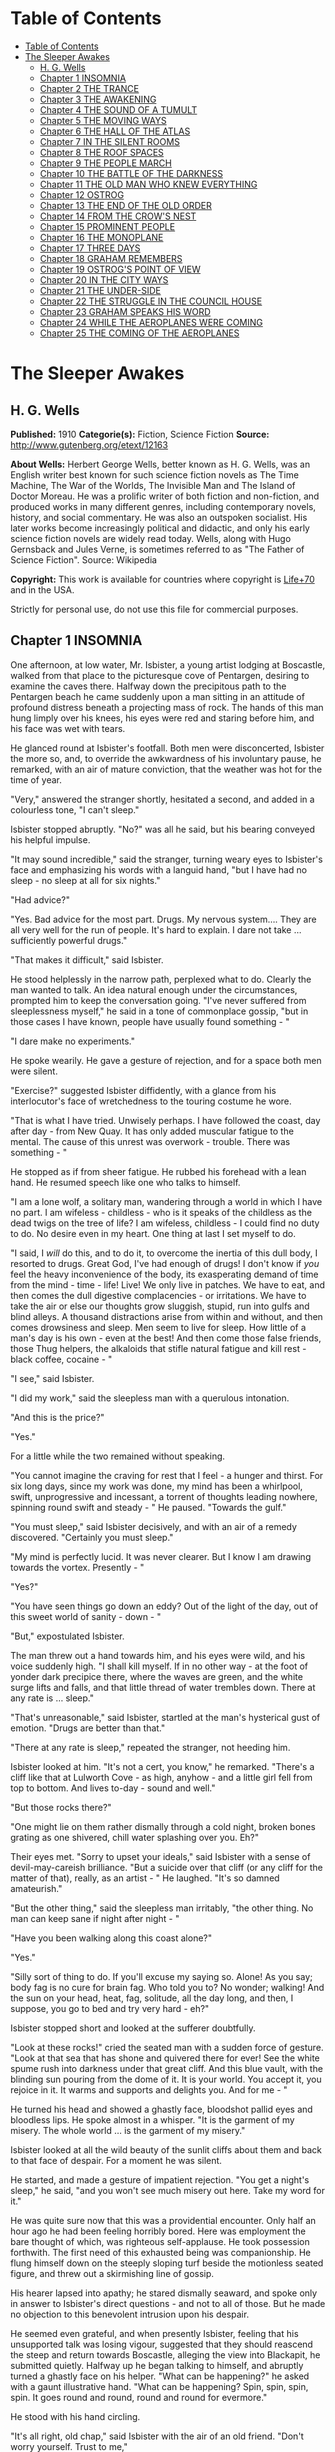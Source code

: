 * Table of Contents
  :PROPERTIES:
  :TOC:      :include all :depth 2
  :END:
:CONTENTS:
- [[#table-of-contents][Table of Contents]]
- [[#the-sleeper-awakes][The Sleeper Awakes]]
  - [[#h-g-wells][H. G. Wells]]
  - [[#chapter-1-insomnia][Chapter 1 INSOMNIA]]
  - [[#chapter-2-the-trance][Chapter 2 THE TRANCE]]
  - [[#chapter-3-the-awakening][Chapter 3 THE AWAKENING]]
  - [[#chapter-4-the-sound-of-a-tumult][Chapter 4 THE SOUND OF A TUMULT]]
  - [[#chapter-5-the-moving-ways][Chapter 5 THE MOVING WAYS]]
  - [[#chapter-6-the-hall-of-the-atlas][Chapter 6 THE HALL OF THE ATLAS]]
  - [[#chapter-7-in-the-silent-rooms][Chapter 7 IN THE SILENT ROOMS]]
  - [[#chapter-8-the-roof-spaces][Chapter 8 THE ROOF SPACES]]
  - [[#chapter-9-the-people-march][Chapter 9 THE PEOPLE MARCH]]
  - [[#chapter-10-the-battle-of-the-darkness][Chapter 10 THE BATTLE OF THE DARKNESS]]
  - [[#chapter-11-the-old-man-who-knew-everything][Chapter 11 THE OLD MAN WHO KNEW EVERYTHING]]
  - [[#chapter-12-ostrog][Chapter 12 OSTROG]]
  - [[#chapter-13-the-end-of-the-old-order][Chapter 13 THE END OF THE OLD ORDER]]
  - [[#chapter-14-from-the-crows-nest][Chapter 14 FROM THE CROW'S NEST]]
  - [[#chapter-15-prominent-people][Chapter 15 PROMINENT PEOPLE]]
  - [[#chapter-16-the-monoplane][Chapter 16 THE MONOPLANE]]
  - [[#chapter-17-three-days][Chapter 17 THREE DAYS]]
  - [[#chapter-18-graham-remembers][Chapter 18 GRAHAM REMEMBERS]]
  - [[#chapter-19-ostrogs-point-of-view][Chapter 19 OSTROG'S POINT OF VIEW]]
  - [[#chapter-20-in-the-city-ways][Chapter 20 IN THE CITY WAYS]]
  - [[#chapter-21-the-under-side][Chapter 21 THE UNDER-SIDE]]
  - [[#chapter-22-the-struggle-in-the-council-house][Chapter 22 THE STRUGGLE IN THE COUNCIL HOUSE]]
  - [[#chapter-23-graham-speaks-his-word][Chapter 23 GRAHAM SPEAKS HIS WORD]]
  - [[#chapter-24-while-the-aeroplanes-were-coming][Chapter 24 WHILE THE AEROPLANES WERE COMING]]
  - [[#chapter-25-the-coming-of-the-aeroplanes][Chapter 25 THE COMING OF THE AEROPLANES]]
:END:
* The Sleeper Awakes
** H. G. Wells
   *Published:* 1910
   *Categorie(s):* Fiction, Science Fiction
   *Source:* http://www.gutenberg.org/etext/12163


   *About Wells:*
   Herbert George Wells, better known as H. G. Wells, was an English writer best known for such science fiction novels as
   The Time Machine, The War of the Worlds, The Invisible Man and The Island of Doctor Moreau. He was a prolific writer of
   both fiction and non-fiction, and produced works in many different genres, including contemporary novels, history, and
   social commentary. He was also an outspoken socialist. His later works become increasingly political and didactic, and
   only his early science fiction novels are widely read today. Wells, along with Hugo Gernsback and Jules Verne, is
   sometimes referred to as "The Father of Science Fiction". Source: Wikipedia

   *Copyright:* This work is available for countries where copyright is [[http://en.wikisource.org/wiki/Help:Public_domain#Copyright_terms_by_country][Life+70]] and in the USA.

   Strictly for personal use, do not use this file for commercial purposes.

** Chapter 1 INSOMNIA

   One afternoon, at low water, Mr. Isbister, a young artist lodging at Boscastle, walked from that place to the
   picturesque cove of Pentargen, desiring to examine the caves there. Halfway down the precipitous path to the Pentargen
   beach he came suddenly upon a man sitting in an attitude of profound distress beneath a projecting mass of rock. The
   hands of this man hung limply over his knees, his eyes were red and staring before him, and his face was wet with tears.

   He glanced round at Isbister's footfall. Both men were disconcerted, Isbister the more so, and, to override the
   awkwardness of his involuntary pause, he remarked, with an air of mature conviction, that the weather was hot for the
   time of year.

   "Very," answered the stranger shortly, hesitated a second, and added in a colourless tone, "I can't sleep."

   Isbister stopped abruptly. "No?" was all he said, but his bearing conveyed his helpful impulse.

   "It may sound incredible," said the stranger, turning weary eyes to Isbister's face and emphasizing his words with a
   languid hand, "but I have had no sleep - no sleep at all for six nights."

   "Had advice?"

   "Yes. Bad advice for the most part. Drugs. My nervous system.... They are all very well for the run of people. It's hard
   to explain. I dare not take ... sufficiently powerful drugs."

   "That makes it difficult," said Isbister.

   He stood helplessly in the narrow path, perplexed what to do. Clearly the man wanted to talk. An idea natural enough
   under the circumstances, prompted him to keep the conversation going. "I've never suffered from sleeplessness myself,"
   he said in a tone of commonplace gossip, "but in those cases I have known, people have usually found something - "

   "I dare make no experiments."

   He spoke wearily. He gave a gesture of rejection, and for a space both men were silent.

   "Exercise?" suggested Isbister diffidently, with a glance from his interlocutor's face of wretchedness to the touring
   costume he wore.

   "That is what I have tried. Unwisely perhaps. I have followed the coast, day after day - from New Quay. It has only
   added muscular fatigue to the mental. The cause of this unrest was overwork - trouble. There was something - "

   He stopped as if from sheer fatigue. He rubbed his forehead with a lean hand. He resumed speech like one who talks to
   himself.

   "I am a lone wolf, a solitary man, wandering through a world in which I have no part. I am wifeless - childless - who is
   it speaks of the childless as the dead twigs on the tree of life? I am wifeless, childless - I could find no duty to do.
   No desire even in my heart. One thing at last I set myself to do.

   "I said, I /will/ do this, and to do it, to overcome the inertia of this dull body, I resorted to drugs. Great God, I've
   had enough of drugs! I don't know if /you/ feel the heavy inconvenience of the body, its exasperating demand of time
   from the mind - time - life! Live! We only live in patches. We have to eat, and then comes the dull digestive
   complacencies - or irritations. We have to take the air or else our thoughts grow sluggish, stupid, run into gulfs and
   blind alleys. A thousand distractions arise from within and without, and then comes drowsiness and sleep. Men seem to
   live for sleep. How little of a man's day is his own - even at the best! And then come those false friends, those Thug
   helpers, the alkaloids that stifle natural fatigue and kill rest - black coffee, cocaine - "

   "I see," said Isbister.

   "I did my work," said the sleepless man with a querulous intonation.

   "And this is the price?"

   "Yes."

   For a little while the two remained without speaking.

   "You cannot imagine the craving for rest that I feel - a hunger and thirst. For six long days, since my work was done,
   my mind has been a whirlpool, swift, unprogressive and incessant, a torrent of thoughts leading nowhere, spinning round
   swift and steady - " He paused. "Towards the gulf."

   "You must sleep," said Isbister decisively, and with an air of a remedy discovered. "Certainly you must sleep."

   "My mind is perfectly lucid. It was never clearer. But I know I am drawing towards the vortex. Presently - "

   "Yes?"

   "You have seen things go down an eddy? Out of the light of the day, out of this sweet world of sanity - down - "

   "But," expostulated Isbister.

   The man threw out a hand towards him, and his eyes were wild, and his voice suddenly high. "I shall kill myself. If in
   no other way - at the foot of yonder dark precipice there, where the waves are green, and the white surge lifts and
   falls, and that little thread of water trembles down. There at any rate is ... sleep."

   "That's unreasonable," said Isbister, startled at the man's hysterical gust of emotion. "Drugs are better than that."

   "There at any rate is sleep," repeated the stranger, not heeding him.

   Isbister looked at him. "It's not a cert, you know," he remarked. "There's a cliff like that at Lulworth Cove - as high,
   anyhow - and a little girl fell from top to bottom. And lives to-day - sound and well."

   "But those rocks there?"

   "One might lie on them rather dismally through a cold night, broken bones grating as one shivered, chill water splashing
   over you. Eh?"

   Their eyes met. "Sorry to upset your ideals," said Isbister with a sense of devil-may-careish brilliance. "But a suicide
   over that cliff (or any cliff for the matter of that), really, as an artist - " He laughed. "It's so damned amateurish."

   "But the other thing," said the sleepless man irritably, "the other thing. No man can keep sane if night after night - "

   "Have you been walking along this coast alone?"

   "Yes."

   "Silly sort of thing to do. If you'll excuse my saying so. Alone! As you say; body fag is no cure for brain fag. Who
   told you to? No wonder; walking! And the sun on your head, heat, fag, solitude, all the day long, and then, I suppose,
   you go to bed and try very hard - eh?"

   Isbister stopped short and looked at the sufferer doubtfully.

   "Look at these rocks!" cried the seated man with a sudden force of gesture. "Look at that sea that has shone and
   quivered there for ever! See the white spume rush into darkness under that great cliff. And this blue vault, with the
   blinding sun pouring from the dome of it. It is your world. You accept it, you rejoice in it. It warms and supports and
   delights you. And for me - "

   He turned his head and showed a ghastly face, bloodshot pallid eyes and bloodless lips. He spoke almost in a whisper.
   "It is the garment of my misery. The whole world ... is the garment of my misery."

   Isbister looked at all the wild beauty of the sunlit cliffs about them and back to that face of despair. For a moment he
   was silent.

   He started, and made a gesture of impatient rejection. "You get a night's sleep," he said, "and you won't see much
   misery out here. Take my word for it."

   He was quite sure now that this was a providential encounter. Only half an hour ago he had been feeling horribly bored.
   Here was employment the bare thought of which, was righteous self-applause. He took possession forthwith. The first need
   of this exhausted being was companionship. He flung himself down on the steeply sloping turf beside the motionless
   seated figure, and threw out a skirmishing line of gossip.

   His hearer lapsed into apathy; he stared dismally seaward, and spoke only in answer to Isbister's direct questions - and
   not to all of those. But he made no objection to this benevolent intrusion upon his despair.

   He seemed even grateful, and when presently Isbister, feeling that his unsupported talk was losing vigour, suggested
   that they should reascend the steep and return towards Boscastle, alleging the view into Blackapit, he submitted
   quietly. Halfway up he began talking to himself, and abruptly turned a ghastly face on his helper. "What can be
   happening?" he asked with a gaunt illustrative hand. "What can be happening? Spin, spin, spin, spin. It goes round and
   round, round and round for evermore."

   He stood with his hand circling.

   "It's all right, old chap," said Isbister with the air of an old friend. "Don't worry yourself. Trust to me,"

   The man dropped his hand and turned again. They went over the brow and to the headland beyond Penally, with the
   sleepless man gesticulating ever and again, and speaking fragmentary things concerning his whirling brain. At the
   headland they stood by the seat that looks into the dark mysteries of Blackapit, and then he sat down. Isbister had
   resumed his talk whenever the path had widened sufficiently for them to walk abreast. He was enlarging upon the complex
   difficulty of making Boscastle Harbour in bad weather, when suddenly and quite irrelevantly his companion interrupted
   him again.

   "My head is not like what it was," he said, gesticulating for want of expressive phrases. "It's not like what it was.
   There is a sort of oppression, a weight. No - not drowsiness, would God it were! It is like a shadow, a deep shadow
   falling suddenly and swiftly across something busy. Spin, spin into the darkness. The tumult of thought, the confusion,
   the eddy and eddy. I can't express it. I can hardly keep my mind on it - steadily enough to tell you."

   He stopped feebly.

   "Don't trouble, old chap," said Isbister. "I think I can understand. At any rate, it don't matter very much just at
   present about telling me, you know."

   The sleepless man thrust his knuckles into his eyes and rubbed them. Isbister talked for awhile while this rubbing
   continued, and then he had a fresh idea. "Come down to my room," he said, "and try a pipe. I can show you some sketches
   of this Blackapit. If you'd care?"

   The other rose obediently and followed him down the steep.

   Several times Isbister heard him stumble as they came down, and his movements were slow and hesitating. "Come in with
   me," said Isbister, "and try some cigarettes and the blessed gift of alcohol. If you take alcohol?"

   The stranger hesitated at the garden gate. He seemed no longer aware of his actions. "I don't drink," he said slowly,
   coming up the garden path, and after a moment's interval repeated absently, "No - I don't drink. It goes round. Spin, it
   goes - spin - "

   He stumbled at the doorstep and entered the room with the bearing of one who sees nothing.

   Then he sat down heavily in the easy chair, seemed almost to fall into it. He leant forward with his brows on his hands
   and became motionless. Presently he made a faint sound in his throat.

   Isbister moved about the room with the nervousness of an inexperienced host, making little remarks that scarcely
   required answering. He crossed the room to his portfolio, placed it on the table and noticed the mantel clock.

   "I don't know if you'd care to have supper with me," he said with an unlighted cigarette in his hand - his mind troubled
   with ideas of a furtive administration of chloral. "Only cold mutton, you know, but passing sweet. Welsh. And a tart, I
   believe." He repeated this after momentary silence.

   The seated man made no answer. Isbister stopped, match in hand, regarding him.

   The stillness lengthened. The match went out, the cigarette was put down unlit. The man was certainly very still.
   Isbister took up the portfolio, opened it, put it down, hesitated, seemed about to speak. "Perhaps," he whispered
   doubtfully. Presently he glanced at the door and back to the figure. Then he stole on tiptoe out of the room, glancing
   at his companion after each elaborate pace.

   He closed the door noiselessly. The house door was standing open, and he went out beyond the porch, and stood where the
   monkshood rose at the corner of the garden bed. From this point he could see the stranger through the open window, still
   and dim, sitting head on hand. He had not moved.

   A number of children going along the road stopped and regarded the artist curiously. A boatman exchanged civilities with
   him. He felt that possibly his circumspect attitude and position looked peculiar and unaccountable. Smoking, perhaps,
   might seem more natural. He drew pipe and pouch from his pocket, filled the pipe slowly.

   "I wonder," ... he said, with a scarcely perceptible loss of complacency. "At any rate one must give him a chance." He
   struck a match in the virile way, and proceeded to light his pipe.

   He heard his landlady behind him, coming with his lamp lit from the kitchen. He turned, gesticulating with his pipe, and
   stopped her at the door of his sitting-room. He had some difficulty in explaining the situation in whispers, for she did
   not know he had a visitor. She retreated again with the lamp, still a little mystified to judge from her manner, and he
   resumed his hovering at the corner of the porch, flushed and less at his ease.

   Long after he had smoked out his pipe, and when the bats were abroad, curiosity dominated his complex hesitations, and
   he stole back into his darkling sitting-room. He paused in the doorway. The stranger was still in the same attitude,
   dark against the window. Save for the singing of some sailors aboard one of the little slate-carrying ships in the
   harbour the evening was very still. Outside, the spikes of monkshood and delphinium stood erect and motionless against
   the shadow of the hillside. Something flashed into Isbister's mind; he started, and leaning over the table, listened. An
   unpleasant suspicion grew stronger; became conviction. Astonishment seized him and became - dread!

   No sound of breathing came from the seated figure!

   He crept slowly and noiselessly round the table, pausing twice to listen. At last he could lay his hand on the back of
   the armchair. He bent down until the two heads were ear to ear.

   Then he bent still lower to look up at his visitor's face. He started violently and uttered an exclamation. The eyes
   were void spaces of white.

   He looked again and saw that they were open and with the pupils rolled under the lids. He was afraid. He took the man by
   the shoulder and shook him. "Are you asleep?" he said, with his voice jumping, and again, "Are you asleep?"

   A conviction took possession of his mind that this man was dead. He became active and noisy, strode across the room,
   blundering against the table as he did so, and rang the bell.

   "Please bring a light at once," he said in the passage. "There is something wrong with my friend."

   He returned to the motionless seated figure, grasped the shoulder, shook it, shouted. The room was flooded with yellow
   glare as his landlady entered with the light. His face was white as he turned blinking towards her. "I must fetch a
   doctor," he said. "It is either death or a fit. Is there a doctor in the village? Where is a doctor to be found?"

** Chapter 2 THE TRANCE

   The state of cataleptic rigour into which this man had fallen, lasted for an unprecedented length of time, and then he
   passed slowly to the flaccid state, to a lax attitude suggestive of profound repose. Then it was his eyes could be
   closed.

   He was removed from the hotel to the Boscastle surgery, and from the surgery, after some weeks, to London. But he still
   resisted every attempt at reanimation. After a time, for reasons that will appear later, these attempts were
   discontinued. For a great space he lay in that strange condition, inert and still - neither dead nor living but, as it
   were, suspended, hanging midway between nothingness and existence. His was a darkness unbroken by a ray of thought or
   sensation, a dreamless inanition, a vast space of peace. The tumult of his mind had swelled and risen to an abrupt
   climax of silence. Where was the man? Where is any man when insensibility takes hold of him?

   "It seems only yesterday," said Isbister. "I remember it all as though it happened yesterday - clearer, perhaps, than if
   it had happened yesterday."

   It was the Isbister of the last chapter, but he was no longer a young man. The hair that had been brown and a trifle in
   excess of the fashionable length, was iron grey and clipped close, and the face that had been pink and white was buff
   and ruddy. He had a pointed beard shot with grey. He talked to an elderly man who wore a summer suit of drill (the
   summer of that year was unusually hot). This was Warming, a London solicitor and next of kin to Graham, the man who had
   fallen into the trance. And the two men stood side by side in a room in a house in London regarding his recumbent
   figure.

   It was a yellow figure lying lax upon a water-bed and clad in a flowing shirt, a figure with a shrunken face and a
   stubby beard, lean limbs and lank nails, and about it was a case of thin glass. This glass seemed to mark off the
   sleeper from the reality of life about him, he was a thing apart, a strange, isolated abnormality. The two men stood
   close to the glass, peering in.

   "The thing gave me a shock," said Isbister. "I feel a queer sort of surprise even now when I think of his white eyes.
   They were white, you know, rolled up. Coming here again brings it all back to me."

   "Have you never seen him since that time?" asked Warming.

   "Often wanted to come," said Isbister; "but business nowadays is too serious a thing for much holiday keeping. I've been
   in America most of the time."

   "If I remember rightly," said Warming, "you were an artist?"

   "Was. And then I became a married man. I saw it was all up with black and white, very soon - at least for a mediocrity,
   and I jumped on to process. Those posters on the Cliffs at Dover are by my people."

   "Good posters," admitted the solicitor, "though I was sorry to see them there."

   "Last as long as the cliffs, if necessary," exclaimed Isbister with satisfaction. "The world changes. When he fell
   asleep, twenty years ago, I was down at Boscastle with a box of water-colours and a noble, old-fashioned ambition. I
   didn't expect that some day my pigments would glorify the whole blessed coast of England, from Land's End round again to
   the Lizard. Luck comes to a man very often when he's not looking."

   Warming seemed to doubt the quality of the luck. "I just missed seeing you, if I recollect aright."

   "You came back by the trap that took me to Camelford railway station. It was close on the Jubilee, Victoria's Jubilee,
   because I remember the seats and flags in Westminster, and the row with the cabman at Chelsea."

   "The Diamond Jubilee, it was," said Warming; "the second one."

   "Ah, yes! At the proper Jubilee - the Fifty Year affair - I was down at Wookey - a boy. I missed all that.... What a
   fuss we had with him! My landlady wouldn't take him in, wouldn't let him stay - he looked so queer when he was rigid. We
   had to carry him in a chair up to the hotel. And the Boscastle doctor - it wasn't the present chap, but the G.P. before
   him - was at him until nearly two, with me and the landlord holding lights and so forth."

   "Do you mean - he was stiff and hard?"

   "Stiff! - wherever you bent him he stuck. You might have stood him on his head and he'd have stopped. I never saw such
   stiffness. Of course this" - he indicated the prostrate figure by a movement of his head - "is quite different. And the
   little doctor - what was his name?"

   "Smithers?"

   "Smithers it was - was quite wrong in trying to fetch him round too soon, according to all accounts. The things he did!
   Even now it makes me feel all - ugh! Mustard, snuff, pricking. And one of those beastly little things, not dynamos - "

   "Coils."

   "Yes. You could see his muscles throb and jump, and he twisted about. There were just two flaring yellow candles, and
   all the shadows were shivering, and the little doctor nervous and putting on side, and /him/ - stark and squirming in
   the most unnatural ways. Well, it made me dream."

   Pause.

   "It's a strange state," said Warming.

   "It's a sort of complete absence," said Isbister. "Here's the body, empty. Not dead a bit, and yet not alive. It's like
   a seat vacant and marked 'engaged.' No feeling, no digestion, no beating of the heart - not a flutter. /That/ doesn't
   make me feel as if there was a man present. In a sense it's more dead than death, for these doctors tell me that even
   the hair has stopped growing. Now with the proper dead, the hair will go on growing - "

   "I know," said Warming, with a flash of pain in his expression.

   They peered through the glass again. Graham was indeed in a strange state, in the flaccid phase of a trance, but a
   trance unprecedented in medical history. Trances had lasted for as much as a year before - but at the end of that time
   it had ever been a waking or a death; sometimes first one and then the other. Isbister noted the marks the physicians
   had made in injecting nourishment, for that had been resorted to to postpone collapse; he pointed them out to Warming,
   who had been trying not to see them.

   "And while he has been lying here," said Isbister, with the zest of a life freely spent, "I have changed my plans in
   life; married, raised a family, my eldest lad - I hadn't begun to think of sons then - is an American citizen, and
   looking forward to leaving Harvard. There's a touch of grey in my hair. And this man, not a day older nor wiser
   (practically) than I was in my downy days. It's curious to think of."

   Warming turned. "And I have grown old too. I played cricket with him when I was still only a boy. And he looks a young
   man still. Yellow perhaps. But that /is/ a young man nevertheless."

   "And there's been the War," said Isbister.

   "From beginning to end."

   "And these Martians."

   "I've understood," said Isbister after a pause, "that he had some moderate property of his own?"

   "That is so," said Warming. He coughed primly. "As it happens - I have charge of it."

   "Ah!" Isbister thought, hesitated and spoke: "No doubt - his keep here is not expensive - no doubt it will have
   improved - accumulated?"

   "It has. He will wake up very much better off - if he wakes - than when he slept."

   "As a business man," said Isbister, "that thought has naturally been in my mind. I have, indeed, sometimes thought that,
   speaking commercially, of course, this sleep may be a very good thing for him. That he knows what he is about, so to
   speak, in being insensible so long. If he had lived straight on - "

   "I doubt if he would have premeditated as much," said Warming. "He was not a far-sighted man. In fact - "

   "Yes?"

   "We differed on that point. I stood to him somewhat in the relation of a guardian. You have probably seen enough of
   affairs to recognise that occasionally a certain friction - . But even if that was the case, there is a doubt whether he
   will ever wake. This sleep exhausts slowly, but it exhausts. Apparently he is sliding slowly, very slowly and tediously,
   down a long slope, if you can understand me?"

   "It will be a pity to lose his surprise. There's been a lot of change these twenty years. It's Rip Van Winkle come
   real."

   "There has been a lot of change certainly," said Warming. "And, among other changes, I have changed. I am an old man."

   Isbister hesitated, and then feigned a belated surprise. "I shouldn't have thought it."

   "I was forty-three when his bankers - you remember you wired to his bankers - sent on to me."

   "I got their address from the cheque book in his pocket," said Isbister.

   "Well, the addition is not difficult," said Warming.

   There was another pause, and then Isbister gave way to an unavoidable curiosity. "He may go on for years yet," he said,
   and had a moment of hesitation. "We have to consider that. His affairs, you know, may fall some day into the hands
   of - someone else, you know."

   "That, if you will believe me, Mr. Isbister, is one of the problems most constantly before my mind. We happen to be - as
   a matter of fact, there are no very trustworthy connexions of ours. It is a grotesque and unprecedented position."

   "Rather," said Isbister.

   "It seems to me it's a case of some public body, some practically undying guardian. If he really is going on living - as
   the doctors, some of them, think. As a matter of fact, I have gone to one or two public men about it. But, so far,
   nothing has been done."

   "It wouldn't be a bad idea to hand him over to some public body - the British Museum Trustees, or the Royal College of
   Physicians. Sounds a bit odd, of course, but the whole situation is odd."

   "The difficulty is to induce them to take him."

   "Red tape, I suppose?"

   "Partly."

   Pause. "It's a curious business, certainly," said Isbister. "And compound interest has a way of mounting up."

   "It has," said Warming. "And now the gold supplies are running short there is a tendency towards ... appreciation."

   "I've felt that," said Isbister with a grimace. "But it makes it better for /him/."

   "/If/ he wakes."

   "If he wakes," echoed Isbister. "Do you notice the pinched-in look of his nose, and the way in which his eyelids sink?"

   Warming looked and thought for a space. "I doubt if he will wake," he said at last.

   "I never properly understood," said Isbister, "what it was brought this on. He told me something about overstudy. I've
   often been curious."

   "He was a man of considerable gifts, but spasmodic, emotional. He had grave domestic troubles, divorced his wife, in
   fact, and it was as a relief from that, I think, that he took up politics of the rabid sort. He was a fanatical
   Radical - a Socialist - or typical Liberal, as they used to call themselves, of the advanced school.
   Energetic - flighty - undisciplined. Overwork upon a controversy did this for him. I remember the pamphlet he wrote - a
   curious production. Wild, whirling stuff. There were one or two prophecies. Some of them are already exploded, some of
   them are established facts. But for the most part to read such a thesis is to realise how full the world is of
   unanticipated things. He will have much to learn, much to unlearn, when he wakes. If ever a waking comes."

   "I'd give anything to be there," said Isbister, "just to hear what he would say to it all."

   "So would I," said Warming. "Aye! so would I," with an old man's sudden turn to self pity. "But I shall never see him
   wake."

   He stood looking thoughtfully at the waxen figure. "He will never awake," he said at last. He sighed. "He will never
   awake again."

** Chapter 3 THE AWAKENING

   But Warming was wrong in that. An awakening came.

   What a wonderfully complex thing! this simple seeming unity - the self! Who can trace its reintegration as morning after
   morning we awaken, the flux and confluence of its countless factors interweaving, rebuilding, the dim first stirrings of
   the soul, the growth and synthesis of the unconscious to the subconscious, the subconscious to dawning consciousness,
   until at last we recognise ourselves again. And as it happens to most of us after the night's sleep, so it was with
   Graham at the end of his vast slumber. A dim cloud of sensation taking shape, a cloudy dreariness, and he found himself
   vaguely somewhere, recumbent, faint, but alive.

   The pilgrimage towards a personal being seemed to traverse vast gulfs, to occupy epochs. Gigantic dreams that were
   terrible realities at the time, left vague perplexing memories, strange creatures, strange scenery, as if from another
   planet. There was a distinct impression, too, of a momentous conversation, of a name - he could not tell what
   name - that was subsequently to recur, of some queer long-forgotten sensation of vein and muscle, of a feeling of vast
   hopeless effort, the effort of a man near drowning in darkness. Then came a panorama of dazzling unstable confluent
   scenes....

   Graham became aware that his eyes were open and regarding some unfamiliar thing.

   It was something white, the edge of something, a frame of wood. He moved his head slightly, following the contour of
   this shape. It went up beyond the top of his eyes. He tried to think where he might be. Did it matter, seeing he was so
   wretched? The colour of his thoughts was a dark depression. He felt the featureless misery of one who wakes towards the
   hour of dawn. He had an uncertain sense of whispers and footsteps hastily receding.

   The movement of his head involved a perception of extreme physical weakness. He supposed he was in bed in the hotel at
   the place in the valley - but he could not recall that white edge. He must have slept. He remembered now that he had
   wanted to sleep. He recalled the cliff and Waterfall again, and then recollected something about talking to a
   passer-by....

   How long had he slept? What was that sound of pattering feet? And that rise and fall, like the murmur of breakers on
   pebbles? He put out a languid hand to reach his watch from the chair whereon it was his habit to place it, and touched
   some smooth hard surface like glass. This was so unexpected that it startled him extremely. Quite suddenly he rolled
   over, stared for a moment, and struggled into a sitting position. The effort was unexpectedly difficult, and it left him
   giddy and weak - and amazed.

   He rubbed his eyes. The riddle of his surroundings was confusing but his mind was quite clear - evidently his sleep had
   benefited him. He was not in a bed at all as he understood the word, but lying naked on a very soft and yielding
   mattress, in a trough of dark glass. The mattress was partly transparent, a fact he observed with a sense of insecurity,
   and below it was a mirror reflecting him greyly. About his arm - and he saw with a shock that his skin was strangely dry
   and yellow - was bound a curious apparatus of rubber, bound so cunningly that it seemed to pass into his skin above and
   below. And this bed was placed in a case of greenish coloured glass (as it seemed to him), a bar in the white framework
   of which had first arrested his attention. In the corner of the case was a stand of glittering and delicately made
   apparatus, for the most part quite strange appliances, though a maximum and minimum thermometer was recognisable.

   The slightly greenish tint of the glass-like substance which surrounded him on every hand obscured what lay behind, but
   he perceived it was a vast apartment of splendid appearance, and with a very large and simple white archway facing him.
   Close to the walls of the cage were articles of furniture, a table covered with a silvery cloth, silvery like the side
   of a fish, a couple of graceful chairs, and on the table a number of dishes with substances piled on them, a bottle and
   two glasses. He realised that he was intensely hungry.

   He could see no one, and after a period of hesitation scrambled off the translucent mattress and tried to stand on the
   clean white floor of his little apartment. He had miscalculated his strength, however, and staggered and put his hand
   against the glass like pane before him to steady himself. For a moment it resisted his hand, bending outward like a
   distended bladder, then it broke with a slight report and vanished - a pricked bubble. He reeled out into the general
   space of the hall, greatly astonished. He caught at the table to save himself, knocking one of the glasses to the
   floor - it rang but did not break - and sat down in one of the armchairs.

   When he had a little recovered he filled the remaining glass from the bottle and drank - a colourless liquid it was, but
   not water, with a pleasing faint aroma and taste and a quality of immediate support and stimulus. He put down the vessel
   and looked about him.

   The apartment lost none of its size and magnificence now that the greenish transparency that had intervened was removed.
   The archway he saw led to a flight of steps, going downward without the intermediation of a door, to a spacious
   transverse passage. This passage ran between polished pillars of some white-veined substance of deep ultramarine, and
   along it came the sound of human movements, and voices and a deep undeviating droning note. He sat, now fully awake,
   listening alertly, forgetting the viands in his attention.

   Then with a shock he remembered that he was naked, and casting about him for covering, saw a long black robe thrown on
   one of the chairs beside him. This he wrapped about him and sat down again, trembling.

   His mind was still a surging perplexity. Clearly he had slept, and had been removed in his sleep. But where? And who
   were those people, the distant crowd beyond the deep blue pillars? Boscastle? He poured out and partially drank another
   glass of the colourless fluid.

   What was this place? - this place that to his senses seemed subtly quivering like a thing alive? He looked about him at
   the clean and beautiful form of the apartment, unstained by ornament, and saw that the roof was broken in one place by a
   circular shaft full of light, and, as he looked, a steady, sweeping shadow blotted it out and passed, and came again and
   passed. "Beat, beat," that sweeping shadow had a note of its own in the subdued tumult that filled the air.

   He would have called out, but only a little sound came into his throat. Then he stood up, and, with the uncertain steps
   of a drunkard, made his way towards the archway. He staggered down the steps, tripped on the corner of the black cloak
   he had wrapped about himself, and saved himself by catching at one of the blue pillars.

   The passage ran down a cool vista of blue and purple and ended remotely in a railed space like a balcony brightly lit
   and projecting into a space of haze, a space like the interior of some gigantic building. Beyond and remote were vast
   and vague architectural forms. The tumult of voices rose now loud and clear, and on the balcony and with their backs to
   him, gesticulating and apparently in animated conversation, were three figures, richly dressed in loose and easy
   garments of bright soft colourings. The noise of a great multitude of people poured up over the balcony, and once it
   seemed the top of a banner passed, and once some brightly coloured object, a pale blue cap or garment thrown up into the
   air perhaps, flashed athwart the space and fell. The shouts sounded like English, there was a reiteration of "Wake!" He
   heard some indistinct shrill cry, and abruptly these three men began laughing.

   "Ha, ha, ha!" laughed one - a red-haired man in a short purple robe. "When the Sleeper wakes - /When/!"

   He turned his eyes full of merriment along the passage. His face changed, the whole man changed, became rigid. The other
   two turned swiftly at his exclamation and stood motionless. Their faces assumed an expression of consternation, an
   expression that deepened into awe.

   Suddenly Graham's knees bent beneath him, his arm against the pillar collapsed limply, he staggered forward and fell
   upon his face.

** Chapter 4 THE SOUND OF A TUMULT

   Graham's last impression before he fainted was of the ringing of bells. He learnt afterwards that he was insensible,
   hanging between life and death, for the better part of an hour. When he recovered his senses, he was back on his
   translucent couch, and there was a stirring warmth at heart and throat. The dark apparatus, he perceived, had been
   removed from his arm, which was bandaged. The white framework was still about him, but the greenish transparent
   substance that had filled it was altogether gone. A man in a deep violet robe, one of those who had been on the balcony,
   was looking keenly into his face.

   Remote but insistent was a clamour of bells and confused sounds, that suggested to his mind the picture of a great
   number of people shouting together. Something seemed to fall across this tumult, a door suddenly closed.

   Graham moved his head. "What does this all mean?" he said slowly. "Where am I?"

   He saw the red-haired man who had been first to discover him. A voice seemed to be asking what he had said, and was
   abruptly stilled.

   The man in violet answered in a soft voice, speaking English with a slightly foreign accent, or so at least it seemed to
   the Sleeper's ears. "You are quite safe. You were brought hither from where you fell asleep. It is quite safe. You have
   been here some time - sleeping. In a trance."

   He said, something further that Graham could not hear, and a little phial was handed across to him. Graham felt a
   cooling spray, a fragrant mist played over his forehead for a moment, and his sense of refreshment increased. He closed
   his eyes in satisfaction.

   "Better?" asked the man in violet, as Graham's eyes reopened. He was a pleasant-faced man of thirty, perhaps, with a
   pointed flaxen beard, and a clasp of gold at the neck of his violet robe.

   "Yes," said Graham.

   "You have been asleep some time. In a cataleptic trance. You have heard? Catalepsy? It may seem strange to you at first,
   but I can assure you everything is well."

   Graham did not answer, but these words served their reassuring purpose. His eyes went from face to face of the three
   people about him. They were regarding him strangely. He knew he ought to be somewhere in Cornwall, but he could not
   square these things with that impression.

   A matter that had been in his mind during his last waking moments at Boscastle recurred, a thing resolved upon and
   somehow neglected. He cleared his throat.

   "Have you wired my cousin?" he asked. "E. Warming, 27, Chancery Lane?"

   They were all assiduous to hear. But he had to repeat it. "What an odd /blurr/ in his accent!" whispered the red-haired
   man. "Wire, sir?" said the young man with the flaxen beard, evidently puzzled.

   "He means send an electric telegram," volunteered the third, a pleasant-faced youth of nineteen or twenty. The
   flaxen-bearded man gave a cry of comprehension. "How stupid of me! You may be sure everything shall be done, sir," he
   said to Graham. "I am afraid it would be difficult to - /wire/ to your cousin. He is not in London now. But don't
   trouble about arrangements yet; you have been asleep a very long time and the important thing is to get over that, sir."
   (Graham concluded the word was sir, but this man pronounced it "/Sire/.")

   "Oh!" said Graham, and became quiet.

   It was all very puzzling, but apparently these people in unfamiliar dress knew what they were about. Yet they were odd
   and the room was odd. It seemed he was in some newly established place. He had a sudden flash of suspicion! Surely this
   wasn't some hall of public exhibition! If it was he would give Warming a piece of his mind. But it scarcely had that
   character. And in a place of public exhibition he would not have discovered himself naked.

   Then suddenly, quite abruptly, he realised what had happened. There was no perceptible interval of suspicion, no dawn to
   his knowledge. Abruptly he knew that his trance had lasted for a vast interval; as if by some processes of
   thought-reading he interpreted the awe in the faces that peered into his. He looked at them strangely, full of intense
   emotion. It seemed they read his eyes. He framed his lips to speak and could not. A queer impulse to hide his knowledge
   came into his mind almost at the moment of his discovery. He looked at his bare feet, regarding them silently. His
   impulse to speak passed. He was trembling exceedingly.

   They gave him some pink fluid with a greenish fluorescence and a meaty taste, and the assurance of returning strength
   grew.

   "That - that makes me feel better," he said hoarsely, and there were murmurs of respectful approval. He knew now quite
   clearly. He made to speak again, and again he could not.

   He pressed his throat and tried a third time. "How long?" he asked in a level voice. "How long have I been asleep?"

   "Some considerable time," said the flaxen-bearded man, glancing quickly at the others.

   "How long?"

   "A very long time."

   "Yes - yes," said Graham, suddenly testy. "But I want - Is it - it is - some years? Many years? There was something - I
   forget what. I feel - confused. But you - " He sobbed. "You need not fence with me. How long - ?"

   He stopped, breathing irregularly. He squeezed his eyes with his knuckles and sat waiting for an answer.

   They spoke in undertones.

   "Five or six?" he asked faintly. "More?"

   "Very much more than that."

   "More!"

   "More."

   He looked at them and it seemed as though imps were twitching the muscles of his face. He looked his question.

   "Many years," said the man with the red beard.

   Graham struggled into a sitting position. He wiped a rheumy tear from his face with a lean hand. "Many years!" he
   repeated. He shut his eyes tight, opened them, and sat looking about him from one unfamiliar thing to another.

   "How many years?" he asked.

   "You must be prepared to be surprised."

   "Well?"

   "More than a gross of years."

   He was irritated at the strange word. "More than a /what/?"

   Two of them spoke together. Some quick remarks that were made about "decimal" he did not catch.

   "How long did you say?" asked Graham. "How long? Don't look like that. Tell me."

   Among the remarks in an undertone, his ear caught six words: "More than a couple of centuries."

   "/What/?" he cried, turning on the youth who he thought had spoken. "Who says - ? What was that? A couple of
   /centuries/!"

   "Yes," said the man with the red beard. "Two hundred years."

   Graham repeated the words. He had been prepared to hear of a vast repose, and yet these concrete centuries defeated him.

   "Two hundred years," he said again, with the figure of a great gulf opening very slowly in his mind; and then, "Oh,
   but - !"

   They said nothing.

   "You - did you say - ?"

   "Two hundred years. Two centuries of years," said the man with the red beard.

   There was a pause. Graham looked at their faces and saw that what he had heard was indeed true.

   "But it can't be," he said querulously. "I am dreaming. Trances - trances don't last. That is not right - this is a joke
   you have played upon me! Tell me - some days ago, perhaps, I was walking along the coast of Cornwall - ?"

   His voice failed him.

   The man with the flaxen beard hesitated. "I'm not very strong in history, sir," he said weakly, and glanced at the
   others.

   "That was it, sir," said the youngster. "Boscastle, in the old Duchy of Cornwall - it's in the south-west country beyond
   the dairy meadows. There is a house there still. I have been there."

   "Boscastle!" Graham turned his eyes to the youngster. "That was it - Boscastle. Little Boscastle. I fell
   asleep - somewhere there. I don't exactly remember. I don't exactly remember."

   He pressed his brows and whispered, "More than /two hundred years/!"

   He began to speak quickly with a twitching face, but his heart was cold within him. "But if it /is/ two hundred years,
   every soul I know, every human being that ever I saw or spoke to before I went to sleep, must be dead."

   They did not answer him.

   "The Queen and the Royal Family, her Ministers, Church and State. High and low, rich and poor, one with another ... Is
   there England still?"

   "That's a comfort! Is there London?"

   "This /is/ London, eh? And you are my assistant-custodian; assistant-custodian. And these - ? Eh? Assistant-custodians
   too!"

   He sat with a gaunt stare on his face. "But why am I here? No! Don't talk. Be quiet. Let me - "

   He sat silent, rubbed his eyes, and, uncovering them, found another little glass of pinkish fluid held towards him. He
   took the dose. Directly he had taken it he began to weep naturally and refreshingly.

   Presently he looked at their faces, suddenly laughed through his tears, a little foolishly.
   "But - two - hun - dred - years!" he said. He grimaced hysterically and covered his face again.

   After a space he grew calm. He sat up, his hands hanging over his knees in almost precisely the same attitude in which
   Isbister had found him on the cliff at Pentargen. His attention was attracted by a thick domineering voice, the
   footsteps of an advancing personage. "What are you doing? Why was I not warned? Surely you could tell? Someone will
   suffer for this. The man must be kept quiet. Are the doorways closed? All the doorways? He must be kept perfectly quiet.
   He must not be told. Has he been told anything?"

   The man with the fair beard made some inaudible remark, and Graham looking over his shoulder saw approaching a short,
   fat, and thickset beardless man, with aquiline nose and heavy neck and chin. Very thick black and slightly sloping
   eyebrows that almost met over his nose and overhung deep grey eyes, gave his face an oddly formidable expression. He
   scowled momentarily at Graham and then his regard returned to the man with the flaxen beard. "These others," he said in
   a voice of extreme irritation. "You had better go."

   "Go?" said the red-bearded man.

   "Certainly - go now. But see the doorways are closed as you go."

   The two men addressed turned obediently, after one reluctant glance at Graham, and instead of going through the archway
   as he expected, walked straight to the dead wall of the apartment opposite the archway. A long strip of this apparently
   solid wall rolled up with a snap, hung over the two retreating men and fell again, and immediately Graham was alone with
   the newcomer and the purple-robed man with the flaxen beard.

   For a space the thickset man took not the slightest notice of Graham, but proceeded to interrogate the other - obviously
   his subordinate - -upon the treatment of their charge. He spoke clearly, but in phrases only partially intelligible to
   Graham. The awakening seemed not only a matter of surprise but of consternation and annoyance to him. He was evidently
   profoundly excited.

   "You must not confuse his mind by telling him things," he repeated again and again. "You must not confuse his mind."

   His questions answered, he turned quickly and eyed the awakened sleeper with an ambiguous expression.

   "Feel queer?" he asked.

   "Very."

   "The world, what you see of it, seems strange to you?"

   "I suppose I have to live in it, strange as it seems."

   "I suppose so, now."

   "In the first place, hadn't I better have some clothes?"

   "They - " said the thickset man and stopped, and the flaxen-bearded man met his eye and went away. "You will very
   speedily have clothes," said the thickset man.

   "Is it true indeed, that I have been asleep two hundred - ?" asked Graham.

   "They have told you that, have they? Two hundred and three, as a matter of fact."

   Graham accepted the indisputable now with raised eyebrows and depressed mouth. He sat silent for a moment, and then
   asked a question, "Is there a mill or dynamo near here?" He did not wait for an answer. "Things have changed
   tremendously, I suppose?" he said.

   "What is that shouting?" he asked abruptly.

   "Nothing," said the thickset man impatiently. "It's people. You'll understand better later - perhaps. As you say, things
   have changed." He spoke shortly, his brows were knit, and he glanced about him like a man trying to decide in an
   emergency. "We must get you clothes and so forth, at any rate. Better wait here until they can be procured. No one will
   come near you. You want shaving."

   Graham rubbed his chin.

   The man with the flaxen beard came back towards them, turned suddenly, listened for a moment, lifted his eyebrows at the
   older man, and hurried off through the archway towards the balcony. The tumult of shouting grew louder, and the thickset
   man turned and listened also. He cursed suddenly under his breath, and turned his eyes upon Graham with an unfriendly
   expression. It was a surge of many voices, rising and falling, shouting and screaming, and once came a sound like blows
   and sharp cries, and then a snapping like the crackling of dry sticks. Graham strained his ears to draw some single
   thread of sound from the woven tumult.

   Then he perceived, repeated again and again, a certain formula. For a time he doubted his ears. But surely these were
   the words: "Show us the Sleeper! Show us the Sleeper!"

   The thickset man rushed suddenly to the archway.

   "Wild!" he cried. "How do they know? Do they know? Or is it guessing?"

   There was perhaps an answer.

   "I can't come," said the thickset man; "I have /him/ to see to. But shout from the balcony."

   There was an inaudible reply.

   "Say he is not awake. Anything! I leave it to you."

   He came hurrying back to Graham. "You must have clothes at once," he said. "You cannot stop here - and it will be
   impossible to - "

   He rushed away, Graham shouting unanswered questions after him. In a moment he was back.

   "I can't tell you what is happening. It is too complex to explain. In a moment you shall have your clothes made.
   Yes - in a moment. And then I can take you away from here. You will find out our troubles soon enough."

   "But those voices. They were shouting - ?"

   "Something about the Sleeper - that's you. They have some twisted idea. I don't know what it is. I know nothing."

   A shrill bell jetted acutely across the indistinct mingling of remote noises, and this brusque person sprang to a little
   group of appliances in the corner of the room. He listened for a moment, regarding a ball of crystal, nodded, and said a
   few indistinct words; then he walked to the wall through which the two men had vanished. It rolled up again like a
   curtain, and he stood waiting.

   Graham lifted his arm and was astonished to find what strength the restoratives had given him. He thrust one leg over
   the side of the couch and then the other. His head no longer swam. He could scarcely credit his rapid recovery. He sat
   feeling his limbs.

   The man with the flaxen beard re-entered from the archway, and as he did so the cage of a lift came sliding down in
   front of the thickset man, and a lean, grey-bearded man, carrying a roll, and wearing a tightly-fitting costume of dark
   green, appeared therein.

   "This is the tailor," said the thickset man with an introductory gesture. "It will never do for you to wear that black.
   I cannot understand how it got here. But I shall. I shall. You will be as rapid as possible?" he said to the tailor.

   The man in green bowed, and, advancing, seated himself by Graham on the bed. His manner was calm, but his eyes were full
   of curiosity. "You will find the fashions altered, Sire," he said. He glanced from under his brows at the thickset man.

   He opened the roller with a quick movement, and a confusion of brilliant fabrics poured out over his knees. "You lived,
   Sire, in a period essentially cylindrical - the Victorian. With a tendency to the hemisphere in hats. Circular curves
   always. Now - " He flicked out a little appliance the size and appearance of a keyless watch, whirled the knob, and
   behold - a little figure in white appeared kinetoscope fashion on the dial, walking and turning. The tailor caught up a
   pattern of bluish white satin. "That is my conception of your immediate treatment," he said.

   The thickset man came and stood by the shoulder of Graham.

   "We have very little time," he said.

   "Trust me," said the tailor. "My machine follows. What do you think of this?"

   "What is that?" asked the man from the nineteenth century.

   "In your days they showed you a fashion-plate," said the tailor, "but this is our modern development. See here." The
   little figure repeated its evolutions, but in a different costume. "Or this," and with a click another small figure in a
   more voluminous type of robe marched on to the dial. The tailor was very quick in his movements, and glanced twice
   towards the lift as he did these things.

   It rumbled again, and a crop-haired anemic lad with features of the Chinese type, clad in coarse pale blue canvas,
   appeared together with a complicated machine, which he pushed noiselessly on little castors into the room. Incontinently
   the little kinetoscope was dropped, Graham was invited to stand in front of the machine and the tailor muttered some
   instructions to the crop-haired lad, who answered in guttural tones and with words Graham did not recognise. The boy
   then went to conduct an incomprehensible monologue in the corner, and the tailor pulled out a number of slotted arms
   terminating in little discs, pulling them out until the discs were flat against the body of Graham, one at each shoulder
   blade, one at the elbows, one at the neck and so forth, so that at last there were, perhaps, two score of them upon his
   body and limbs. At the same time, some other person entered the room by the lift, behind Graham. The tailor set moving a
   mechanism that initiated a faint-sounding rhythmic movement of parts in the machine, and in another moment he was
   knocking up the levers and Graham was released. The tailor replaced his cloak of black, and the man with the flaxen
   beard proffered him a little glass of some refreshing fluid. Graham saw over the rim of the glass a pale-faced young man
   regarding him with a singular fixity.

   The thickset man had been pacing the room fretfully, and now turned and went through the archway towards the balcony,
   from which the noise of a distant crowd still came in gusts and cadences. The crop-headed lad handed the tailor a roll
   of the bluish satin and the two began fixing this in the mechanism in a manner reminiscent of a roll of paper in a
   nineteenth century printing machine. Then they ran the entire thing on its easy, noiseless bearings across the room to a
   remote corner where a twisted cable looped rather gracefully from the wall. They made some connexion and the machine
   became energetic and swift.

   "What is that doing?" asked Graham, pointing with the empty glass to the busy figures and trying to ignore the scrutiny
   of the new comer. "Is that - some sort of force - laid on?"

   "Yes," said the man with the flaxen beard.

   "Who is /that/?" He indicated the archway behind him.

   The man in purple stroked his little beard, hesitated, and answered in an undertone, "He is Howard, your chief guardian.
   You see, Sire - it's a little difficult to explain. The Council appoints a guardian and assistants. This hall has under
   certain restrictions been public. In order that people might satisfy themselves. We have barred the doorways for the
   first time. But I think - if you don't mind, I will leave him to explain."

   "Odd!" said Graham. "Guardian? Council?" Then turning his back on the new comer, he asked in an undertone, "Why is this
   man /glaring/ at me? Is he a mesmerist?"

   "Mesmerist! He is a capillotomist."

   "Capillotomist!"

   "Yes - one of the chief. His yearly fee is sixdoz lions."

   It sounded sheer nonsense. Graham snatched at the last phrase with an unsteady mind. "Sixdoz lions?" he said.

   "Didn't you have lions? I suppose not. You had the old pounds? They are our monetary units."

   "But what was that you said - sixdoz?"

   "Yes. Six dozen, Sire. Of course things, even these little things, have altered. You lived in the days of the decimal
   system, the Arab system - tens, and little hundreds and thousands. We have eleven numerals now. We have single figures
   for both ten and eleven, two figures for a dozen, and a dozen dozen makes a gross, a great hundred, you know, a dozen
   gross a dozand, and a dozand dozand a myriad. Very simple?"

   "I suppose so," said Graham. "But about this cap - what was it?"

   The man with the flaxen beard glanced over his shoulder.

   "Here are your clothes!" he said. Graham turned round sharply and saw the tailor standing at his elbow smiling, and
   holding some palpably new garments over his arm. The crop-headed boy, by means of one ringer, was impelling the
   complicated machine towards the lift by which he had arrived. Graham stared at the completed suit. "You don't mean to
   say - !"

   "Just made," said the tailor. He dropped the garments at the feet of Graham, walked to the bed, on which Graham had so
   recently been lying, flung out the translucent mattress, and turned up the looking-glass. As he did so a furious bell
   summoned the thickset man to the corner. The man with the flaxen beard rushed across to him and then hurried out by the
   archway.

   The tailor was assisting Graham into a dark purple combination garment, stockings, vest, and pants in one, as the
   thickset man came back from the corner to meet the man with the flaxen beard returning from the balcony. They began
   speaking quickly in an undertone, their bearing had an unmistakable quality of anxiety. Over the purple under-garment
   came a complex garment of bluish white, and Graham, was clothed in the fashion once more and saw himself, sallow-faced,
   unshaven and shaggy still, but at least naked no longer, and in some indefinable unprecedented way graceful.

   "I must shave," he said regarding himself in the glass.

   "In a moment," said Howard.

   The persistent stare ceased. The young man closed his eyes, reopened them, and with a lean hand extended, advanced on
   Graham. Then he stopped, with his hand slowly gesticulating, and looked about him.

   "A seat," said Howard impatiently, and in a moment the flaxen-bearded man had a chair behind Graham. "Sit down, please,"
   said Howard.

   Graham hesitated, and in the other hand of the wild-eyed man he saw the glint of steel.

   "Don't you understand, Sire?" cried the flaxen-bearded man with hurried politeness. "He is going to cut your hair."

   "Oh!" cried Graham enlightened. "But you called him - "

   "A capillotomist - precisely! He is one of the finest artists in the world."

   Graham sat down abruptly. The flaxen-bearded man disappeared. The capillotomist came forward, examined Graham's ears and
   surveyed him, felt the back of his head, and would have sat down again to regard him but for Howard's audible
   impatience. Forthwith with rapid movements and a succession of deftly handled implements he shaved Graham's chin,
   clipped his moustache, and cut and arranged his hair. All this he did without a word, with something of the rapt air of
   a poet inspired. And as soon as he had finished Graham was handed a pair of shoes.

   Suddenly a loud voice shouted - it seemed from a piece of machinery in the corner - "At once - at once. The people know
   all over the city. Work is being stopped. Work is being stopped. Wait for nothing, but come."

   This shout appeared to perturb Howard exceedingly. By his gestures it seemed to Graham that he hesitated between two
   directions. Abruptly he went towards the corner where the apparatus stood about the little crystal ball. As he did so
   the undertone of tumultuous shouting from the archway that had continued during all these occurrences rose to a mighty
   sound, roared as if it were sweeping past, and fell again as if receding swiftly. It drew Graham after it with an
   irresistible attraction. He glanced at the thickset man, and then obeyed his impulse. In two strides he was down the
   steps and in the passage, and in a score he was out upon the balcony upon which the three men had been standing.

** Chapter 5 THE MOVING WAYS

   He went to the railings of the balcony and stared upward. An exclamation of surprise at his appearance, and the
   movements of a number of people came from the great area below.

   His first impression was of overwhelming architecture. The place into which he looked was an aisle of Titanic buildings,
   curving spaciously in either direction. Overhead mighty cantilevers sprang together across the huge width of the place,
   and a tracery of translucent material shut out the sky. Gigantic globes of cool white light shamed the pale sunbeams
   that filtered down through the girders and wires. Here and there a gossamer suspension bridge dotted with foot
   passengers flung across the chasm and the air was webbed with slender cables. A cliff of edifice hung above him, he
   perceived as he glanced upward, and the opposite façade was grey and dim and broken by great archings, circular
   perforations, balconies, buttresses, turret projections, myriads of vast windows, and an intricate scheme of
   architectural relief. Athwart these ran inscriptions horizontally and obliquely in an unfamiliar lettering. Here and
   there close to the roof cables of a peculiar stoutness were fastened, and drooped in a steep curve to circular openings
   on the opposite side of the space, and even as Graham noted these a remote and tiny figure of a man clad in pale blue
   arrested his attention. This little figure was far overhead across the space beside the higher fastening of one of these
   festoons, hanging forward from a little ledge of masonry and handling some well-nigh invisible strings dependent from
   the line. Then suddenly, with a swoop that sent Graham's heart into his mouth, this man had rushed down the curve and
   vanished through a round opening on the hither side of the way. Graham had been looking up as he came out upon the
   balcony, and the things he saw above and opposed to him had at first seized his attention to the exclusion of anything
   else. Then suddenly he discovered the roadway! It was not a roadway at all, as Graham understood such things, for in the
   nineteenth century the only roads and streets were beaten tracks of motionless earth, jostling rivulets of vehicles
   between narrow footways. But this roadway was three hundred feet across, and it moved; it moved, all save the middle,
   the lowest part. For a moment, the motion dazzled his mind. Then he understood. Under the balcony this extraordinary
   roadway ran swiftly to Graham's right, an endless flow rushing along as fast as a nineteenth century express train, an
   endless platform of narrow transverse overlapping slats with little interspaces that permitted it to follow the
   curvatures of the street. Upon it were seats, and here and there little kiosks, but they swept by too swiftly for him to
   see what might be therein. From this nearest and swiftest platform a series of others descended to the centre of the
   space. Each moved to the right, each perceptibly slower than the one above it, but the difference in pace was small
   enough to permit anyone to step from any platform to the one adjacent, and so walk uninterruptedly from the swiftest to
   the motionless middle way. Beyond this middle way was another series of endless platforms rushing with varying pace to
   Graham's left. And seated in crowds upon the two widest and swiftest platforms, or stepping from one to another down the
   steps, or swarming over the central space, was an innumerable and wonderfully diversified multitude of people.

   "You must not stop here," shouted Howard suddenly at his side. "You must come away at once."

   Graham made no answer. He heard without hearing. The platforms ran with a roar and the people were shouting. He
   perceived women and girls with flowing hair, beautifully robed, with bands crossing between the breasts. These first
   came out of the confusion. Then he perceived that the dominant note in that kaleidoscope of costume was the pale blue
   that the tailor's boy had worn. He became aware of cries of "The Sleeper. What has happened to the Sleeper?" and it
   seemed as though the rushing platforms before him were suddenly spattered with the pale buff of human faces, and then
   still more thickly. He saw pointing fingers. He perceived that the motionless central area of this huge arcade just
   opposite to the balcony was densely crowded with blue-clad people. Some sort of struggle had sprung into life. People
   seemed to be pushed up the running platforms on either side, and carried away against their will. They would spring off
   so soon as they were beyond the thick of the confusion, and run back towards the conflict.

   "It is the Sleeper. Verily it is the Sleeper," shouted voices. "That is never the Sleeper," shouted others. More and
   more faces were turned to him. At the intervals along this central area Graham noted openings, pits, apparently the
   heads of staircases going down with people ascending out of them and descending into them. The struggle it seemed
   centred about the one of these nearest to him. People were running down the moving platforms to this, leaping
   dexterously from platform to platform. The clustering people on the higher platforms seemed to divide their interest
   between this point and the balcony. A number of sturdy little figures clad in a uniform of bright red, and working
   methodically together, were employed it seemed in preventing access to this descending staircase. About them a crowd was
   rapidly accumulating. Their brilliant colour contrasted vividly with the whitish-blue of their antagonists, for the
   struggle was indisputable.

   He saw these things with Howard shouting in his ear and shaking his arm. And then suddenly Howard was gone and he stood
   alone.

   He perceived that the cries of "The Sleeper!" grew in volume, and that the people on the nearer platform were standing
   up. The nearer platform he perceived was empty to the right of him, and far across the space the platform running in the
   opposite direction was coming crowded and passing away bare. With incredible swiftness a vast crowd had gathered in the
   central space before his eyes; a dense swaying mass of people, and the shouts grew from a fitful crying to a voluminous
   incessant clamour: "The Sleeper! The Sleeper!" and yells and cheers, a waving of garments and cries of "Stop the Ways!"
   They were also crying another name strange to Graham. It sounded like "Ostrog." The slower platforms were soon thick
   with active people, running against the movement so as to keep themselves opposite to him.

   "Stop the Ways," they cried. Agile figures ran up from the centre to the swift road nearest to him, were borne rapidly
   past him, shouting strange, unintelligible things, and ran back obliquely to the central way. One thing he
   distinguished: "It is indeed the Sleeper. It is indeed the Sleeper," they testified.

   For a space Graham stood motionless. Then he became vividly aware that all this concerned him. He was pleased at his
   wonderful popularity, he bowed, and, seeking a gesture of longer range, waved his arm. He was astonished at the violence
   of uproar that this provoked. The tumult about the descending stairway rose to furious violence. He became aware of
   crowded balconies, of men sliding along ropes, of men in trapeze-like seats hurling athwart the space. He heard voices
   behind him, a number of people descending the steps through the archway; he suddenly perceived that his guardian Howard
   was back again and gripping his arm painfully, and shouting inaudibly in his ear.

   He turned, and Howard's face was white. "Come back," he heard. "They will stop the ways. The whole city will be in
   confusion."

   He perceived a number of men hurrying along the passage of blue pillars behind Howard, the red-haired man, the man with
   the flaxen beard, a tall man in vivid vermilion, a crowd of others in red carrying staves, and all these people had
   anxious eager faces.

   "Get him away," cried Howard.

   "But why?" said Graham. "I don't see - "

   "You must come away!" said the man in red in a resolute voice. His face and eyes were resolute, too. Graham's glances
   went from face to face, and he was suddenly aware of that most disagreeable flavour in life, compulsion. Someone gripped
   his arm....

   He was being dragged away. It seemed as though the tumult suddenly became two, as if half the shouts that had come in
   from this wonderful roadway had sprung into the passages of the great building behind him. Marvelling and confused,
   feeling an impotent desire to resist, Graham was half led, half thrust, along the passage of blue pillars, and suddenly
   he found himself alone with Howard in a lift and moving swiftly upward.

** Chapter 6 THE HALL OF THE ATLAS

   From the moment when the tailor had bowed his farewell to the moment when Graham found himself in the lift, was
   altogether barely five minutes. As yet the haze of his vast interval of sleep hung about him, as yet the initial
   strangeness of his being alive at all in this remote age touched everything with wonder, with a sense of the irrational,
   with something of the quality of a realistic dream. He was still detached, an astonished spectator, still but half
   involved in life. What he had seen, and especially the last crowded tumult, framed in the setting of the balcony, had a
   spectacular turn, like a thing witnessed from the box of a theatre. "I don't understand," he said. "What was the
   trouble? My mind is in a whirl. Why were they shouting? What is the danger?"

   "We have our troubles," said Howard. His eyes avoided Graham's enquiry. "This is a time of unrest. And, in fact, your
   appearance, your waking just now, has a sort of connexion - "

   He spoke jerkily, like a man not quite sure of his breathing. He stopped abruptly.

   "I don't understand," said Graham.

   "It will be clearer later," said Howard.

   He glanced uneasily upward, as though he found the progress of the lift slow.

   "I shall understand better, no doubt, when I have seen my way about a little," said Graham puzzled. "It will be - it is
   bound to be perplexing. At present it is all so strange. Anything seems possible. Anything. In the details even. Your
   counting, I understand, is different."

   The lift stopped, and they stepped out into a narrow but very long passage between high walls, along which ran an
   extraordinary number of tubes and big cables.

   "What a huge place this is!" said Graham. "Is it all one building? What place is it?"

   "This is one of the city ways for various public services. Light and so forth."

   "Was it a social trouble - that - in the great roadway place? How are you governed? Have you still a police?"

   "Several," said Howard.

   "Several?"

   "About fourteen."

   "I don't understand."

   "Very probably not. Our social order will probably seem very complex to you. To tell you the truth, I don't understand
   it myself very clearly. Nobody does. You will, perhaps - bye and bye. We have to go to the Council."

   Graham's attention was divided between the urgent necessity of his inquiries and the people in the passages and halls
   they were traversing. For a moment his mind would be concentrated upon Howard and the halting answers he made, and then
   he would lose the thread in response to some vivid unexpected impression. Along the passages, in the halls, half the
   people seemed to be men in the red uniform. The pale blue canvas that had been so abundant in the aisle of moving ways
   did not appear. Invariably these men looked at him, and saluted him and Howard as they passed.

   He had a clear vision of entering a long corridor, and there were a number of girls sitting on low seats, as though in a
   class. He saw no teacher, but only a novel apparatus from which he fancied a voice proceeded. The girls regarded him and
   his conductor, he thought, with curiosity and astonishment. But he was hurried on before he could form a clear idea of
   the gathering. He judged they knew Howard and not himself, and that they wondered who he was. This Howard, it seemed,
   was a person of importance. But then he was also merely Graham's guardian. That was odd.

   There came a passage in twilight, and into this passage a footway hung so that he could see the feet and ankles of
   people going to and fro thereon, but no more of them. Then vague impressions of galleries and of casual astonished
   passers-by turning round to stare after the two of them with their red-clad guard.

   The stimulus of the restoratives he had taken was only temporary. He was speedily fatigued by this excessive haste. He
   asked Howard to slacken his speed. Presently he was in a lift that had a window upon the great street space, but this
   was glazed and did not open, and they were too high for him to see the moving platforms below. But he saw people going
   to and fro along cables and along strange, frail-looking bridges.

   Thence they passed across the street and at a vast height above it. They crossed by means of a narrow bridge closed in
   with glass, so clear that it made him giddy even to remember it. The floor of it also was of glass. From his memory of
   the cliffs between New Quay and Boscastle, so remote in time, and so recent in his experience, it seemed to him that
   they must be near four hundred feet above the moving ways. He stopped, looked down between his legs upon the swarming
   blue and red multitudes, minute and foreshortened, struggling and gesticulating still towards the little balcony far
   below, a little toy balcony, it seemed, where he had so recently been standing. A thin haze and the glare of the mighty
   globes of light obscured everything. A man seated in a little openwork cradle shot by from some point still higher than
   the little narrow bridge, rushing down a cable as swiftly almost as if he were falling. Graham stopped involuntarily to
   watch this strange passenger vanish below, and then his eyes went back to the tumultuous struggle.

   Along one of the faster ways rushed a thick crowd of red spots. This broke up into individuals as it approached the
   balcony, and went pouring down the slower ways towards the dense struggling crowd on the central area. These men in red
   appeared to be armed with sticks or truncheons; they seemed to be striking and thrusting. A great shouting, cries of
   wrath, screaming, burst out and came up to Graham, faint and thin. "Go on," cried Howard, laying hands on him.

   Another man rushed down a cable. Graham suddenly glanced up to see whence he came, and beheld through the glassy roof
   and the network of cables and girders, dim rhythmically passing forms like the vanes of windmills, and between them
   glimpses of a remote and pallid sky. Then Howard had thrust him forward across the bridge, and he was in a little narrow
   passage decorated with geometrical patterns.

   "I want to see more of that," cried Graham, resisting.

   "No, no," cried Howard, still gripping his arm. "This way. You must go this way." And the men in red following them
   seemed ready to enforce his orders.

   Some negroes in a curious wasp-like uniform of black and yellow appeared down the passage, and one hastened to throw up
   a sliding shutter that had seemed a door to Graham, and led the way through it. Graham found himself in a gallery
   overhanging the end of a great chamber. The attendant in black and yellow crossed this, thrust up a second shutter and
   stood waiting.

   This place had the appearance of an ante-room. He saw a number of people in the central space, and at the opposite end a
   large and imposing doorway at the top of a flight of steps, heavily curtained but giving a glimpse of some still larger
   hall beyond. He perceived white men in red and other negroes in black and yellow standing stiffly about those portals.

   As they crossed the gallery he heard a whisper from below, "The Sleeper," and was aware of a turning of heads, a hum of
   observation. They entered another little passage in the wall of this ante-chamber, and then he found himself on an
   iron-railed gallery of metal that passed round the side of the great hall he had already seen through the curtains. He
   entered the place at the corner, so that he received the fullest impression of its huge proportions. The black in the
   wasp uniform stood aside like a well-trained servant, and closed the valve behind him.

   Compared with any of the places Graham had seen thus far, this second hall appeared to be decorated with extreme
   richness. On a pedestal at the remoter end, and more brilliantly lit than any other object, was a gigantic white figure
   of Atlas, strong and strenuous, the globe upon his bowed shoulders. It was the first thing to strike his attention, it
   was so vast, so patiently and painfully real, so white and simple. Save for this figure and for a dais in the centre,
   the wide floor of the place was a shining vacancy. The dais was remote in the greatness of the area; it would have
   looked a mere slab of metal had it not been for the group of seven men who stood about a table on it, and gave an
   inkling of its proportions. They were all dressed in white robes, they seemed to have arisen that moment from their
   seats, and they were regarding Graham steadfastly. At the end of the table he perceived the glitter of some mechanical
   appliances.

   Howard led him along the end gallery until they were opposite this mighty labouring figure. Then he stopped. The two men
   in red who had followed them into the gallery came and stood on either hand of Graham.

   "You must remain here," murmured Howard, "for a few moments," and, without waiting for a reply, hurried away along the
   gallery.

   "But, /why/ - ?" began Graham.

   He moved as if to follow Howard, and found his path obstructed by one of the men in red. "You have to wait here, Sire,"
   said the man in red.

   "/Why/?"

   "Orders, Sire."

   "Whose orders?"

   "Our orders, Sire."

   Graham looked his exasperation.

   "What place is this?" he said presently. "Who are those men?"

   "They are the lords of the Council, Sire."

   "What Council?"

   "/The/ Council."

   "Oh!" said Graham, and after an equally ineffectual attempt at the other man, went to the railing and stared at the
   distant men in white, who stood watching him and whispering together.

   The Council? He perceived there were now eight, though how the newcomer had arrived he had not observed. They made no
   gestures of greeting; they stood regarding him as in the nineteenth century a group of men might have stood in the
   street regarding a distant balloon that had suddenly floated into view. What council could it be that gathered there,
   that little body of men beneath the significant white Atlas, secluded from every eavesdropper in this impressive
   spaciousness? And why should he be brought to them, and be looked at strangely and spoken of inaudibly? Howard appeared
   beneath, walking quickly across the polished floor towards them. As he drew near he bowed and performed certain peculiar
   movements, apparently of a ceremonious nature. Then he ascended the steps of the dais, and stood by the apparatus at the
   end of the table.

   Graham watched that visible inaudible conversation. Occasionally, one of the white-robed men would glance towards him.
   He strained his ears in vain. The gesticulation of two of the speakers became animated. He glanced from them to the
   passive faces of his attendants.... When he looked again Howard was extending his hands and moving his head like a man
   who protests. He was interrupted, it seemed, by one of the white-robed men rapping the table.

   The conversation lasted an interminable time to Graham's sense. His eyes rose to the still giant at whose feet the
   Council sat. Thence they wandered to the walls of the hall. It was decorated in long painted panels of a quasi-Japanese
   type, many of them very beautiful. These panels were grouped in a great and elaborate framing of dark metal, which
   passed into the metallic caryatidae of the galleries, and the great structural lines of the interior. The facile grace
   of these panels enhanced the mighty white effort that laboured in the centre of the scheme. Graham's eyes came back to
   the Council, and Howard was descending the steps. As he drew nearer his features could be distinguished, and Graham saw
   that he was flushed and blowing out his cheeks. His countenance was still disturbed when presently he reappeared along
   the gallery.

   "This way," he said concisely, and they went on in silence to a little door that opened at their approach. The two men
   in red stopped on either side of this door. Howard and Graham passed in, and Graham, glancing back, saw the white-robed
   Council still standing in a close group and looking at him. Then the door closed behind him with a heavy thud, and for
   the first time since his awakening he was in silence. The floor, even, was noiseless to his feet.

   Howard opened another door, and they were in the first of two contiguous chambers furnished in white and green. "What
   Council was that?" began Graham. "What were they discussing? What have they to do with me?" Howard closed the door
   carefully, heaved a huge sigh, and said something in an undertone. He walked slantingways across the room and turned,
   blowing out his cheeks again. "Ugh!" he grunted, a man relieved.

   Graham stood regarding him.

   "You must understand," began Howard abruptly, avoiding Graham's eyes, "that our social order is very complex. A half
   explanation, a bare unqualified statement would give you false impressions. As a matter of fact - it is a case of
   compound interest partly - your small fortune, and the fortune of your cousin Warming which was left to you - and
   certain other beginnings - have become very considerable. And in other ways that will be hard for you to understand, you
   have become a person of significance - of very considerable significance - involved in the world's affairs."

   He stopped.

   "Yes?" said Graham.

   "We have grave social troubles."

   "Yes?"

   "Things have come to such a pass that, in fact, it is advisable to seclude you here."

   "Keep me prisoner!" exclaimed Graham.

   "Well - to ask you to keep in seclusion."

   Graham turned on him. "This is strange!" he said.

   "No harm will be done you."

   "No harm!"

   "But you must be kept here - "

   "While I learn my position, I presume."

   "Precisely."

   "Very well then. Begin. Why /harm/?"

   "Not now."

   "Why not?"

   "It is too long a story, Sire."

   "All the more reason I should begin at once. You say I am a person of importance. What was that shouting I heard? Why is
   a great multitude shouting and excited because my trance is over, and who are the men in white in that huge council
   chamber?"

   "All in good time, Sire," said Howard. "But not crudely, not crudely. This is one of those flimsy times when no man has
   a settled mind. Your awakening - no one expected your awakening. The Council is consulting."

   "What council?"

   "The Council you saw."

   Graham made a petulant movement. "This is not right," he said. "I should be told what is happening."

   "You must wait. Really you must wait."

   Graham sat down abruptly. "I suppose since I have waited so long to resume life," he said, "that I must wait a little
   longer."

   "That is better," said Howard. "Yes, that is much better. And I must leave you alone. For a space. While I attend the
   discussion in the Council.... I am sorry."

   He went towards the noiseless door, hesitated and vanished.

   Graham walked to the door, tried it, found it securely fastened in some way he never came to understand, turned about,
   paced the room restlessly, made the circuit of the room, and sat down. He remained sitting for some time with folded
   arms and knitted brow, biting his finger nails and trying to piece together the kaleidoscopic impressions of this first
   hour of awakened life; the vast mechanical spaces, the endless series of chambers and passages, the great struggle that
   roared and splashed through these strange ways, the little group of remote unsympathetic men beneath the colossal Atlas,
   Howard's mysterious behaviour. There was an inkling of some vast inheritance already in his mind - a vast inheritance
   perhaps misapplied - of some unprecedented importance and opportunity. What had he to do? And this room's secluded
   silence was eloquent of imprisonment!

   It came into Graham's mind with irresistible conviction that this series of magnificent impressions was a dream. He
   tried to shut his eyes and succeeded, but that time-honoured device led to no awakening.

   Presently he began to touch and examine all the unfamiliar appointments of the two small rooms in which he found
   himself.

   In a long oval panel of mirror he saw himself and stopped astonished. He was clad in a graceful costume of purple and
   bluish white, with a little greyshot beard trimmed to a point, and his hair, its blackness streaked now with bands of
   grey, arranged over his forehead in an unfamiliar but pleasing manner. He seemed a man of five-and-forty perhaps. For a
   moment he did not perceive this was himself.

   A flash of laughter came with the recognition. "To call on old Warming like this!" he exclaimed, "and make him take me
   out to lunch!"

   Then he thought of meeting first one and then another of the few familiar acquaintances of his early manhood, and in the
   midst of his amusement realised that every soul with whom he might jest had died many score of years ago. The thought
   smote him abruptly and keenly; he stopped short, the expression of his face changed to a white consternation.

   The tumultuous memory of the moving platforms and the huge façade of that wonderful street reasserted itself. The
   shouting multitudes came back clear and vivid, and those remote, inaudible, unfriendly councillors in white. He felt
   himself a little figure, very small and ineffectual, pitifully conspicuous. And all about him, the world
   was - /strange/.

** Chapter 7 IN THE SILENT ROOMS

   Presently Graham resumed his examination of his apartments. Curiosity kept him moving in spite of his fatigue. The inner
   room, he perceived, was high, and its ceiling dome shaped, with an oblong aperture in the centre, opening into a funnel
   in which a wheel of broad vanes seemed to be rotating, apparently driving the air up the shaft. The faint humming note
   of its easy motion was the only clear sound in that quiet place. As these vanes sprang up one after the other, Graham
   could get transient glimpses of the sky. He was surprised to see a star.

   This drew his attention to the fact that the bright lighting of these rooms was due to a multitude of very faint glow
   lamps set about the cornices. There were no windows. And he began to recall that along all the vast chambers and
   passages he had traversed with Howard he had observed no windows at all. Had there been windows? There were windows on
   the street indeed, but were they for light? Or was the whole city lit day and night for evermore, so that there was no
   night there?

   And another thing dawned upon him. There was no fireplace in either room. Was the season summer, and were these merely
   summer apartments, or was the whole city uniformly heated or cooled? He became interested in these questions, began
   examining the smooth texture of the walls, the simply constructed bed, the ingenious arrangements by which the labour of
   bedroom service was practically abolished. And over everything was a curious absence of deliberate ornament, a bare
   grace of form and colour, that he found very pleasing to the eye. There were several very comfortable chairs, a light
   table on silent runners carrying several bottles of fluids and glasses, and two plates bearing a clear substance like
   jelly. Then he noticed there were no books, no newspapers, no writing materials. "The world has changed indeed," he
   said.

   He observed one entire side of the outer room was set with rows of peculiar double cylinders inscribed with green
   lettering on white that harmonized with the decorative scheme of the room, and in the centre of this side projected a
   little apparatus about a yard square and having a white smooth face to the room. A chair faced this. He had a transitory
   idea that these cylinders might be books, or a modern substitute for books, but at first it did not seem so.

   The lettering on the cylinders puzzled him. At first sight it seemed like Russian. Then he noticed a suggestion of
   mutilated English about certain of the words.

   "Thi Man huwdbi Kin" forced itself on him as "The Man who would be King."

   "Phonetic spelling," he said. He remembered reading a story with that title, then he recalled the story vividly, one of
   the best stories in the world. But this thing before him was not a book as he understood it. He puzzled out the titles
   of two adjacent cylinders. "The Heart of Darkness" he had never heard of before nor "The Madonna of the Future" - no
   doubt if they were indeed stories, they were by post-Victorian authors.

   He puzzled over this peculiar cylinder for some time and replaced it. Then he turned to the square apparatus and
   examined that. He opened a sort of lid and found one of the double cylinders within, and on the upper edge a little stud
   like the stud of an electric bell. He pressed this and a rapid clicking began and ceased. He became aware of voices and
   music, and noticed a play of colour on the smooth front face. He suddenly realised what this might be, and stepped back
   to regard it.

   On the flat surface was now a little picture, very vividly coloured, and in this picture were figures that moved. Not
   only did they move, but they were conversing in clear small voices. It was exactly like reality viewed through an
   inverted opera glass and heard through a long tube. His interest was seized at once by the situation, which presented a
   man pacing up and down and vociferating angry things to a pretty but petulant woman. Both were in the picturesque
   costume that seemed so strange to Graham. "I have worked," said the man, "but what have you been doing?"

   "Ah!" said Graham. He forgot everything else, and sat down in the chair. Within five minutes he heard himself, named,
   heard "when the Sleeper wakes," used jestingly as a proverb for remote postponement, and passed himself by, a thing
   remote and incredible. But in a little while he knew those two people like intimate friends.

   At last the miniature drama came to an end, and the square face of the apparatus was blank again.

   It was a strange world into which he had been permitted to see, unscrupulous, pleasure seeking, energetic, subtle, a
   world too of dire economic struggle; there were allusions he did not understand, incidents that conveyed strange
   suggestions of altered moral ideals, flashes of dubious enlightenment. The blue canvas that bulked so largely in his
   first impression of the city ways appeared again and again as the costume of the common people. He had no doubt the
   story was contemporary, and its intense realism was undeniable. And the end had been a tragedy that oppressed him. He
   sat staring at the blankness.

   He started and rubbed his eyes. He had been so absorbed in the latter-day substitute for a novel, that he awoke to the
   little green and white room with more than a touch of the surprise of his first awakening.

   He stood up, and abruptly he was back in his own wonderland. The clearness of the kinetoscope drama passed, and the
   struggle in the vast place of streets, the ambiguous Council, the swift phases of his waking hour, came back. These
   people had spoken of the Council with suggestions of a vague universality of power. And they had spoken of the Sleeper;
   it had not really struck him vividly at the time that he was the Sleeper. He had to recall precisely what they had
   said....

   He walked into the bedroom and peered up through the quick intervals of the revolving fan. As the fan swept round, a dim
   turmoil like the noise of machinery came in rhythmic eddies. All else was silence. Though the perpetual day still
   irradiated his apartments, he perceived the little intermittent strip of sky was now deep blue - black almost, with a
   dust of little stars....

   He resumed his examination of the rooms. He could find no way of opening the padded door, no bell nor other means of
   calling for attendance. His feeling of wonder was in abeyance; but he was curious, anxious for information. He wanted to
   know exactly how he stood to these new things. He tried to compose himself to wait until someone came to him. Presently
   he became restless and eager for information, for distraction, for fresh sensations.

   He went back to the apparatus in the other room, and had soon puzzled out the method of replacing the cylinders by
   others. As he did so, it came into his mind that it must be these little appliances had fixed the language so that it
   was still clear and understandable after two hundred years. The haphazard cylinders he substituted displayed a musical
   fantasia. At first it was beautiful, and then it was sensuous. He presently recognised what appeared to him to be an
   altered version of the story of Tannhauser. The music was unfamiliar. But the rendering was realistic, and with a
   contemporary unfamiliarity. Tannhauser did not go to a Venusberg, but to a Pleasure City. What was a Pleasure City? A
   dream, surely, the fancy of a fantastic, voluptuous writer.

   He became interested, curious. The story developed with a flavour of strangely twisted sentimentality. Suddenly he did
   not like it. He liked it less as it proceeded.

   He had a revulsion of feeling. These were no pictures, no idealisations, but photographed realities. He wanted no more
   of the twenty-second century Venusberg. He forgot the part played by the model in nineteenth century art, and gave way
   to an archaic indignation. He rose, angry and half ashamed at himself for witnessing this thing even in solitude. He
   pulled forward the apparatus, and with some violence sought for a means of stopping its action. Something snapped. A
   violet spark stung and convulsed his arm and the thing was still. When he attempted next day to replace these Tannhauser
   cylinders by another pair, he found the apparatus broken....

   He struck out a path oblique to the room and paced to and fro, struggling with intolerable vast impressions. The things
   he had derived from the cylinders and the things he had seen, conflicted, confused him. It seemed to him the most
   amazing thing of all that in his thirty years of life he had never tried to shape a picture of these coming times. "We
   were making the future," he said, "and hardly any of us troubled to think what future we were making. And here it is!"

   "What have they got to, what has been done? How do I come into the midst of it all?" The vastness of street and house he
   was prepared for, the multitudes of people. But conflicts in the city ways! And the systematised sensuality of a class
   of rich men!

   He thought of Bellamy, the hero of whose Socialistic Utopia had so oddly anticipated this actual experience. But here
   was no Utopia, no Socialistic state. He had already seen enough to realise that the ancient antithesis of luxury, waste
   and sensuality on the one hand and abject poverty on the other, still prevailed. He knew enough of the essential factors
   of life to understand that correlation. And not only were the buildings of the city gigantic and the crowds in the
   street gigantic, but the voices he had heard in the ways, the uneasiness of Howard, the very atmosphere spoke of
   gigantic discontent. What country was he in? Still England it seemed, and yet strangely "un-English." His mind glanced
   at the rest of the world, and saw only an enigmatical veil.

   He prowled about his apartment, examining everything as a caged animal might do. He was very tired, with that feverish
   exhaustion that does not admit of rest. He listened for long spaces under the ventilator to catch some distant echo of
   the tumults he felt must be proceeding in the city.

   He began to talk to himself. "Two hundred and three years!" he said to himself over and over again, laughing stupidly.
   "Then I am two hundred and thirty-three years old! The oldest inhabitant. Surely they haven't reversed the tendency of
   our time and gone back to the rule of the oldest. My claims are indisputable. Mumble, mumble. I remember the Bulgarian
   atrocities as though it was yesterday. 'Tis a great age! Ha ha!" He was surprised at first to hear himself laughing, and
   then laughed again deliberately and louder. Then he realised that he was behaving foolishly. "Steady," he said.
   "Steady!"

   His pacing became more regular. "This new world," he said. "I don't understand it. /Why/? ... But it is all /why/!"

   "I suppose they can fly and do all sorts of things. Let me try and remember just how it began."

   He was surprised at first to find how vague the memories of his first thirty years had become. He remembered fragments,
   for the most part trivial moments, things of no great importance that he had observed. His boyhood seemed the most
   accessible at first, he recalled school books and certain lessons in mensuration. Then he revived the more salient
   features of his life, memories of the wife long since dead, her magic influence now gone beyond corruption, of his
   rivals and friends and betrayers, of the decision of this issue and that, and then of his last years of misery, of
   fluctuating resolves, and at last of his strenuous studies. In a little while he perceived he had it all again; dim
   perhaps, like metal long laid aside, but in no way defective or injured, capable of re-polishing. And the hue of it was
   a deepening misery. Was it worth re-polishing? By a miracle he had been lifted out of a life that had become
   intolerable....

   He reverted to his present condition. He wrestled with the facts in vain. It became an inextricable tangle. He saw the
   sky through the ventilator pink with dawn. An old persuasion came out of the dark recesses of his memory. "I must
   sleep," he said. It appeared as a delightful relief from this mental distress and from the growing pain and heaviness of
   his limbs. He went to the strange little bed, lay down and was presently asleep....

   He was destined to become very familiar indeed with these apartments before he left them, for he remained imprisoned for
   three days. During that time no one, except Howard, entered the rooms. The marvel of his fate mingled with and in some
   way minimised the marvel of his survival. He had awakened to mankind it seemed only to be snatched away into this
   unaccountable solitude. Howard came regularly with subtly sustaining and nutritive fluids, and light and pleasant foods,
   quite strange to Graham. He always closed the door carefully as he entered. On matters of detail he was increasingly
   obliging, but the bearing of Graham on the great issues that were evidently being contested so closely beyond the
   sound-proof walls that enclosed him, he would not elucidate. He evaded, as politely as possible, every question on the
   position of affairs in the outer world.

   And in those three days Graham's incessant thoughts went far and wide. All that he had seen, all this elaborate
   contrivance to prevent him seeing, worked together in his mind. Almost every possible interpretation of his position he
   debated - even as it chanced, the right interpretation. Things that presently happened to him, came to him at last
   credible, by virtue of this seclusion. When at length the moment of his release arrived, it found him prepared....

   Howard's bearing went far to deepen Graham's impression of his own strange importance; the door between its opening and
   closing seemed to admit with him a breath of momentous happening. His enquiries became more definite and searching.
   Howard retreated through protests and difficulties. The awakening was unforeseen, he repeated; it happened to have
   fallen in with the trend of a social convulsion. "To explain it I must tell you the history of a gross and a half of
   years," protested Howard.

   "The thing is this," said Graham. "You are afraid of something I shall do. In some way I am arbitrator - I might be
   arbitrator."

   "It is not that. But you have - I may tell you this much - the automatic increase of your property puts great
   possibilities of interference in your hands. And in certain other ways you have influence, with your eighteenth century
   notions."

   "Nineteenth century," corrected Graham.

   "With your old world notions, anyhow, ignorant as you are of every feature of our State."

   "Am I a fool?"

   "Certainly not."

   "Do I seem to be the sort of man who would act rashly?"

   "You were never expected to act at all. No one counted on your awakening. No one dreamt you would ever awake. The
   Council had surrounded you with antiseptic conditions. As a matter of fact, we thought that you were dead - a mere
   arrest of decay. And - but it is too complex. We dare not suddenly - -while you are still half awake."

   "It won't do," said Graham. "Suppose it is as you say - why am I not being crammed night and day with facts and warnings
   and all the wisdom of the time to fit me for my responsibilities? Am I any wiser now than two days ago, if it is two
   days, when I awoke?"

   Howard pulled his lip.

   "I am beginning to feel - every hour I feel more clearly - a system of concealment of which you are the face. Is this
   Council, or committee, or whatever they are, cooking the accounts of my estate? Is that it?"

   "That note of suspicion - " said Howard.

   "Ugh!" said Graham. "Now, mark my words, it will be ill for those who have put me here. It will be ill. I am alive. Make
   no doubt of it, I am alive. Every day my pulse is stronger and my mind clearer and more vigorous. No more quiescence. I
   am a man come back to life. And I want to /live/ - "

   "/Live/!"

   Howard's face lit with an idea. He came towards Graham and spoke in an easy confidential tone.

   "The Council secludes you here for your good. You are restless. Naturally - an energetic man! You find it dull here. But
   we are anxious that everything you may desire - every desire - every sort of desire ... There may be something. Is there
   any sort of company?"

   He paused meaningly.

   "Yes," said Graham thoughtfully. "There is."

   "Ah! /Now/! We have treated you neglectfully."

   "The crowds in yonder streets of yours."

   "That," said Howard, "I am afraid - But - "

   Graham began pacing the room. Howard stood near the door watching him. The implication of Howard's suggestion was only
   half evident to Graham. Company? Suppose he were to accept the proposal, demand some sort of /company/? Would there be
   any possibilities of gathering from the conversation of this additional person some vague inkling of the struggle that
   had broken out so vividly at his waking moment? He meditated again, and the suggestion took colour. He turned on Howard
   abruptly.

   "What do you mean by company?"

   Howard raised his eyes and shrugged his shoulders. "Human beings," he said, with a curious smile on his heavy face. "Our
   social ideas," he said, "have a certain increased liberality, perhaps, in comparison with your times. If a man wishes to
   relieve such a tedium as this - by feminine society, for instance. We think it no scandal. We have cleared our minds of
   formulae. There is in our city a class, a necessary class, no longer despised - discreet - "

   Graham stopped dead.

   "It would pass the time," said Howard. "It is a thing I should perhaps have thought of before, but, as a matter of fact,
   so much is happening - "

   He indicated the exterior world.

   Graham hesitated. For a moment the figure of a possible woman dominated his mind with an intense attraction. Then he
   flashed into anger.

   "/No/!" he shouted.

   He began striding rapidly up and down the room. "Everything you say, everything you do, convinces me - of some great
   issue in which I am concerned. I do not want to pass the time, as you call it. Yes, I know. Desire and indulgence are
   life in a sense - and Death! Extinction! In my life before I slept I had worked out that pitiful question. I will not
   begin again. There is a city, a multitude - . And meanwhile I am here like a rabbit in a bag."

   His rage surged high. He choked for a moment and began to wave his clenched fists. He gave way to an anger fit, he swore
   archaic curses. His gestures had the quality of physical threats.

   "I do not know who your party may be. I am in the dark, and you keep me in the dark. But I know this, that I am secluded
   here for no good purpose. For no good purpose. I warn you, I warn you of the consequences. Once I come at my power - "

   He realised that to threaten thus might be a danger to himself. He stopped. Howard stood regarding him with a curious
   expression.

   "I take it this is a message to the Council," said Howard.

   Graham had a momentary impulse to leap upon the man, fell or stun him. It must have shown upon his face; at any rate
   Howard's movement was quick. In a second the noiseless door had closed again, and the man from the nineteenth century
   was alone.

   For a moment he stood rigid, with clenched hands half raised. Then he flung them down. "What a fool I have been!" he
   said, and gave way to his anger again, stamping about the room and shouting curses.... For a long time he kept himself
   in a sort of frenzy, raging at his position, at his own folly, at the knaves who had imprisoned him. He did this because
   he did not want to look calmly at his position. He clung to his anger - because he was afraid of fear.

   Presently he found himself reasoning with himself. This imprisonment was unaccountable, but no doubt the legal
   forms - new legal forms - of the time permitted it. It must, of course, be legal. These people were two hundred years
   further on in the march of civilisation than the Victorian generation. It was not likely they would be less - humane.
   Yet they had cleared their minds of formulae! Was humanity a formula as well as chastity?

   His imagination set to work to suggest things that might be done to him. The attempts of his reason to dispose of these
   suggestions, though for the most part logically valid, were quite unavailing. "Why should anything be done to me?"

   "If the worst comes to the worst," he found himself saying at last, "I can give up what they want. But what do they
   want? And why don't they ask me for it instead of cooping me up?"

   He returned to his former preoccupation with the Council's possible intentions. He began to reconsider the details of
   Howard's behaviour, sinister glances, inexplicable hesitations. Then, for a time, his mind circled about the idea of
   escaping from these rooms; but whither could he escape into this vast, crowded world? He would be worse off than a Saxon
   yeoman suddenly dropped into nineteenth century London. And besides, how could anyone escape from these rooms?

   "How can it benefit anyone if harm should happen to me?"

   He thought of the tumult, the great social trouble of which he was so unaccountably the axis. A text, irrelevant enough,
   and yet curiously insistent, came floating up out of the darkness of his memory. This also a Council had said:

   "It is expedient for us that one man should die for the people."

** Chapter 8 THE ROOF SPACES

   As the fans in the circular aperture of the inner room rotated and permitted glimpses of the night, dim sounds drifted
   in thereby. And Graham, standing underneath, was startled by the sound of a voice.

   He peered up and saw in the intervals of the rotation, dark and dim, the face and shoulders of a man regarding him. Then
   a dark hand was extended, the swift vane struck it, swung round and beat on with a little brownish patch on the edge of
   its thin blade, and something began to fall therefrom upon the floor, dripping silently.

   Graham looked down, and there were spots of blood at his feet. He looked up again in a strange excitement. The figure
   had gone.

   He remained motionless - his every sense intent upon the flickering patch of darkness. He became aware of some faint,
   remote, dark specks floating lightly through the outer air. They came down towards him, fitfully, eddyingly, and passed
   aside out of the uprush from the fan. A gleam of light flickered, the specks flashed white, and then the darkness came
   again. Warmed and lit as he was, he perceived that it was snowing within a few feet of him.

   Graham walked across the room and came back to the ventilator again. He saw the head of a man pass near. There was a
   sound of whispering. Then a smart blow on some metallic substance, effort, voices, and the vanes stopped. A gust of
   snowflakes whirled into the room, and vanished before they touched the floor. "Don't be afraid," said a voice.

   Graham stood under the vane. "Who are you?" he whispered.

   For a moment there was nothing but a swaying of the fan, and then the head of a man was thrust cautiously into the
   opening. His face appeared nearly inverted to Graham; his dark hair was wet with dissolving flakes of snow upon it. His
   arm went up into the darkness holding something unseen. He had a youthful face and bright eyes, and the veins of his
   forehead were swollen. He seemed to be exerting himself to maintain his position.

   For several seconds neither he nor Graham spoke.

   "You were the Sleeper?" said the stranger at last.

   "Yes," said Graham. "What do you want with me?"

   "I come from Ostrog, Sire."

   "Ostrog?"

   The man in the ventilator twisted his head round so that his profile was towards Graham. He appeared to be listening.
   Suddenly there was a hasty exclamation, and the intruder sprang back just in time to escape the sweep of the released
   fan. And when Graham peered up there was nothing visible but the slowly falling snow.

   It was perhaps a quarter of an hour before anything returned to the ventilator. But at last came the same metallic
   interference again; the fans stopped and the face reappeared. Graham had remained all this time in the same place, alert
   and tremulously excited.

   "Who are you? What do you want?" he said.

   "We want to speak to you, Sire," said the intruder. "We want - I can't hold the thing. We have been trying to find a way
   to you - these three days."

   "Is it rescue?" whispered Graham. "Escape?"

   "Yes, Sire. If you will."

   "You are my party - the party of the Sleeper?"

   "Yes, Sire."

   "What am I to do?" said Graham.

   There was a struggle. The stranger's arm appeared, and his hand was bleeding. His knees came into view over the edge of
   the funnel. "Stand away from me," he said, and he dropped rather heavily on his hands and one shoulder at Graham's feet.
   The released ventilator whirled noisily. The stranger rolled over, sprang up nimbly and stood panting, hand to a bruised
   shoulder, and with his bright eyes on Graham.

   "You are indeed the Sleeper," he said. "I saw you asleep. When it was the law that anyone might see you."

   "I am the man who was in the trance," said Graham. "They have imprisoned me here. I have been here since I awoke - at
   least three days."

   The intruder seemed about to speak, heard something, glanced swiftly at the door, and suddenly left Graham and ran
   towards it, shouting quick incoherent words. A bright wedge of steel flashed in his hand, and he began tap, tap, a quick
   succession of blows upon the hinges. "Mind!" cried a voice. "Oh!" The voice came from above.

   Graham glanced up, saw the soles of two feet, ducked, was struck on the shoulder by one of them, and a heavy weight bore
   him to the earth. He fell on his knees and forward, and the weight went over his head. He knelt up and saw a second man
   from above seated before him.

   "I did not see you, Sire," panted the man. He rose and assisted Graham to rise. "Are you hurt, Sire?" he panted. A
   succession of heavy blows on the ventilator began, something fell close to Graham's face, and a shivering edge of white
   metal danced, fell over, and lay fiat upon the floor.

   "What is this?" cried Graham, confused and looking at the ventilator. "Who are you? What are you going to do? Remember,
   I understand nothing."

   "Stand back," said the stranger, and drew him from under the ventilator as another fragment of metal fell heavily.

   "We want you to come, Sire," panted the newcomer, and Graham glancing at his face again, saw a new cut had changed from
   white to red on his forehead, and a couple of little trickles of blood starting therefrom. "Your people call for you."

   "Come where? My people?"

   "To the hall about the markets. Your life is in danger here. We have spies. We learned but just in time. The Council has
   decided - this very day - either to drug or kill you. And everything is ready. The people are drilled, the Wind-Vane
   police, the engineers, and half the way-gearers are with us. We have the halls crowded - shouting. The whole city shouts
   against the Council. We have arms." He wiped the blood with his hand. "Your life here is not worth - "

   "But why arms?"

   "The people have risen to protect you, Sire. What?"

   He turned quickly as the man who had first come down made a hissing with his teeth. Graham saw the latter start back,
   gesticulate to them to conceal themselves, and move as if to hide behind the opening door.

   As he did so Howard appeared, a little tray in one hand and his heavy face downcast. He started, looked up, the door
   slammed behind him, the tray tilted side-ways, and the steel wedge struck him behind the ear. He went down like a felled
   tree, and lay as he fell athwart the floor of the outer room. The man who had struck him bent hastily, studied his face
   for a moment, rose, and returned to his work at the door.

   "Your poison!" said a voice in Graham's ear.

   Then abruptly they were in darkness. The innumerable cornice lights had been extinguished. Graham saw the aperture of
   the ventilator with ghostly snow whirling above it and dark figures moving hastily. Three knelt on the vane. Some dim
   thing - a ladder - was being lowered through the opening, and a hand appeared holding a fitful yellow light.

   He had a moment of hesitation. But the manner of these men, their swift alacrity, their words, marched so completely
   with his own fears of the Council, with his idea and hope of a rescue, that it lasted not a moment. And his people
   awaited him!

   "I do not understand," he said. "I trust. Tell me what to do."

   The man with the cut brow gripped Graham's arm. "Clamber up the ladder," he whispered. "Quick. They will have heard - "

   Graham felt for the ladder with extended hands, put his foot on the lower rung, and, turning his head, saw over the
   shoulder of the nearest man, in the yellow flicker of the light, the first-comer astride over Howard and still working
   at the door. Graham turned to the ladder again, and was thrust by his conductor and helped up by those above, and then
   he was standing on something hard and cold and slippery outside the ventilating funnel.

   He shivered. He was aware of a great difference in the temperature. Half a dozen men stood about him, and light flakes
   of snow touched hands and face and melted. For a moment it was dark, then for a flash a ghastly violet white, and then
   everything was dark again.

   He saw he had come out upon the roof of the vast city structure which had replaced the miscellaneous houses, streets and
   open spaces of Victorian London. The place upon which he stood was level, with huge serpentine cables lying athwart it
   in every direction. The circular wheels of a number of windmills loomed indistinct and gigantic through the darkness and
   snowfall, and roared with a varying loudness as the fitful wind rose and fell. Some way off an intermittent white light
   smote up from below, touched the snow eddies with a transient glitter, and made an evanescent spectre in the night; and
   here and there, low down, some vaguely outlined wind-driven mechanism flickered with livid sparks.

   All this he appreciated in a fragmentary manner as his rescuers stood about him. Someone threw a thick soft cloak of
   fur-like texture about him, and fastened it by buckled straps at waist and shoulders. Things were said briefly,
   decisively. Someone thrust him forward.

   Before his mind was yet clear a dark shape gripped his arm. "This way," said this shape, urging him along, and pointed
   Graham across the flat roof in the direction of a dim semicircular haze of light. Graham obeyed.

   "Mind!" said a voice, as Graham stumbled against a cable. "Between them and not across them," said the voice. And, "We
   must hurry."

   "Where are the people?" said Graham. "The people you said awaited me?"

   The stranger did not answer. He left Graham's arm as the path grew narrower, and led the way with rapid strides. Graham
   followed blindly. In a minute he found himself running. "Are the others coming?" he panted, but received no reply. His
   companion glanced back and ran on. They came to a sort of pathway of open metal-work, transverse to the direction they
   had come, and they turned aside to follow this. Graham looked back, but the snowstorm had hidden the others.

   "Come on!" said his guide. Running now, they drew near a little windmill spinning high in the air. "Stoop," said
   Graham's guide, and they avoided an endless band running roaring up to the shaft of the vane. "This way!" and they were
   ankle deep in a gutter full of drifted thawing snow, between two low walls of metal that presently rose waist high. "I
   will go first," said the guide. Graham drew his cloak about him and followed. Then suddenly came a narrow abyss across
   which the gutter leapt to the snowy darkness of the further side. Graham peeped over the side once and the gulf was
   black. For a moment he regretted his flight. He dared not look again, and his brain spun as he waded through the half
   liquid snow.

   Then out of the gutter they clambered and hurried across a wide flat space damp with thawing snow, and for half its
   extent dimly translucent to lights that went to and fro underneath. He hesitated at this unstable looking substance, but
   his guide ran on unheeding, and so they came to and clambered up slippery steps to the rim of a great dome of glass.
   Round this they went. Far below a number of people seemed to be dancing, and music filtered through the dome.... Graham
   fancied he heard a shouting through the snowstorm, and his guide hurried him on with a new spurt of haste. They
   clambered panting to a space of huge windmills, one so vast that only the lower edge of its vanes came rushing into
   sight and rushed up again and was lost in the night and the snow. They hurried for a time through the colossal metallic
   tracery of its supports, and came at last above a place of moving platforms like the place into which Graham had looked
   from the balcony. They crawled across the sloping transparency that covered this street of platforms, crawling on hands
   and knees because of the slipperiness of the snowfall.

   For the most part the glass was bedewed, and Graham saw only hazy suggestions of the forms below, but near the pitch of
   the transparent roof the glass was clear, and he found himself looking sheerly down upon it all. For awhile, in spite of
   the urgency of his guide, he gave way to vertigo and lay spread-eagled on the glass, sick and paralysed. Far below, mere
   stirring specks and dots, went the people of the unsleeping city in their perpetual daylight, and the moving platforms
   ran on their incessant journey. Messengers and men on unknown businesses shot along the drooping cables and the frail
   bridges were crowded with men. It was like peering into a gigantic glass hive, and it lay vertically below him with only
   a tough glass of unknown thickness to save him from a fall. The street showed warm and lit, and Graham was wet now to
   the skin with thawing snow, and his feet were numbed with cold. For a space he could not move. "Come on!" cried his
   guide, with terror in his voice. "Come on!"

   Graham reached the pitch of the roof by an effort.

   Over the ridge, following his guide's example, he turned about and slid backward down the opposite slope very swiftly,
   amid a little avalanche of snow. While he was sliding he thought of what would happen if some broken gap should come in
   his way. At the edge he stumbled to his feet ankle deep in slush, thanking heaven for an opaque footing again. His guide
   was already clambering up a metal screen to a level expanse.

   Through the spare snowflakes above this loomed another line of vast windmills, and then suddenly the amorphous tumult of
   the rotating wheels was pierced with a deafening sound. It was a mechanical shrilling of extraordinary intensity that
   seemed to come simultaneously from every point of the compass.

   "They have missed us already!" cried Graham's guide in an accent of terror, and suddenly, with a blinding flash, the
   night became day.

   Above the driving snow, from the summits of the wind-wheels, appeared vast masts carrying globes of livid light. They
   receded in illimitable vistas in every direction. As far as his eye could penetrate the snowfall they glared.

   "Get on this," cried Graham's conductor, and thrust him forward to a long grating of snowless metal that ran like a band
   between two slightly sloping expanses of snow. It felt warm to Graham's benumbed feet, and a faint eddy of steam rose
   from it.

   "Come on!" shouted his guide ten yards off, and, without waiting, ran swiftly through the incandescent glare towards the
   iron supports of the next range of wind-wheels. Graham, recovering from his astonishment, followed as fast, convinced of
   his imminent capture....

   In a score of seconds they were within a tracery of glare and black shadows shot with moving bars beneath the monstrous
   wheels. Graham's conductor ran on for some time, and suddenly darted sideways and vanished into a black shadow in the
   corner of the foot of a huge support. In another moment Graham was beside him.

   They cowered panting and stared out.

   The scene upon which Graham looked was very wild and strange. The snow had now almost ceased; only a belated flake
   passed now and again across the picture. But the broad stretch of level before them was a ghastly white, broken only by
   gigantic masses and moving shapes and lengthy strips of impenetrable darkness, vast ungainly Titans of shadow. All about
   them, huge metallic structures, iron girders, inhumanly vast as it seemed to him, interlaced, and the edges of
   wind-wheels, scarcely moving in the lull, passed in great shining curves steeper and steeper up into a luminous haze.
   Wherever the snow-spangled light struck down, beams and girders, and incessant bands running with a halting, indomitable
   resolution, passed upward and downward into the black. And with all that mighty activity, with an omnipresent sense of
   motive and design, this snow-clad desolation of mechanism seemed void of all human presence save themselves, seemed as
   trackless and deserted and unfrequented by men as some inaccessible Alpine snowfield.

   "They will be chasing us," cried the leader. "We are scarcely halfway there yet. Cold as it is we must hide here for a
   space - at least until it snows more thickly again."

   His teeth chattered in his head.

   "Where are the markets?" asked Graham staring out. "Where are all the people?"

   The other made no answer.

   "/Look/!" whispered Graham, crouched close, and became very still.

   The snow had suddenly become thick again, and sliding with the whirling eddies out of the black pit of the sky came
   something, vague and large and very swift. It came down in a steep curve and swept round, wide wings extended and a
   trail of white condensing steam behind it, rose with an easy swiftness and went gliding up the air, swept horizontally
   forward in a wide curve, and vanished again in the steaming specks of snow. And, through the ribs of its body, Graham
   saw two little men, very minute and active, searching the snowy areas about him, as it seemed to him, with field
   glasses. For a second they were clear, then hazy through a thick whirl of snow, then small and distant, and in a minute
   they were gone.

   "/Now/!" cried his companion. "Come!"

   He pulled Graham's sleeve, and incontinently the two were running headlong down the arcade of iron-work beneath the
   wind-wheels. Graham, running blindly, collided with his leader, who had turned back on him suddenly. He found himself
   within a dozen yards of a black chasm. It extended as far as he could see right and left. It seemed to cut off their
   progress in either direction.

   "Do as I do," whispered his guide. He lay down and crawled to the edge, thrust his head over and twisted until one leg
   hung. He seemed to feel for something with his foot, found it, and went sliding over the edge into the gulf. His head
   reappeared. "It is a ledge," he whispered. "In the dark all the way along. Do as I did."

   Graham hesitated, went down upon all fours, crawled to the edge, and peered into a velvety blackness. For a sickly
   moment he had courage neither to go on nor retreat, then he sat and hung his leg down, felt his guide's hands pulling at
   him, had a horrible sensation of sliding over the edge into the unfathomable, splashed, and felt himself in a slushy
   gutter, impenetrably dark.

   "This way," whispered the voice, and he began crawling along the gutter through the trickling thaw, pressing himself
   against the wall. They continued along it for some minutes. He seemed to pass through a hundred stages of misery, to
   pass minute after minute through a hundred degrees of cold, damp, and exhaustion. In a little while he ceased to feel
   his hands and feet.

   The gutter sloped downwards. He observed that they were now many feet below the edge of the buildings. Rows of spectral
   white shapes like the ghosts of blind-drawn windows rose above them. They came to the end of a cable fastened above one
   of these white windows, dimly visible and dropping into impenetrable shadows. Suddenly his hand came against his
   guide's. "/Still/!" whispered the latter very softly.

   He looked up with a start and saw the huge wings of the flying machine gliding slowly and noiselessly overhead athwart
   the broad band of snow-flecked grey-blue sky. In a moment it was hidden again.

   "Keep still; they were just turning."

   For awhile both were motionless, then Graham's companion stood up, and reaching towards the fastenings of the cable
   fumbled with some indistinct tackle.

   "What is that?" asked Graham.

   The only answer was a faint cry. The man crouched motionless. Graham peered and saw his face dimly. He was staring down
   the long ribbon of sky, and Graham, following his eyes, saw the flying machine small and faint and remote. Then he saw
   that the wings spread on either side, that it headed towards them, that every moment it grew larger. It was following
   the edge of the chasm towards them.

   The man's movements became convulsive. He thrust two cross bars into Graham's hand. Graham could not see them, he
   ascertained their form by feeling. They were slung by thin cords to the cable. On the cord were hand grips of some soft
   elastic substance. "Put the cross between your legs," whispered the guide hysterically, "and grip the holdfasts. Grip
   tightly, grip!"

   Graham did as he was told.

   "Jump," said the voice. "In heaven's name, jump!"

   For one momentous second Graham could not speak. He was glad afterwards that darkness hid his face. He said nothing. He
   began to tremble violently. He looked sideways at the swift shadow that swallowed up the sky as it rushed upon him.

   "Jump! Jump - in God's name! Or they will have us," cried Graham's guide, and in the violence of his passion thrust him
   forward.

   Graham tottered convulsively, gave a sobbing cry, a cry in spite of himself, and then, as the flying machine swept over
   them, fell forward into the pit of that darkness, seated on the cross wood and holding the ropes with the clutch of
   death. Something cracked, something rapped smartly against a wall. He heard the pulley of the cradle hum on its rope. He
   heard the aeronauts shout. He felt a pair of knees digging into his back.... He was sweeping headlong through the air,
   falling through the air. All his strength was in his hands. He would have screamed but he had no breath.

   He shot into a blinding light that made him grip the tighter. He recognised the great passage with the running ways, the
   hanging lights and interlacing girders. They rushed upward and by him. He had a momentary impression of a great round
   mouth yawning to swallow him up.

   He was in the dark again, falling, falling, gripping with aching hands, and behold! a clap of sound, a burst of light,
   and he was in a brightly lit hall with a roaring multitude of people beneath his feet. The people! His people! A
   proscenium, a stage rushed up towards him, and his cable swept down to a circular aperture to the right of this. He felt
   he was travelling slower, and suddenly very much slower. He distinguished shouts of "Saved! The Master. He is safe!" The
   stage rushed up towards him with rapidly diminishing swiftness. Then -

   He heard the man clinging behind him shout as if suddenly terrified, and this shout was echoed by a shout from below. He
   felt that he was no longer gliding along the cable but falling with it. There was a tumult of yells, screams, and cries.
   He felt something soft against his extended hand, and the impact of a broken fall quivering through his arm....

   He wanted to be still and the people were lifting him. He believed afterwards he was carried to the platform and given
   some drink, but he was never sure. He did not notice what became of his guide. When his mind was clear again he was on
   his feet; eager hands were assisting him to stand. He was in a big alcove, occupying the position that in his previous
   experience had been devoted to the lower boxes. If this was indeed a theatre.

   A mighty tumult was in his ears, a thunderous roar, the shouting of a countless multitude. "It is the Sleeper! The
   Sleeper is with us!"

   "The Sleeper is with us! The Master - the Owner! The Master is with us. He is safe."

   Graham had a surging vision of a great hall crowded with people. He saw no individuals, he was conscious of a froth of
   pink faces, of waving arms and garments, he felt the occult influence of a vast crowd pouring over him, buoying him up.
   There were balconies, galleries, great archways giving remoter perspectives, and everywhere people, a vast arena of
   people, densely packed and cheering. Across the nearer space lay the collapsed cable like a huge snake. It had been cut
   by the men of the flying machine at its upper end, and had crumpled down into the hall. Men seemed to be hauling this
   out of the way. But the whole effect was vague, the very buildings throbbed and leapt with the roar of the voices.

   He stood unsteadily and looked at those about him. Someone supported him by one arm. "Let me go into a little room," he
   said, weeping; "a little room," and could say no more. A man in black stepped forward, took his disengaged arm. He was
   aware of officious men opening a door before him. Someone guided him to a seat. He staggered. He sat down heavily and
   covered his face with his hands; he was trembling violently, his nervous control was at an end. He was relieved of his
   cloak, he could not remember how; his purple hose he saw were black with wet. People were running about him, things were
   happening, but for some time he gave no heed to them.

   He had escaped. A myriad of cries told him that. He was safe. These were the people who were on his side. For a space he
   sobbed for breath, and then he sat still with his face covered. The air was full of the shouting of innumerable men.

** Chapter 9 THE PEOPLE MARCH

   He became aware of someone urging a glass of clear fluid upon his attention, looked up and discovered this was a dark
   young man in a yellow garment. He took the dose forthwith, and in a moment he was glowing. A tall man in a black robe
   stood by his shoulder, and pointed to the half open door into the hall. This man was shouting close to his ear and yet
   what was said was indistinct because of the tremendous uproar from the great theatre. Behind the man was a girl in a
   silvery grey robe, whom Graham, even in this confusion, perceived to be beautiful. Her dark eyes, full of wonder and
   curiosity, were fixed on him, her lips trembled apart. A partially opened door gave a glimpse of the crowded hall, and
   admitted a vast uneven tumult, a hammering, clapping and shouting that died away and began again, and rose to a
   thunderous pitch, and so continued intermittently all the time that Graham remained in the little room. He watched the
   lips of the man in black and gathered that he was making some explanation.

   He stared stupidly for some moments at these things and then stood up abruptly; he grasped the arm of this shouting
   person.

   "Tell me!" he cried. "Who am I? Who am I?"

   The others came nearer to hear his words. "Who am I?" His eyes searched their faces.

   "They have told him nothing!" cried the girl.

   "Tell me, tell me!" cried Graham.

   "You are the Master of the Earth. You are owner of the world."

   He did not believe he heard aright. He resisted the persuasion. He pretended not to understand, not to hear. He lifted
   his voice again. "I have been awake three days - a prisoner three days. I judge there is some struggle between a number
   of people in this city - it is London?"

   "Yes," said the younger man.

   "And those who meet in the great hall with the white Atlas? How does it concern me? In some way it has to do with me.
   /Why/, I don't know. Drugs? It seems to me that while I have slept the world has gone mad. I have gone mad.... Who are
   those Councillors under the Atlas? Why should they try to drug me?"

   "To keep you insensible," said the man in yellow. "To prevent your interference."

   "But /why/?"

   "Because /you/ are the Atlas, Sire," said the man in yellow. "The world is on your shoulders. They rule it in your
   name."

   The sounds from the hall had died into a silence threaded by one monotonous voice. Now suddenly, trampling on these last
   words, came a deafening tumult, a roaring and thundering, cheer crowded on cheer, voices hoarse and shrill, beating,
   overlapping, and while it lasted the people in the little room could not hear each other shout.

   Graham stood, his intelligence clinging helplessly to the thing he had just heard. "The Council," he repeated blankly,
   and then snatched at a name that had struck him. "But who is Ostrog?" he said.

   "He is the organiser - the organiser of the revolt. Our Leader - in your name."

   "In my name? - And you? Why is he not here?"

   "He - has deputed us. I am his brother - his half-brother, Lincoln. He wants you to show yourself to these people and
   then come on to him. That is why he has sent. He is at the wind-vane offices directing. The people are marching."

   "In your name," shouted the younger man. "They have ruled, crushed, tyrannised. At last even - "

   "In my name! My name! Master?"

   The younger man suddenly became audible in a pause of the outer thunder, indignant and vociferous, a high penetrating
   voice under his red aquiline nose and bushy moustache. "No one expected you to wake. No one expected you to wake. They
   were cunning. Damned tyrants! But they were taken by surprise. They did not know whether to drug you, hypnotise you,
   kill you."

   Again the hall dominated everything.

   "Ostrog is at the wind-vane offices ready - . Even now there is a rumour of fighting beginning."

   The man who had called himself Lincoln came close to him. "Ostrog has it planned. Trust him. We have our organisations
   ready. We shall seize the flying stages - . Even now he may be doing that. Then - "

   "This public theatre," bawled the man in yellow, "is only a contingent. We have five myriads of drilled men - "

   "We have arms," cried Lincoln. "We have plans. A leader. Their police have gone from the streets and are massed in
   the - " (inaudible). "It is now or never. The Council is rocking - They cannot trust even their drilled men - "

   "Hear the people calling to you!"

   Graham's mind was like a night of moon and swift clouds, now dark and hopeless, now clear and ghastly. He was Master of
   the Earth, he was a man sodden with thawing snow. Of all his fluctuating impressions the dominant ones presented an
   antagonism; on the one hand was the White Council, powerful, disciplined, few, the White Council from which he had just
   escaped; and on the other, monstrous crowds, packed masses of indistinguishable people clamouring his name, hailing him
   Master. The other side had imprisoned him, debated his death. These shouting thousands beyond the little doorway had
   rescued him. But why these things should be so he could not understand.

   The door opened, Lincoln's voice was swept away and drowned, and a rash of people followed on the heels of the tumult.
   These intruders came towards him and Lincoln gesticulating. The voices without explained their soundless lips. "Show us
   the Sleeper, show us the Sleeper!" was the burden of the uproar. Men were bawling for "Order! Silence!"

   Graham glanced towards the open doorway, and saw a tall, oblong picture of the hall beyond, a waving, incessant
   confusion of crowded, shouting faces, men and women together, waving pale blue garments, extended hands. Many were
   standing, one man in rags of dark brown, a gaunt figure, stood on the seat and waved a black cloth. He met the wonder
   and expectation of the girl's eyes. What did these people expect from him. He was dimly aware that the tumult outside
   had changed its character, was in some way beating, marching. His own mind, too, changed. For a space he did not
   recognise the influence that was transforming him. But a moment that was near to panic passed. He tried to make audible
   inquiries of what was required of him.

   Lincoln was shouting in his ear, but Graham was deafened to that. All the others save the woman gesticulated towards the
   hall. He perceived what had happened to the uproar. The whole mass of people was chanting together. It was not simply a
   song, the voices were gathered together and upborne by a torrent of instrumental music, music like the music of an
   organ, a woven texture of sounds, full of trumpets, full of flaunting banners, full of the march and pageantry of
   opening war. And the feet of the people were beating time - tramp, tramp.

   He was urged towards the door. He obeyed mechanically. The strength of that chant took hold of him, stirred him,
   emboldened him. The hall opened to him, a vast welter of fluttering colour swaying to the music.

   "Wave your arm to them," said Lincoln. "Wave your arm to them."

   "This," said a voice on the other side, "he must have this." Arms were about his neck detaining him in the doorway, and
   a black subtly-folding mantle hung from his shoulders. He threw his arm free of this and followed Lincoln. He perceived
   the girl in grey close to him, her face lit, her gesture onward. For the instant she became to him, flushed and eager as
   she was, an embodiment of the song. He emerged in the alcove again. Incontinently the mounting waves of the song broke
   upon his appearing, and flashed up into a foam of shouting. Guided by Lincoln's hand he marched obliquely across the
   centre of the stage facing the people.

   The hall was a vast and intricate space - galleries, balconies, broad spaces of amphitheatral steps, and great archways.
   Far away, high up, seemed the mouth of a huge passage full of struggling humanity. The whole multitude was swaying in
   congested masses. Individual figures sprang out of the tumult, impressed him momentarily, and lost definition again.
   Close to the platform swayed a beautiful fair woman, carried by three men, her hair across her face and brandishing a
   green staff. Next this group an old careworn man in blue canvas maintained his place in the crush with difficulty, and
   behind shouted a hairless face, a great cavity of toothless mouth. A voice called that enigmatical word "Ostrog." All
   his impressions were vague save the massive emotion of that trampling song. The multitude were beating time with their
   feet - marking time, tramp, tramp, tramp, tramp. The green weapons waved, flashed and slanted. Then he saw those nearest
   to him on a level space before the stage were marching in front of him, passing towards a great archway, shouting "To
   the Council!" Tramp, tramp, tramp, tramp. He raised his arm, and the roaring was redoubled. He remembered he had to
   shout "March!" His mouth shaped inaudible heroic words. He waved his arm again and pointed to the archway, shouting
   "Onward!" They were no longer marking time, they were marching; tramp, tramp, tramp, tramp. In that host were bearded
   men, old men, youths, fluttering robed bare-armed women, girls. Men and women of the new age! Rich robes, grey rags
   fluttered together in the whirl of their movement amidst the dominant blue. A monstrous black banner jerked its way to
   the right. He perceived a blue-clad negro, a shrivelled woman in yellow, then a group of tall fair-haired, white-faced,
   blue-clad men pushed theatrically past him. He noted two Chinamen. A tall, sallow, dark-haired, shining-eyed youth,
   white clad from top to toe, clambered up towards the platform shouting loyally, and sprang down again and receded,
   looking backward. Heads, shoulders, hands clutching weapons, all were swinging with those marching cadences.

   Faces came out of the confusion to him as he stood there, eyes met his and passed and vanished. Men gesticulated to him,
   shouted inaudible personal things. Most of the faces were flushed, but many were ghastly white. And disease was there,
   and many a hand that waved to him was gaunt and lean. Men and women of the new age! Strange and incredible meeting! As
   the broad stream passed before him to the right, tributary gangways from the remote uplands of the hall thrust downward
   in an incessant replacement of people; tramp, tramp, tramp, tramp. The unison of the song was enriched and complicated
   by the massive echoes of arches and passages. Men and women mingled in the ranks; tramp, tramp, tramp, tramp. The whole
   world seemed marching. Tramp, tramp, tramp, tramp; his brain was tramping. The garments waved onward, the faces poured
   by more abundantly.

   Tramp, tramp, tramp, tramp; at Lincoln's pressure he turned towards the archway, walking unconsciously in that rhythm,
   scarcely noticing his movement for the melody and stir of it. The multitude, the gesture and song, all moved in that
   direction, the flow of people smote downward until the upturned faces were below the level of his feet. He was aware of
   a path before him, of a suite about him, of guards and dignities, and Lincoln on his right hand. Attendants intervened,
   and ever and again blotted out the sight of the multitude to the left. Before him went the backs of the guards in
   black - three and three and three. He was marched along a little railed way, and crossed above the archway, with the
   torrent dipping to flow beneath, and shouting up to him. He did not know whither he went; he did not want to know. He
   glanced back across a flaming spaciousness of hall. Tramp, tramp, tramp, tramp.

** Chapter 10 THE BATTLE OF THE DARKNESS

   He was no longer in the hall. He was marching along a gallery overhanging one of the great streets of the moving
   platforms that traversed the city. Before him and behind him tramped his guards. The whole concave of the moving ways
   below was a congested mass of people marching, tramping to the left, shouting, waving hands and arms, pouring along a
   huge vista, shouting as they came into view, shouting as they passed, shouting as they receded, until the globes of
   electric light receding in perspective dropped down it seemed and hid the swarming bare heads. Tramp, tramp, tramp,
   tramp.

   The song roared up to Graham now, no longer upborne by music, but coarse and noisy, and the beating of the marching
   feet, tramp, tramp, tramp, tramp, interwove with a thunderous irregularity of footsteps from the undisciplined rabble
   that poured along the higher ways.

   Abruptly he noted a contrast. The buildings on the opposite side of the way seemed deserted, the cables and bridges that
   laced across the aisle were empty and shadowy. It came into Graham's mind that these also should have swarmed with
   people.

   He felt a curious emotion - throbbing - very fast! He stopped again. The guards before him marched on; those about him
   stopped as he did. He saw anxiety and fear in their faces. The throbbing had something to do with the lights. He too
   looked up.

   At first it seemed to him a thing that affected the lights simply, an isolated phenomenon, having no bearing on the
   things below. Each huge globe of blinding whiteness was as it were clutched, compressed in a systole that was followed
   by a transitory diastole, and again a systole like a tightening grip, darkness, light, darkness, in rapid alternation.

   Graham became aware that this strange behaviour of the lights had to do with the people below. The appearance of the
   houses and ways, the appearance of the packed masses changed, became a confusion of vivid lights and leaping shadows. He
   saw a multitude of shadows had sprung into aggressive existence, seemed rushing up, broadening, widening, growing with
   steady swiftness - to leap suddenly back and return reinforced. The song and the tramping had ceased. The unanimous
   march, he discovered, was arrested, there were eddies, a flow sideways, shouts of "The lights!" Voices were crying
   together one thing. "The lights!" cried these voices. "The lights!" He looked down. In this dancing death of the lights
   the area of the street had suddenly become a monstrous struggle. The huge white globes became purple-white, purple with
   a reddish glow, flickered, flickered faster and faster, fluttered between light and extinction, ceased to flicker and
   became mere fading specks of glowing red in a vast obscurity. In ten seconds the extinction was accomplished, and there
   was only this roaring darkness, a black monstrosity that had suddenly swallowed up those glittering myriads of men.

   He felt invisible forms about him; his arms were gripped. Something rapped sharply against his shin. A voice bawled in
   his ear, "It is all right - all right."

   Graham shook off the paralysis of his first astonishment. He struck his forehead against Lincoln's and bawled, "What is
   this darkness?"

   "The Council has cut the currents that light the city. We must wait - stop. The people will go on. They will - "

   His voice was drowned. Voices were shouting, "Save the Sleeper. Take care of the Sleeper." A guard stumbled against
   Graham and hurt his hand by an inadvertent blow of his weapon. A wild tumult tossed and whirled about him, growing, as
   it seemed, louder, denser, more furious each moment. Fragments of recognisable sounds drove towards him, were whirled
   away from him as his mind reached out to grasp them. Voices seemed to be shouting conflicting orders, other voices
   answered. There were suddenly a succession of piercing screams close beneath them.

   A voice bawled in his ear, "The red police," and receded forthwith beyond his questions.

   A crackling sound grew to distinctness, and therewith a leaping of faint flashes along the edge of the further ways. By
   their light Graham saw the heads and bodies of a number of men, armed with weapons like those of his guards, leap into
   an instant's dim visibility. The whole area began to crackle, to flash with little instantaneous streaks of light, and
   abruptly the darkness rolled back like a curtain.

   A glare of light dazzled his eyes, a vast seething expanse of struggling men confused his mind. A shout, a burst of
   cheering, came across the ways. He looked up to see the source of the light. A man hung far overhead from the upper part
   of a cable, holding by a rope the blinding star that had driven the darkness back.

   Graham's eyes fell to the ways again. A wedge of red a little way along the vista caught his eye. He saw it was a dense
   mass of red-clad men jammed on the higher further way, their backs against the pitiless cliff of building, and
   surrounded by a dense crowd of antagonists. They were fighting. Weapons flashed and rose and fell, heads vanished at the
   edge of the contest, and other heads replaced them, the little flashes from the green weapons became little jets of
   smoky grey while the light lasted.

   Abruptly the flare was extinguished and the ways were an inky darkness once more, a tumultuous mystery.

   He felt something thrusting against him. He was being pushed along the gallery. Someone was shouting - it might be at
   him. He was too confused to hear. He was thrust against the wall, and a number of people blundered past him. It seemed
   to him that his guards were struggling with one another.

   Suddenly the cable-hung star-holder appeared again, and the whole scene was white and dazzling. The band of red-coats
   seemed broader and nearer; its apex was half-way down the ways towards the central aisle. And raising his eyes Graham
   saw that a number of these men had also appeared now in the darkened lower galleries of the opposite building, and were
   firing over the heads of their fellows below at the boiling confusion of people on the lower ways. The meaning of these
   things dawned upon him. The march of the people had come upon an ambush at the very outset. Thrown into confusion by the
   extinction of the lights they were now being attacked by the red police. Then he became aware that he was standing
   alone, that his guards and Lincoln were along the gallery in the direction along which he had come before the darkness
   fell. He saw they were gesticulating to him wildly, running back towards him. A great shouting came from across the
   ways. Then it seemed as though the whole face of the darkened building opposite was lined and speckled with red-clad
   men. And they were pointing over to him and shouting. "The Sleeper! Save the Sleeper!" shouted a multitude of throats.

   Something struck the wall above his head. He looked up at the impact and saw a star-shaped splash of silvery metal. He
   saw Lincoln near him. Felt his arm gripped. Then, pat, pat; he had been missed twice.

   For a moment he did not understand this. The street was hidden, everything was hidden, as he looked. The second flare
   had burned out.

   Lincoln had gripped Graham by the arm, was lugging him along the gallery. "Before the next light!" he cried. His haste
   was contagious. Graham's instinct of self-preservation overcame the paralysis of his incredulous astonishment. He became
   for a time the blind creature of the fear of death. He ran, stumbling because of the uncertainty of the darkness,
   blundered into his guards as they turned to run with him. Haste was his one desire, to escape this perilous gallery upon
   which he was exposed. A third glare came close on its predecessors. With it came a great shouting across the ways, an
   answering tumult from the ways. The red-coats below, he saw, had now almost gained the central passage. Their countless
   faces turned towards him, and they shouted. The white façade opposite was densely stippled with red. All these wonderful
   things concerned him, turned upon him as a pivot. These were the guards of the Council attempting to recapture him.

   Lucky it was for him that these shots were the first fired in anger for a hundred and fifty years. He heard bullets
   whacking over his head, felt a splash of molten metal sting his ear, and perceived without looking that the whole
   opposite façade, an unmasked ambuscade of red police, was crowded and bawling and firing at him.

   Down went one of his guards before him, and Graham, unable to stop, leapt the writhing body.

   In another second he had plunged, unhurt, into a black passage, and incontinently someone, coming, it may be, in a
   transverse direction, blundered violently into him. He was hurling down a staircase in absolute darkness. He reeled, and
   was struck again, and came against a wall with his hands. He was crushed by a weight of struggling bodies, whirled
   round, and thrust to the right. A vast pressure pinned him. He could not breathe, his ribs seemed cracking. He felt a
   momentary relaxation, and then the whole mass of people moving together, bore him back towards the great theatre from
   which he had so recently come. There were moments when his feet did not touch the ground. Then he was staggering and
   shoving. He heard shouts of "They are coming!" and a muffled cry close to him. His foot blundered against something
   soft, he heard a hoarse scream under foot. He heard shouts of "The Sleeper!" but he was too confused to speak. He heard
   the green weapons crackling. For a space he lost his individual will, became an atom in a panic, blind, unthinking,
   mechanical. He thrust and pressed back and writhed in the pressure, kicked presently against a step, and found himself
   ascending a slope. And abruptly the faces all about him leapt out of the black, visible, ghastly-white and astonished,
   terrified, perspiring, in a livid glare. One face, a young man's, was very near to him, not twenty inches away. At the
   time it was but a passing incident of no emotional value, but afterwards it came back to him in his dreams. For this
   young man, wedged upright in the crowd for a time, had been shot and was already dead.

   A fourth white star must have been lit by the man on the cable. Its light came glaring in through vast windows and
   arches and showed Graham that he was now one of a dense mass of flying black figures pressed back across the lower area
   of the great theatre. This time the picture was livid and fragmentary, slashed and barred with black shadows. He saw
   that quite near to him the red guards were fighting their way through the people. He could not tell whether they saw
   him. He looked for Lincoln and his guards. He saw Lincoln near the stage of the theatre surrounded in a crowd of
   black-badged revolutionaries, lifted up and staring to and fro as if seeking him. Graham perceived that he himself was
   near the opposite edge of the crowd, that behind him, separated by a barrier, sloped the now vacant seats of the
   theatre. A sudden idea came to him, and he began fighting his way towards the barrier. As he reached it the glare came
   to an end.

   In a moment he had thrown off the great cloak that not only impeded his movements but made him conspicuous, and had
   slipped it from his shoulders. He heard someone trip in its folds. In another he was scaling the barrier and had dropped
   into the blackness on the further side. Then feeling his way he came to the lower end of an ascending gangway. In the
   darkness the sound of firing ceased and the roar of feet and voices lulled. Then suddenly he came to an unexpected step
   and tripped and fell. As he did so pools and islands amidst the darkness about him leapt to vivid light again, the
   uproar surged louder and the glare of the fifth white star shone through the vast fenestrations of the theatre walls.

   He rolled over among some seats, heard a shouting and the whirring rattle of weapons, struggled up and was knocked back
   again, perceived that a number of black-badged men were all about him firing at the reds below, leaping from seat to
   seat, crouching among the seats to reload. Instinctively he crouched amidst the seats, as stray shots ripped the
   pneumatic cushions and cut bright slashes on their soft metal frames. Instinctively he marked the direction of the
   gangways, the most plausible way of escape for him so soon as the veil of darkness fell again.

   A young man in faded blue garments came vaulting over the seats. "Hullo!" he said, with his flying feet within six
   inches of the crouching Sleeper's face.

   He stared without any sign of recognition, turned to fire, fired, and shouting, "To hell with the Council!" was about to
   fire again. Then it seemed to Graham that the half of this man's neck had vanished. A drop of moisture fell on Graham's
   cheek. The green weapon stopped half raised. For a moment the man stood still with his face suddenly expressionless,
   then he began to slant forward. His knees bent. Man and darkness fell together. At the sound of his fall Graham rose up
   and ran for his life until a step down to the gangway tripped him. He scrambled to his feet, turned up the gangway and
   ran on.

   When the sixth star glared he was already close to the yawning throat of a passage. He ran on the swifter for the light,
   entered the passage and turned a corner into absolute night again. He was knocked sideways, rolled over, and recovered
   his feet. He found himself one of a crowd of invisible fugitives pressing in one direction. His one thought now was
   their thought also; to escape out of this fighting. He thrust and struck, staggered, ran, was wedged tightly, lost
   ground and then was clear again.

   For some minutes he was running through the darkness along a winding passage, and then he crossed some wide and open
   space, passed down a long incline, and came at last down a flight of steps to a level place. Many people were shouting,
   "They are coming! The guards are coming. They are firing. Get out of the fighting. The guards are firing. It will be
   safe in Seventh Way. Along here to Seventh Way!" There were women and children in the crowd as well as men.

   The crowd converged on an archway, passed through a short throat and emerged on a wider space again, lit dimly. The
   black figures about him spread out and ran up what seemed in the twilight to be a gigantic series of steps. He followed.
   The people dispersed to the right and left.... He perceived that he was no longer in a crowd. He stopped near the
   highest step. Before him, on that level, were groups of seats and a little kiosk. He went up to this and, stopping in
   the shadow of its eaves, looked about him panting.

   Everything was vague and grey, but he recognised that these great steps were a series of platforms of the "ways," now
   motionless again. The platform slanted up on either side, and the tall buildings rose beyond, vast dim ghosts, their
   inscriptions and advertisements indistinctly seen, and up through the girders and cables was a faint interrupted ribbon
   of pallid sky. A number of people hurried by. From their shouts and voices, it seemed they were hurrying to join the
   fighting. Other less noisy figures flitted timidly among the shadows.

   From very far away down the street he could hear the sound of a struggle. But it was evident to him that this was not
   the street into which the theatre opened. That former fight, it seemed, had suddenly dropped out of sound and hearing.
   And they were fighting for him!

   For a space he was like a man who pauses in the reading of a vivid book, and suddenly doubts what he has been taking
   unquestionably. At that time he had little mind for details; the whole effect was a huge astonishment. Oddly enough,
   while the flight from the Council prison, the great crowd in the hall, and the attack of the red police upon the
   swarming people were clearly present in his mind, it cost him an effort to piece in his awakening and to revive the
   meditative interval of the Silent Rooms. At first his memory leapt these things and took him back to the cascade at
   Pentargen quivering in the wind, and all the sombre splendours of the sunlit Cornish coast. The contrast touched
   everything with unreality. And then the gap filled, and he began to comprehend his position.

   It was no longer absolutely a riddle, as it had been in the Silent Rooms. At least he had the strange, bare outline now.
   He was in some way the owner of the world, and great political parties were fighting to possess him. On the one hand was
   the Council, with its red police, set resolutely, it seemed, on the usurpation of his property and perhaps his murder;
   on the other, the revolution that had liberated him, with this unseen "Ostrog" as its leader. And the whole of this
   gigantic city was convulsed by their struggle. Frantic development of his world! "I do not understand," he cried. "I do
   not understand!"

   He had slipped out between the contending parties into this liberty of the twilight. What would happen next? What was
   happening? He figured the red-clad men as busily hunting him, driving the black-badged revolutionists before them.

   At any rate chance had given him a breathing space. He could lurk unchallenged by the passers-by, and watch the course
   of things. His eye followed up the intricate dim immensity of the twilight buildings, and it came to him as a thing
   infinitely wonderful, that above there the sun was rising, and the world was lit and glowing with the old familiar light
   of day. In a little while he had recovered his breath. His clothing had already dried upon him from the snow.

   He wandered for miles along these twilight ways, speaking to no one, accosted by no one - a dark figure among dark
   figures - the coveted man out of the past, the inestimable unintentional owner of the world. Wherever there were lights
   or dense crowds, or exceptional excitement, he was afraid of recognition, and watched and turned back or went up and
   down by the middle stairways, into some transverse system of ways at a lower or higher level. And though he came on no
   more fighting, the whole city stirred with battle. Once he had to run to avoid a marching multitude of men that swept
   the street. Everyone abroad seemed involved. For the most part they were men, and they carried what he judged were
   weapons. It seemed as though the struggle was concentrated mainly in the quarter of the city from which he came. Ever
   and again a distant roaring, the remote suggestion of that conflict, reached his ears. Then his caution and his
   curiosity struggled together. But his caution prevailed, and he continued wandering away from the fighting - so far as
   he could judge. He went unmolested, unsuspected through the dark. After a time he ceased to hear even a remote echo of
   the battle, fewer and fewer people passed him, until at last the streets became deserted. The frontages of the buildings
   grew plain, and harsh; he seemed to have come to a district of vacant warehouses. Solitude crept upon him - his pace
   slackened.

   He became aware of a growing fatigue. At times he would turn aside and sit down on one of the numerous benches of the
   upper ways. But a feverish restlessness, the knowledge of his vital implication in this struggle, would not let him rest
   in any place for long. Was the struggle on his behalf alone?

   And then in a desolate place came the shock of an earthquake - a roaring and thundering - a mighty wind of cold air
   pouring through the city, the smash of glass, the slip and thud of falling masonry - a series of gigantic concussions. A
   mass of glass and ironwork fell from the remote roofs into the middle gallery, not a hundred yards away from him, and in
   the distance were shouts and running. He, too, was startled to an aimless activity, and ran first one way and then as
   aimlessly back.

   A man came running towards him. His self-control returned. "What have they blown up?" asked the man breathlessly. "That
   was an explosion," and before Graham could speak he had hurried on.

   The great buildings rose dimly, veiled by a perplexing twilight, albeit the rivulet of sky above was now bright with
   day. He noted many strange features, understanding none at the time; he even spelt out many of the inscriptions in
   Phonetic lettering. But what profit is it to decipher a confusion of odd-looking letters resolving itself, after painful
   strain of eye and mind, into "Here is Eadhamite," or, "Labour Bureau - Little Side"? Grotesque thought, that all these
   cliff-like houses were his!

   The perversity of his experience came to him vividly. In actual fact he had made such a leap in time as romancers have
   imagined again and again. And that fact realised, he had been prepared. His mind had, as it were, seated itself for a
   spectacle. And no spectacle unfolded itself, but a great vague danger, unsympathetic shadows and veils of darkness.
   Somewhere through the labyrinthine obscurity his death sought him. Would he, after all, be killed before he saw? It
   might be that even at the next corner his destruction ambushed. A great desire to see, a great longing to know, arose in
   him.

   He became fearful of corners. It seemed to him that there was safety in concealment. Where could he hide to be
   inconspicuous when the lights returned? At last he sat down upon a seat in a recess on one of the higher ways,
   conceiving he was alone there.

   He squeezed his knuckles into his weary eyes. Suppose when he looked again he found the dark trough of parallel ways and
   that intolerable altitude of edifice gone. Suppose he were to discover the whole story of these last few days, the
   awakening, the shouting multitudes, the darkness and the fighting, a phantasmagoria, a new and more vivid sort of dream.
   It must be a dream; it was so inconsecutive, so reasonless. Why were the people fighting for him? Why should this saner
   world regard him as Owner and Master?

   So he thought, sitting blinded, and then he looked again, half hoping in spite of his ears to see some familiar aspect
   of the life of the nineteenth century, to see, perhaps, the little harbour of Boscastle about him, the cliffs of
   Pentargen, or the bedroom of his home. But fact takes no heed of human hopes. A squad of men with a black banner tramped
   athwart the nearer shadows, intent on conflict, and beyond rose that giddy wall of frontage, vast and dark, with the dim
   incomprehensible lettering showing faintly on its face.

   "It is no dream," he said, "no dream." And he bowed his face upon his hands.

** Chapter 11 THE OLD MAN WHO KNEW EVERYTHING

   He was startled by a cough close at hand.

   He turned sharply, and peering, saw a small, hunched-up figure sitting a couple of yards off in the shadow of the
   enclosure.

   "Have ye any news?" asked the high-pitched wheezy voice of a very old man.

   Graham hesitated. "None," he said.

   "I stay here till the lights come again," said the old man. "These blue scoundrels are everywhere - everywhere."

   Graham's answer was inarticulate assent. He tried to see the old man but the darkness hid his face. He wanted very much
   to respond, to talk, but he did not know how to begin.

   "Dark and damnable," said the old man suddenly. "Dark and damnable. Turned out of my room among all these dangers."

   "That's hard," ventured Graham. "That's hard on you."

   "Darkness. An old man lost in the darkness. And all the world gone mad. War and fighting. The police beaten and rogues
   abroad. Why don't they bring some negroes to protect us? ... No more dark passages for me. I fell over a dead man."

   "You're safer with company," said the old man, "if it's company of the right sort," and peered frankly. He rose suddenly
   and came towards Graham.

   Apparently the scrutiny was satisfactory. The old man sat down as if relieved to be no longer alone. "Eh!" he said, "but
   this is a terrible time! War and fighting, and the dead lying there - men, strong men, dying in the dark. Sons! I have
   three sons. God knows where they are to-night."

   The voice ceased. Then repeated quavering: "God knows where they are to-night."

   Graham stood revolving a question that should not betray his ignorance. Again the old man's voice ended the pause.

   "This Ostrog will win," he said. "He will win. And what the world will be like under him no one can tell. My sons are
   under the wind-vanes, all three. One of my daughters-in-law was his mistress for a while. His mistress! We're not common
   people. Though they've sent me to wander to-night and take my chance.... I knew what was going on. Before most people.
   But this darkness! And to fall over a dead body suddenly in the dark!"

   His wheezy breathing could be heard.

   "Ostrog!" said Graham.

   "The greatest Boss the world has ever seen," said the voice.

   Graham ransacked his mind. "The Council has few friends among the people," he hazarded.

   "Few friends. And poor ones at that. They've had their time. Eh! They should have kept to the clever ones. But twice
   they held election. And Ostrog - . And now it has burst out and nothing can stay it, nothing can stay it. Twice they
   rejected Ostrog - Ostrog the Boss. I heard of his rages at the time - he was terrible. Heaven save them! For nothing on
   earth can now he has raised the Labour Companies upon them. No one else would have dared. All the blue canvas armed and
   marching! He will go through with it. He will go through."

   He was silent for a little while. "This Sleeper," he said, and stopped.

   "Yes," said Graham. "Well?"

   The senile voice sank to a confidential whisper, the dim, pale face came close. "The real Sleeper - "

   "Yes," said Graham.

   "Died years ago."

   "What?" said Graham, sharply.

   "Years ago. Died. Years ago."

   "You don't say so!" said Graham.

   "I do. I do say so. He died. This Sleeper who's woke up - they changed in the night. A poor, drugged insensible
   creature. But I mustn't tell all I know. I mustn't tell all I know."

   For a little while he muttered inaudibly. His secret was too much for him. "I don't know the ones that put him to
   sleep - that was before my time - but I know the man who injected the stimulants and woke him again. It was ten to
   one - wake or kill. Wake or kill. Ostrog's way."

   Graham was so astonished at these things that he had to interrupt, to make the old man repeat his words, to re-question
   vaguely, before he was sure of the meaning and folly of what he heard. And his awakening had not been natural! Was that
   an old man's senile superstition, too, or had it any truth in it? Feeling in the dark corners of his memory, he
   presently came on something that might conceivably be an impression of some such stimulating effect. It dawned upon him
   that he had happened upon a lucky encounter, that at last he might learn something of the new age. The old man wheezed
   awhile and spat, and then the piping, reminiscent voice resumed:

   "The first time they rejected him. I've followed it all."

   "Rejected whom?" said Graham. "The Sleeper?"

   "Sleeper? /No/. Ostrog. He was terrible - terrible! And he was promised then, promised certainly the next time. Fools
   they were - not to be more afraid of him. Now all the city's his millstone, and such as we dust ground upon it. Dust
   ground upon it. Until he set to work - the workers cut each other's throats, and murdered a Chinaman or a Labour
   policeman at times, and left the rest of us in peace. Dead bodies! Robbing! Darkness! Such a thing hasn't been this
   gross of years. Eh! - but 'tis ill on small folks when the great fall out! It's ill."

   "Did you say - there had not been - what? - for a gross of years?"

   "Eh?" said the old man.

   The old man said something about clipping his words, and made him repeat this a third time. "Fighting and slaying, and
   weapons in hand, and fools bawling freedom and the like," said the old man. "Not in all my life has there been that.
   These are like the old days - for sure - when the Paris people broke out - three gross of years ago. That's what I mean
   hasn't been. But it's the world's way. It had to come back. I know. I know. This five years Ostrog has been working, and
   there has been trouble and trouble, and hunger and threats and high talk and arms. Blue canvas and murmurs. No one safe.
   Everything sliding and slipping. And now here we are! Revolt and fighting, and the Council come to its end."

   "You are rather well-informed on these things," said Graham.

   "I know what I hear. It isn't all Babble Machine with me."

   "No," said Graham, wondering what Babble Machine might be. "And you are certain this Ostrog - you are certain Ostrog
   organised this rebellion and arranged for the waking of the Sleeper? Just to assert himself - because he was not elected
   to the Council?"

   "Everyone knows that, I should think," said the old man. "Except - just fools. He meant to be master somehow. In the
   Council or not. Everyone who knows anything knows that. And here we are with dead bodies lying in the dark! Why, where
   have you been if you haven't heard all about the trouble between Ostrog and the Verneys? And what do you think the
   troubles are about? The Sleeper? Eh? You think the Sleeper's real and woke of his own accord - eh?"

   "I'm a dull man, older than I look, and forgetful," said Graham. "Lots of things that have happened - especially of late
   years - . If I was the Sleeper, to tell you the truth, I couldn't know less about them."

   "Eh!" said the voice. "Old, are you? You don't sound so very old! But it's not everyone keeps his memory to my time of
   life - truly. But these notorious things! But you're not so old as me - not nearly so old as me. Well! I ought not to
   judge other men by myself, perhaps. I'm young - for so old a man. Maybe you're old for so young."

   "That's it," said Graham. "And I've a queer history. I know very little. And history! Practically I know no history. The
   Sleeper and Julius Caesar are all the same to me. It's interesting to hear you talk of these things."

   "I know a few things," said the old man. "I know a thing or two. But - . Hark!"

   The two men became silent, listening. There was a heavy thud, a concussion that made their seat shiver. The passers-by
   stopped, shouted to one another. The old man was full of questions; he shouted to a man who passed near. Graham,
   emboldened by his example, got up and accosted others. None knew what had happened.

   He returned to the seat and found the old man muttering vague interrogations in an undertone. For a while they said
   nothing to one another.

   The sense of this gigantic struggle, so near and yet so remote, oppressed Graham's imagination. Was this old man right,
   was the report of the people right, and were the revolutionaries winning? Or were they all in error, and were the red
   guards driving all before them? At any time the flood of warfare might pour into this silent quarter of the city and
   seize upon him again. It behoved him to learn all he could while there was time. He turned suddenly to the old man with
   a question and left it unsaid. But his motion moved the old man to speech again.

   "Eh! but how things work together!" said the old man. "This Sleeper that all the fools put their trust in! I've the
   whole history of it - I was always a good one for histories. When I was a boy - I'm that old - I used to read printed
   books. You'd hardly think it. Likely you've seen none - they rot and dust so - and the Sanitary Company burns them to
   make ashlarite. But they were convenient in their dirty way. One learnt a lot. These new-fangled Babble Machines - they
   don't seem new-fangled to you, eh? - they're easy to hear, easy to forget. But I've traced all the Sleeper business from
   the first."

   "You will scarcely believe it," said Graham slowly, "I'm so ignorant - I've been so preoccupied in my own little
   affairs, my circumstances have been so odd - I know nothing of this Sleeper's history. Who was he?"

   "Eh!" said the old man. "I know, I know. He was a poor nobody, and set on a playful woman, poor soul! And he fell into a
   trance. There's the old things they had, those brown things - silver photographs - still showing him as he lay, a gross
   and a half years ago - a gross and a half of years."

   "Set on a playful woman, poor soul," said Graham softly to himself, and then aloud, "Yes - well go on."

   "You must know he had a cousin named Warming, a solitary man without children, who made a big fortune speculating in
   roads - the first Eadhamite roads. But surely you've heard? No? Why? He bought all the patent rights and made a big
   company. In those days there were grosses of grosses of separate businesses and business companies. Grosses of grosses!
   His roads killed the railroads - the old things - in two dozen years; he bought up and Eadhamited the tracks. And
   because he didn't want to break up his great property or let in shareholders, he left it all to the Sleeper, and put it
   under a Board of Trustees that he had picked and trained. He knew then the Sleeper wouldn't wake, that he would go on
   sleeping, sleeping till he died. He knew that quite well! And plump! a man in the United States, who had lost two sons
   in a boat accident, followed that up with another great bequest. His trustees found themselves with a dozen myriads of
   lions'-worth or more of property at the very beginning."

   "What was his name?"

   "Graham."

   "No - I mean - that American's."

   "Isbister."

   "Isbister!" cried Graham. "Why, I don't even know the name."

   "Of course not," said the old man. "Of course not. People don't learn much in the schools nowadays. But I know all about
   him. He was a rich American who went from England, and he left the Sleeper even more than Warming. How he made it? That
   I don't know. Something about pictures by machinery. But he made it and left it, and so the Council had its start. It
   was just a council of trustees at first."

   "And how did it grow?"

   "Eh! - but you're not up to things. Money attracts money - and twelve brains are better than one. They played it
   cleverly. They worked politics with money, and kept on adding to the money by working currency and tariffs. They
   grew - they grew. And for years the twelve trustees hid the growing of the Sleeper's estate under double names and
   company titles and all that. The Council spread by title deed, mortgage, share, every political party, every newspaper
   they bought. If you listen to the old stories you will see the Council growing and growing. Billions and billions of
   lions at last - the Sleeper's estate. And all growing out of a whim - out of this Warming's will, and an accident to
   Isbister's sons.

   "Men are strange," said the old man. "The strange thing to me is how the Council worked together so long. As many as
   twelve. But they worked in cliques from the first. And they've slipped back. In my young days speaking of the Council
   was like an ignorant man speaking of God. We didn't think they could do wrong. We didn't know of their women and all
   that! Or else I've got wiser.

   "Men are strange," said the old man. "Here are you, young and ignorant, and me - sevendy years old, and I might
   reasonably before getting - explaining it all to you short and clear.

   "Sevendy," he said, "sevendy, and I hear and see - hear better than I see. And reason clearly, and keep myself up to all
   the happenings of things. Sevendy!

   "Life is strange. I was twaindy before Ostrog was a baby. I remember him long before he'd pushed his way to the head of
   the Wind Vanes Control. I've seen many changes. Eh! I've worn the blue. And at last I've come to see this crush and
   darkness and tumult and dead men carried by in heaps on the ways. And all his doing! All his doing!"

   His voice died away in scarcely articulate praises of Ostrog.

   Graham thought. "Let me see," he said, "if I have it right."

   He extended a hand and ticked off points upon his fingers. "The Sleeper has been asleep - "

   "Changed," said the old man.

   "Perhaps. And meanwhile the Sleeper's property grew in the hands of Twelve Trustees, until it swallowed up nearly all
   the great ownership of the world. The Twelve Trustees - by virtue of this property have become masters of the world.
   Because they are the paying power - just as the old English Parliament used to be - "

   "Eh!" said the old man. "That's so - that's a good comparison. You're not so - "

   "And now this Ostrog - has suddenly revolutionised the world by waking the Sleeper - whom no one but the superstitious,
   common people had ever dreamt would wake again - raising the Sleeper to claim his property from the Council, after all
   these years."

   The old man endorsed this statement with a cough. "It's strange," he said, "to meet a man who learns these things for
   the first time to-night."

   "Aye," said Graham, "it's strange."

   "Have you been in a Pleasure City?" said the old man. "All my life I've longed - " He laughed. "Even now," he said, "I
   could enjoy a little fun. Enjoy seeing things, anyhow." He mumbled a sentence Graham did not understand.

   "The Sleeper - when did he awake?" said Graham suddenly.

   "Three days ago."

   "Where is he?"

   "Ostrog has him. He escaped from the Council not four hours ago. My dear sir, where were you at the time? He was in the
   hall of the markets - where the fighting has been. All the city was screaming about it. All the Babble Machines.
   Everywhere it was shouted. Even the fools who speak for the Council were admitting it. Everyone was rushing off to see
   him - everyone was getting arms. Were you drunk or asleep? And even then! But you're joking! Surely you're pretending.
   It was to stop the shouting of the Babble Machines and prevent the people gathering that they turned off the
   electricity - and put this damned darkness upon us. Do you mean to say - ?"

   "I had heard the Sleeper was rescued," said Graham. "But - to come back a minute. Are you sure Ostrog has him?"

   "He won't let him go," said the old man.

   "And the Sleeper. Are you sure he is not genuine? I have never heard - "

   "So all the fools think. So they think. As if there wasn't a thousand things that were never heard. I know Ostrog too
   well for that. Did I tell you? In a way I'm a sort of relation of Ostrog's. A sort of relation. Through my
   daughter-in-law."

   "I suppose - "

   "Well?"

   "I suppose there's no chance of this Sleeper asserting himself. I suppose he's certain to be a puppet - in Ostrog's
   hands or the Council's, as soon as the struggle is over."

   "In Ostrog's hands - certainly. Why shouldn't he be a puppet? Look at his position. Everything done for him, every
   pleasure possible. Why should he want to assert himself?"

   "What are these Pleasure Cities?" said Graham, abruptly.

   The old man made him repeat the question. When at last he was assured of Graham's words, he nudged him violently.
   "That's /too/ much," said he. "You're poking fun at an old man. I've been suspecting you know more than you pretend."

   "Perhaps I do," said Graham. "But no! why should I go on acting? No, I do not know what a Pleasure City is."

   The old man laughed in an intimate way.

   "What is more, I do not know how to read your letters, I do not know what money you use, I do not know what foreign
   countries there are. I do not know where I am. I cannot count. I do not know where to get food, nor drink, nor shelter."

   "Come, come," said the old man, "if you had a glass of drink now, would you put it in your ear or your eye?"

   "I want you to tell me all these things."

   "He, he! Well, gentlemen who dress in silk must have their fun." A withered hand caressed Graham's arm for a moment.
   "Silk. Well, well! But, all the same, I wish I was the man who was put up as the Sleeper. He'll have a fine time of it.
   All the pomp and pleasure. He's a queer looking face. When they used to let anyone go to see him, I've got tickets and
   been. The image of the real one, as the photographs show him, this substitute used to be. Yellow. But he'll get fed up.
   It's a queer world. Think of the luck of it. The luck of it. I expect he'll be sent to Capri. It's the best fun for a
   greener."

   His cough overtook him again. Then he began mumbling enviously of pleasures and strange delights. "The luck of it, the
   luck of it! All my life I've been in London, hoping to get my chance."

   "But you don't know that the Sleeper died," said Graham, suddenly.

   The old man made him repeat his words.

   "Men don't live beyond ten dozen. It's not in the order of things," said the old man. "I'm not a fool. Fools may believe
   it, but not me."

   Graham became angry with the old man's assurance. "Whether you are a fool or not," he said, "it happens you are wrong
   about the Sleeper."

   "Eh?"

   "You are wrong about the Sleeper. I haven't told you before, but I will tell you now. You are wrong about the Sleeper."

   "How do you know? I thought you didn't know anything - not even about Pleasure Cities."

   Graham paused.

   "You don't know," said the old man. "How are you to know? It's very few men - "

   "I /am/ the Sleeper."

   He had to repeat it.

   There was a brief pause. "There's a silly thing to say, sir, if you'll excuse me. It might get you into trouble in a
   time like this," said the old man.

   Graham, slightly dashed, repeated his assertion.

   "I was saying I was the Sleeper. That years and years ago I did, indeed, fall asleep, in a little stone-built village,
   in the days when there were hedgerows, and villages, and inns, and all the countryside cut up into little pieces, little
   fields. Have you never heard of those days? And it is I - I who speak to you - who awakened again these four days
   since."

   "Four days since! - the Sleeper! But they've /got/ the Sleeper. They have him and they won't let him go. Nonsense!
   You've been talking sensibly enough up to now. I can see it as though I was there. There will be Lincoln like a keeper
   just behind him; they won't let him go about alone. Trust them. You're a queer fellow. One of these fun pokers. I see
   now why you have been clipping your words so oddly, but - "

   He stopped abruptly, and Graham could see his gesture.

   "As if Ostrog would let the Sleeper run about alone! No, you're telling that to the wrong man altogether. Eh! as if I
   should believe. What's your game? And besides, we've been talking of the Sleeper."

   Graham stood up. "Listen," he said. "I am the Sleeper."

   "You're an odd man," said the old man, "to sit here in the dark, talking clipped, and telling a lie of that sort.
   But - "

   Graham's exasperation fell to laughter. "It is preposterous," he cried. "Preposterous. The dream must end. It gets
   wilder and wilder. Here am I - in this damned twilight - I never knew a dream in twilight before - an anachronism by two
   hundred years and trying to persuade an old fool that I am myself, and meanwhile - Ugh!"

   He moved in gusty irritation and went striding. In a moment the old man was pursuing him. "Eh! but don't go!" cried the
   old man. "I'm an old fool, I know. Don't go. Don't leave me in all this darkness."

   Graham hesitated, stopped. Suddenly the folly of telling his secret flashed into his mind.

   "I didn't mean to offend you - disbelieving you," said the old man coming near. "It's no manner of harm. Call yourself
   the Sleeper if it pleases you. 'Tis a foolish trick - "

   Graham hesitated, turned abruptly and went on his way.

   For a time he heard the old man's hobbling pursuit and his wheezy cries receding. But at last the darkness swallowed
   him, and Graham saw him no more.

** Chapter 12 OSTROG

   Graham could now take a clearer view of his position. For a long time yet he wandered, but after the talk of the old man
   his discovery of this Ostrog was clear in his mind as the final inevitable decision. One thing was evident, those who
   were at the headquarters of the revolt had succeeded very admirably in suppressing the fact of his disappearance. But
   every moment he expected to hear the report of his death or of his recapture by the Council.

   Presently a man stopped before him. "Have you heard?" he said.

   "No!" said Graham, starting.

   "Near a dozand," said the man, "a dozand men!" and hurried on.

   A number of men and a girl passed in the darkness, gesticulating and shouting: "Capitulated! Given up!" "A dozand of
   men." "Two dozand of men." "Ostrog, Hurrah! Ostrog, Hurrah!" These cries receded, became indistinct.

   Other shouting men followed. For a time his attention was absorbed in the fragments of speech he heard. He had a doubt
   whether all were speaking English. Scraps floated to him, scraps like Pigeon English, like "nigger" dialect, blurred and
   mangled distortions. He dared accost no one with questions. The impression the people gave him jarred altogether with
   his preconceptions of the struggle and confirmed the old man's faith in Ostrog. It was only slowly he could bring
   himself to believe that all these people were rejoicing at the defeat of the Council, that the Council which had pursued
   him with such power and vigour was after all the weaker of the two sides in conflict. And if that was so, how did it
   affect him? Several times he hesitated on the verge of fundamental questions. Once he turned and walked for a long way
   after a little man of rotund inviting outline, but he was unable to master confidence to address him.

   It was only slowly that it came to him that he might ask for the "wind-vane offices" whatever the "wind-vane offices"
   might be. His first enquiry simply resulted in a direction to go on towards Westminster. His second led to the discovery
   of a short cut in which he was speedily lost. He was told to leave the ways to which he had hitherto confined
   himself - knowing no other means of transit - and to plunge down one of the middle staircases into the blackness of a
   cross-way. Thereupon came some trivial adventures; chief of these an ambiguous encounter with a gruff-voiced invisible
   creature speaking in a strange dialect that seemed at first a strange tongue, a thick flow of speech with the drifting
   corpses of English Words therein, the dialect of the latter-day vile. Then another voice drew near, a girl's voice
   singing, "tralala tralala." She spoke to Graham, her English touched with something of the same quality. She professed
   to have lost her sister, she blundered needlessly into him he thought, caught hold of him and laughed. But a word of
   vague remonstrance sent her into the unseen again.

   The sounds about him increased. Stumbling people passed him, speaking excitedly. "They have surrendered!" "The Council!
   Surely not the Council!" "They are saying so in the Ways." The passage seemed wider. Suddenly the wall fell away. He was
   in a great space and people were stirring remotely. He inquired his way of an indistinct figure. "Strike straight
   across," said a woman's voice. He left his guiding wall, and in a moment had stumbled against a little table on which
   were utensils of glass. Graham's eyes, now attuned to darkness, made out a long vista with tables on either side. He
   went down this. At one or two of the tables he heard a clang of glass and a sound of eating. There were people then cool
   enough to dine, or daring enough to steal a meal in spite of social convulsion and darkness. Far off and high up he
   presently saw a pallid light of a semi-circular shape. As he approached this, a black edge came up and hid it. He
   stumbled at steps and found himself in a gallery. He heard a sobbing, and found two scared little girls crouched by a
   railing. These children became silent at the near sound of feet. He tried to console them, but they were very still
   until he left them. Then as he receded he could hear them sobbing again.

   Presently he found himself at the foot of a staircase and near a wide opening. He saw a dim twilight above this and
   ascended out of the blackness into a street of moving ways again. Along this a disorderly swarm of people marched
   shouting. They were singing snatches of the song of the revolt, most of them out of tune. Here and there torches flared
   creating brief hysterical shadows. He asked his way and was twice puzzled by that same thick dialect. His third attempt
   won an answer he could understand. He was two miles from the wind-vane offices in Westminster, but the way was easy to
   follow.

   When at last he did approach the district of the wind-vane offices it seemed to him, from the cheering processions that
   came marching along the Ways, from the tumult of rejoicing, and finally from the restoration of the lighting of the
   city, that the overthrow of the Council must already be accomplished. And still no news of his absence came to his ears.

   The re-illumination of the city came with startling abruptness. Suddenly he stood blinking, all about him men halted
   dazzled, and the world was incandescent. The light found him already upon the outskirts of the excited crowds that
   choked the ways near the wind-vane offices, and the sense of visibility and exposure that came with it turned his
   colourless intention of joining Ostrog to a keen anxiety.

   For a time he was jostled, obstructed, and endangered by men hoarse and weary with cheering his name, some of them
   bandaged and bloody in his cause. The frontage of the wind-vane offices was illuminated by some moving picture, but what
   it was he could not see, because in spite of his strenuous attempts the density of the crowd prevented his approaching
   it. From the fragments of speech he caught, he judged it conveyed news of the fighting about the Council House.
   Ignorance and indecision made him slow and ineffective in his movements. For a time he could not conceive how he was to
   get within the unbroken façade of this place. He made his way slowly into the midst of this mass of people, until he
   realised that the descending staircase of the central way led to the interior of the buildings. This gave him a goal,
   but the crowding in the central path was so dense that it was long before he could reach it. And even then he
   encountered intricate obstruction, and had an hour of vivid argument first in this guard room and then in that before he
   could get a note taken to the one man of all men who was most eager to see him. His story was laughed to scorn at one
   place, and wiser for that, when at last he reached a second stairway he professed simply to have news of extraordinary
   importance for Ostrog. What it was he would not say. They sent his note reluctantly. For a long time he waited in a
   little room at the foot of the lift shaft, and thither at last came Lincoln, eager, apologetic, astonished. He stopped
   in the doorway scrutinising Graham, then rushed forward effusively.

   "Yes," he cried. "It is you. And you are not dead!"

   Graham made a brief explanation.

   "My brother is waiting," explained Lincoln. "He is alone in the wind-vane offices. We feared you had been killed in the
   theatre. He doubted - and things are very urgent still in spite of what we are telling them /there/ - or he would have
   come to you."

   They ascended a lift, passed along a narrow passage, crossed a great hall, empty save for two hurrying messengers, and
   entered a comparatively little room, whose only furniture was a long settee and a large oval disc of cloudy, shifting
   grey, hung by cables from the wall. There Lincoln left Graham for a space, and he remained alone without understanding
   the smoky shapes that drove slowly across this disc.

   His attention was arrested by a sound that began abruptly. It was cheering, the frantic cheering of a vast but very
   remote crowd, a roaring exultation. This ended as sharply as it had begun, like a sound heard between the opening and
   shutting of a door. In the outer room was a noise of hurrying steps and a melodious clinking as if a loose chain was
   running over the teeth of a wheel.

   Then he heard the voice of a woman, the rustle of unseen garments. "It is Ostrog!" he heard her say. A little bell rang
   fitfully, and then everything was still again.

   Presently came voices, footsteps and movement without. The footsteps of some one person detached itself from the other
   sounds, and drew near, firm, evenly measured steps. The curtain lifted slowly. A tall, white-haired man, clad in
   garments of cream-coloured silk, appeared, regarding Graham from under his raised arm.

   For a moment the white form remained holding the curtain, then dropped it and stood before it. Graham's first impression
   was of a very broad forehead, very pale blue eyes deep sunken under white brows, an aquiline nose, and a heavily-lined
   resolute mouth. The folds of flesh over the eyes, the drooping of the corners of the mouth contradicted the upright
   bearing, and said the man was old. Graham rose to his feet instinctively, and for a moment the two men stood in silence,
   regarding each other.

   "You are Ostrog?" said Graham.

   "I am Ostrog."

   "The Boss?"

   "So I am called."

   Graham felt the inconvenience of the silence. "I have to thank you chiefly, I understand, for my safety," he said
   presently.

   "We were afraid you were killed," said Ostrog. "Or sent to sleep again - for ever. We have been doing everything to keep
   our secret - the secret of your disappearance. Where have you been? How did you get here?"

   Graham told him briefly.

   Ostrog listened in silence.

   He smiled faintly. "Do you know what I was doing when they came to tell me you had come?"

   "How can I guess?"

   "Preparing your double."

   "My double?"

   "A man as like you as we could find. We were going to hypnotise him, to save him the difficulty of acting. It was
   imperative. The whole of this revolt depends on the idea that you are awake, alive, and with us. Even now a great
   multitude of people has gathered in the theatre clamouring to see you. They do not trust.... You know, of
   course - something of your position?"

   "Very little," said Graham.

   "It is like this." Ostrog walked a pace or two into the room and turned. "You are absolute owner," he said, "of the
   world. You are King of the Earth. Your powers are limited in many intricate ways, but you are the figure-head, the
   popular symbol of government. This White Council, the Council of Trustees as it is called - "

   "I have heard the vague outline of these things."

   "I wondered."

   "I came upon a garrulous old man."

   "I see.... Our masses - the word comes from your days - you know, of course, that we still have masses - regard you as
   our actual ruler. Just as a great number of people in your days regarded the Crown as the ruler. They are
   discontented - the masses all over the earth - with the rule of your Trustees. For the most part it is the old
   discontent, the old quarrel of the common man with his commonness - the misery of work and discipline and unfitness. But
   your Trustees have ruled ill. In certain matters, in the administration of the Labour Companies, for example, they have
   been unwise. They have given endless opportunities. Already we of the popular party were agitating for reforms - when
   your waking came. Came! If it had been contrived it could not have come more opportunely." He smiled. "The public mind,
   making no allowance for your years of quiescence, had already hit on the thought of waking you and appealing to you,
   and - Flash!"

   He indicated the outbreak by a gesture, and Graham moved his head to show that he understood.

   "The Council muddled - quarrelled. They always do. They could not decide what to do with you. You know how they
   imprisoned you?"

   "I see. I see. And now - we win?"

   "We win. Indeed we win. To-night, in five swift hours. Suddenly we struck everywhere. The wind-vane people, the Labour
   Company and its millions, burst the bonds. We got the pull of the aeroplanes."

   "Yes," said Graham.

   "That was, of course, essential. Or they could have got away. All the city rose, every third man almost was in it! All
   the blue, all the public services, save only just a few aeronauts and about half the red police. You were rescued, and
   their own police of the ways - not half of them could be massed at the Council House - have been broken up, disarmed or
   killed. All London is ours - now. Only the Council House remains.

   "Half of those who remain to them of the red police were lost in that foolish attempt to recapture you. They lost their
   heads when they lost you. They flung all they had at the theatre. We cut them off from the Council House there. Truly
   to-night has been a night of victory. Everywhere your star has blazed. A day ago - the White Council ruled as it has
   ruled for a gross of years, for a century and a half of years, and then, with only a little whispering, a covert arming
   here and there, suddenly - So!"

   "I am very ignorant," said Graham. "I suppose - I do not clearly understand the conditions of this fighting. If you
   could explain. Where is the Council? Where is the fight?"

   Ostrog stepped across the room, something clicked, and suddenly, save for an oval glow, they were in darkness. For a
   moment Graham was puzzled.

   Then he saw that the cloudy grey disc had taken depth and colour, had assumed the appearance of an oval window looking
   out upon a strange unfamiliar scene.

   At the first glance he was unable to guess what this scene might be. It was a daylight scene, the daylight of a wintry
   day, grey and clear. Across the picture, and halfway as it seemed between him and the remoter view, a stout cable of
   twisted white wire stretched vertically. Then he perceived that the rows of great wind-wheels he saw, the wide
   intervals, the occasional gulfs of darkness, were akin to those through which he had fled from the Council House. He
   distinguished an orderly file of red figures marching across an open space between files of men in black, and realised
   before Ostrog spoke that he was looking down on the upper surface of latter-day London. The overnight snows had gone. He
   judged that this mirror was some modern replacement of the camera obscura, but that matter was not explained to him. He
   saw that though the file of red figures was trotting from left to right, yet they were passing out of the picture to the
   left. He wondered momentarily, and then saw that the picture was passing slowly, panorama fashion, across the oval.

   "In a moment you will see the fighting," said Ostrog at his elbow. "Those fellows in red you notice are prisoners. This
   is the roof space of London - all the houses are practically continuous now. The streets and public squares are covered
   in. The gaps and chasms of your time have disappeared."

   Something out of focus obliterated half the picture. Its form suggested a man. There was a gleam of metal, a flash,
   something that swept across the oval, as the eyelid of a bird sweeps across its eye, and the picture was clear again.
   And now Graham beheld men running down among the wind-wheels, pointing weapons from which jetted out little smoky
   flashes. They swarmed thicker and thicker to the right, gesticulating - it might be they were shouting, but of that the
   picture told nothing. They and the wind-wheels passed slowly and steadily across the field of the mirror.

   "Now," said Ostrog, "comes the Council House," and slowly a black edge crept into view and gathered Graham's attention.
   Soon it was no longer an edge but a cavity, a huge blackened space amidst the clustering edifices, and from it thin
   spires of smoke rose into the pallid winter sky. Gaunt ruinous masses of the building, mighty truncated piers and
   girders, rose dismally out of this cavernous darkness. And over these vestiges of some splendid place, countless minute
   men were clambering, leaping, swarming.

   "This is the Council House," said Ostrog. "Their last stronghold. And the fools wasted enough ammunition to hold out for
   a month in blowing up the buildings all about them - to stop our attack. You heard the smash? It shattered half the
   brittle glass in the city."

   And while he spoke, Graham saw that beyond this area of ruins, overhanging it and rising to a great height, was a ragged
   mass of white building. This mass had been isolated by the ruthless destruction of its surroundings. Black gaps marked
   the passages the disaster had torn apart; big halls had been slashed open and the decoration of their interiors showed
   dismally in the wintry dawn, and down the jagged walls hung festoons of divided cables and twisted ends of lines and
   metallic rods. And amidst all the vast details moved little red specks, the red-clothed defenders of the Council. Every
   now and then faint flashes illuminated the bleak shadows. At the first sight it seemed to Graham that an attack upon
   this isolated white building was in progress, but then he perceived that the party of the revolt was not advancing, but
   sheltered amidst the colossal wreckage that encircled this last ragged stronghold of the red-garbed men, was keeping up
   a fitful firing.

   And not ten hours ago he had stood beneath the ventilating fans in a little chamber within that remote building
   wondering what was happening in the world!

   Looking more attentively as this warlike episode moved silently across the centre of the mirror, Graham saw that the
   white building was surrounded on every side by ruins, and Ostrog proceeded to describe in concise phrases how its
   defenders had sought by such destruction to isolate themselves from a storm. He spoke of the loss of men that huge
   downfall had entailed in an indifferent tone. He indicated an improvised mortuary among the wreckage, showed ambulances
   swarming like cheese-mites along a ruinous groove that had once been a street of moving ways. He was more interested in
   pointing out the parts of the Council House, the distribution of the besiegers. In a little while the civil contest that
   had convulsed London was no longer a mystery to Graham. It was no tumultuous revolt had occurred that night, no equal
   warfare, but a splendidly organised /coup d'état/. Ostrog's grasp of details was astonishing; he seemed to know the
   business of even the smallest knot of black and red specks that crawled amidst these places.

   He stretched a huge black arm across the luminous picture, and showed the room whence Graham had escaped, and across the
   chasm of ruins the course of his flight. Graham recognised the gulf across which the gutter ran, and the wind-wheels
   where he had crouched from the flying machine. The rest of his path had succumbed to the explosion. He looked again at
   the Council House, and it was already half hidden, and on the right a hillside with a cluster of domes and pinnacles,
   hazy, dim and distant, was gliding into view.

   "And the Council is really overthrown?" he said.

   "Overthrown," said Ostrog.

   "And I - . Is it indeed true that I - ?"

   "You are Master of the World."

   "But that white flag - "

   "That is the flag of the Council - the flag of the Rule of the World. It will fall. The fight is over. Their attack on
   the theatre was their last frantic struggle. They have only a thousand men or so, and some of these men will be
   disloyal. They have little ammunition. And we are reviving the ancient arts. We are casting guns."

   "But - help. Is this city the world?"

   "Practically this is all they have left to them of their empire. Abroad the cities have either revolted with us or wait
   the issue. Your awakening has perplexed them, paralysed them."

   "But haven't the Council flying machines? Why is there no fighting with them?"

   "They had. But the greater part of the aeronauts were in the revolt with us. They wouldn't take the risk of fighting on
   our side, but they would not stir against us. We /had/ to get a pull with the aeronauts. Quite half were with us, and
   the others knew it. Directly they knew you had got away, those looking for you dropped. We killed the man who shot at
   you - an hour ago. And we occupied the flying stages at the outset in every city we could, and so stopped and captured
   the greater aeroplanes, and as for the little flying machines that turned out - for some did - we kept up too straight
   and steady a fire for them to get near the Council House. If they dropped they couldn't rise again, because there's no
   clear space about there for them to get up. Several we have smashed, several others have dropped and surrendered, the
   rest have gone off to the Continent to find a friendly city if they can before their fuel runs out. Most of these men
   were only too glad to be taken prisoner and kept out of harm's way. Upsetting in a flying machine isn't a very
   attractive prospect. There's no chance for the Council that way. Its days are done."

   He laughed and turned to the oval reflection again to show Graham what he meant by flying stages. Even the four nearer
   ones were remote and obscured by a thin morning haze. But Graham could perceive they were very vast structures, judged
   even by the standard of the things about them.

   And then as these dim shapes passed to the left there came again the sight of the expanse across which the disarmed men
   in red had been marching. And then the black ruins, and then again the beleaguered white fastness of the Council. It
   appeared no longer a ghostly pile, but glowing amber in the sunlight, for a cloud shadow had passed. About it the pigmy
   struggle still hung in suspense, but now the red defenders were no longer firing.

   So, in a dusky stillness, the man from the nineteenth century saw the closing scene of the great revolt, the forcible
   establishment of his rule. With a quality of startling discovery it came to him that this was his world, and not that
   other he had left behind; that this was no spectacle to culminate and cease; that in this world lay whatever life was
   still before him, lay all his duties and dangers and responsibilities. He turned with fresh questions. Ostrog began to
   answer them, and then broke off abruptly. "But these things I must explain more fully later. At present there
   are - duties. The people are coming by the moving ways towards this ward from every part of the city - the markets and
   theatres are densely crowded. You are just in time for them. They are clamouring to see you. And abroad they want to see
   you. Paris, New York, Chicago, Denver, Capri - thousands of cities are up and in a tumult, undecided, and clamouring to
   see you. They have clamoured that you should be awakened for years, and now it is done they will scarcely believe - "

   "But surely - I can't go ..."

   Ostrog answered from the other side of the room, and the picture on the oval disc paled and vanished as the light jerked
   back again. "There are kineto-telephoto-graphs," he said. "As you bow to the people here - all over the world myriads of
   myriads of people, packed and still in darkened halls, will see you also. In black and white, of course - not like this.
   And you will hear their shouts reinforcing the shouting in the hall.

   "And there is an optical contrivance we shall use," said Ostrog, "used by some of the posturers and women dancers. It
   may be novel to you. You stand in a very bright light, and they see not you but a magnified image of you thrown on a
   screen - so that even the furtherest man in the remotest gallery can, if he chooses, count your eyelashes."

   Graham clutched desperately at one of the questions in his mind. "What is the population of London?" he said.

   "Eight and twaindy myriads."

   "Eight and what?"

   "More than thirty-three millions."

   These figures went beyond Graham's imagination.

   "You will be expected to say something," said Ostrog. "Not what you used to call a Speech, but what our people call a
   word - just one sentence, six or seven words. Something formal. If I might suggest - 'I have awakened and my heart is
   with you.' That is the sort of thing they want."

   "What was that?" asked Graham.

   "'I am awakened and my heart is with you.' And bow - bow royally. But first we must get you black robes - for black is
   your colour. Do you mind? And then they will disperse to their homes."

   Graham hesitated. "I am in your hands," he said.

   Ostrog was clearly of that opinion. He thought for a moment, turned to the curtain and called brief directions to some
   unseen attendants. Almost immediately a black robe, the very fellow of the black robe Graham had worn in the theatre,
   was brought. And as he threw it about his shoulders there came from the room without the shrilling of a high-pitched
   bell. Ostrog turned in interrogation to the attendant, then suddenly seemed to change his mind, pulled the curtain aside
   and disappeared.

   For a moment Graham stood with the deferential attendant listening to Ostrog's retreating steps. There was a sound of
   quick question and answer and of men running. The curtain was snatched back and Ostrog reappeared, his massive face
   glowing with excitement. He crossed the room in a stride, clicked the room into darkness, gripped Graham's arm and
   pointed to the mirror.

   "Even as we turned away," he said.

   Graham saw his index finger, black and colossal, above the mirrored Council House. For a moment he did not understand.
   And then he perceived that the flagstaff that had carried the white banner was bare.

   "Do you mean - ?" he began.

   "The Council has surrendered. Its rule is at an end for evermore."

   "Look!" and Ostrog pointed to a coil of black that crept in little jerks up the vacant flagstaff, unfolding as it rose.

   The oval picture paled as Lincoln pulled the curtain aside and entered.

   "They are clamorous," he said.

   Ostrog kept his grip of Graham's arm.

   "We have raised the people," he said. "We have given them arms. For to-day at least their wishes must be law."

   Lincoln held the curtain open for Graham and Ostrog to pass through....

   On his way to the markets Graham had a transitory glance of a long narrow white-walled room in which men in the
   universal blue canvas were carrying covered things like biers, and about which men in medical purple hurried to and fro.
   From this room came groans and wailing. He had an impression of an empty blood-stained couch, of men on other couches,
   bandaged and blood-stained. It was just a glimpse from a railed footway and then a buttress hid the place and they were
   going on towards the markets....

   The roar of the multitude was near now: it leapt to thunder. And, arresting his attention, a fluttering of black
   banners, the waving of blue canvas and brown rags, and the swarming vastness of the theatre near the public markets came
   into view down a long passage. The picture opened out. He perceived they were entering the great theatre of his first
   appearance, the great theatre he had last seen as a chequer-work of glare and blackness in his flight from the red
   police. This time he entered it along a gallery at a level high above the stage. The place was now brilliantly lit
   again. His eyes sought the gangway up which he had fled, but he could not tell it from among its dozens of fellows; nor
   could he see anything of the smashed seats, deflated cushions, and such like traces of the fight because of the density
   of the people. Except the stage the whole place was closely packed. Looking down the effect was a vast area of stippled
   pink, each dot a still upturned face regarding him. At his appearance with Ostrog the cheering died away, the singing
   died away, a common interest stilled and unified the disorder. It seemed as though every individual of those myriads was
   watching him.

** Chapter 13 THE END OF THE OLD ORDER

   So far as Graham was able to judge, it was near midday when the white banner of the Council fell. But some hours had to
   elapse before it was possible to effect the formal capitulation, and so after he had spoken his "Word" he retired to his
   new apartments in the wind-vane offices. The continuous excitement of the last twelve hours had left him inordinately
   fatigued, even his curiosity was exhausted; for a space he sat inert and passive with open eyes, and for a space he
   slept. He was roused by two medical attendants, come prepared with stimulants to sustain him through the next occasion.
   After he had taken their drugs and bathed by their advice in cold water, he felt a rapid return of interest and energy,
   and was presently able and willing to accompany Ostrog through several miles (as it seemed) of passages, lifts, and
   slides to the closing scene of the White Council's rule.

   The way ran deviously through a maze of buildings. They came at last to a passage that curved about, and showed
   broadening before him an oblong opening, clouds hot with sunset, and the ragged skyline of the ruinous Council House. A
   tumult of shouts came drifting up to him. In another moment they had come out high up on the brow of the cliff of torn
   buildings that overhung the wreckage. The vast area opened to Graham's eyes, none the less strange and wonderful for the
   remote view he had had of it in the oval mirror.

   This rudely amphitheatral space seemed now the better part of a mile to its outer edge. It was gold lit on the left
   hand, catching the sunlight, and below and to the right clear and cold in the shadow. Above the shadowy grey Council
   House that stood in the midst of it, the great black banner of the surrender still hung in sluggish folds against the
   blazing sunset. Severed rooms, halls and passages gaped strangely, broken masses of metal projected dismally from the
   complex wreckage, vast masses of twisted cable dropped like tangled seaweed, and from its base came a tumult of
   innumerable voices, violent concussions, and the sound of trumpets. All about this great white pile was a ring of
   desolation; the smashed and blackened masses, the gaunt foundations and ruinous lumber of the fabric that had been
   destroyed by the Council's orders, skeletons of girders, Titanic masses of wall, forests of stout pillars. Amongst the
   sombre wreckage beneath, running water flashed and glistened, and far away across the space, out of the midst of a vague
   vast mass of buildings, there thrust the twisted end of a water-main, two hundred feet in the air, thunderously spouting
   a shining cascade. And everywhere great multitudes of people.

   Wherever there was space and foothold, people swarmed, little people, small and minutely clear, except where the sunset
   touched them to indistinguishable gold. They clambered up the tottering walls, they clung in wreaths and groups about
   the high-standing pillars. They swarmed along the edges of the circle of ruins. The air was full of their shouting, and
   they were pressing and swaying towards the central space.

   The upper storeys of the Council House seemed deserted, not a human being was visible. Only the drooping banner of the
   surrender hung heavily against the light. The dead were within the Council House, or hidden by the swarming people, or
   carried away. Graham could see only a few neglected bodies in gaps and corners of the ruins, and amidst the flowing
   water.

   "Will you let them see you, Sire?" said Ostrog. "They are very anxious to see you."

   Graham hesitated, and then walked forward to where the broken verge of wall dropped sheer. He stood looking down, a
   lonely, tall, black figure against the sky.

   Very slowly the swarming ruins became aware of him. And as they did so little bands of black-uniformed men appeared
   remotely, thrusting through the crowds towards the Council House. He saw little black heads become pink, looking at him,
   saw by that means a wave of recognition sweep across the space. It occurred to him that he should accord them some
   recognition. He held up his arm, then pointed to the Council House and dropped his hand. The voices below became
   unanimous, gathered volume, came up to him as multitudinous wavelets of cheering.

   The western sky was a pallid bluish green, and Jupiter shone high in the south, before the capitulation was
   accomplished. Above was a slow insensible change, the advance of night serene and beautiful; below was hurry,
   excitement, conflicting orders, pauses, spasmodic developments of organisation, a vast ascending clamour and confusion.
   Before the Council came out, toiling perspiring men, directed by a conflict of shouts, carried forth hundreds of those
   who had perished in the hand-to-hand conflict within those long passages and chambers....

   Guards in black lined the way that the Council would come, and as far as the eye could reach into the hazy blue twilight
   of the ruins, and swarming now at every possible point in the captured Council House and along the shattered cliff of
   its circumadjacent buildings, were innumerable people, and their voices, even when they were not cheering, were as the
   soughing of the sea upon a pebble beach. Ostrog had chosen a huge commanding pile of crushed and overthrown masonry, and
   on this a stage of timbers and metal girders was being hastily constructed. Its essential parts were complete, but
   humming and clangorous machinery still glared fitfully in the shadows beneath this temporary edifice.

   The stage had a small higher portion on which Graham stood with Ostrog and Lincoln close beside him, a little in advance
   of a group of minor officers. A broader lower stage surrounded this quarter-deck, and on this were the black-uniformed
   guards of the revolt armed with the little green weapons whose very names Graham still did not know. Those standing
   about him perceived that his eyes wandered perpetually from the swarming people in the twilight ruins about him to the
   darkling mass of the White Council House, whence the Trustees would presently come, and to the gaunt cliffs of ruin that
   encircled him, and so back to the people. The voices of the crowd swelled to a deafening tumult.

   He saw the Councillors first afar off in the glare of one of the temporary lights that marked their path, a little group
   of white figures in a black archway. In the Council House they had been in darkness. He watched them approaching,
   drawing nearer past first this blazing electric star and then that; the minatory roar of the crowd over whom their power
   had lasted for a hundred and fifty years marched along beside them. As they drew still nearer their faces came out
   weary, white, and anxious. He saw them blinking up through the glare about him and Ostrog. He contrasted their strange
   cold looks in the Hall of Atlas.... Presently he could recognise several of them; the man who had rapped the table at
   Howard, a burly man with a red beard, and one delicate-featured, short, dark man with a peculiarly long skull. He noted
   that two were whispering together and looking behind him at Ostrog. Next there came a tall, dark and handsome man,
   walking downcast. Abruptly he glanced up, his eyes touched Graham for a moment, and passed beyond him to Ostrog. The way
   that had been made for them was so contrived that they had to march past and curve about before they came to the sloping
   path of planks that ascended to the stage where their surrender was to be made.

   "The Master, the Master! God and the Master," shouted the people. "To hell with the Council!" Graham looked at their
   multitudes, receding beyond counting into a shouting haze, and then at Ostrog beside him, white and steadfast and still.
   His eye went again to the little group of White Councillors. And then he looked up at the familiar quiet stars overhead.
   The marvellous element in his fate was suddenly vivid. Could that be his indeed, that little life in his memory two
   hundred years gone by - and this as well?

** Chapter 14 FROM THE CROW'S NEST

   And so after strange delays and through an avenue of doubt and battle, this man from the nineteenth century came at last
   to his position at the head of that complex world.

   At first when he rose from the long deep sleep that followed his rescue and the surrender of the Council, he did not
   recognise his surroundings. By an effort he gained a clue in his mind, and all that had happened came back to him, at
   first with a quality of insincerity like a story heard, like something read out of a book. And even before his memories
   were clear, the exultation of his escape, the wonder of his prominence were back in his mind. He was owner of the world;
   Master of the Earth. This new great age was in the completest sense his. He no longer hoped to discover his experiences
   a dream; he became anxious now to convince himself that they were real.

   An obsequious valet assisted him to dress under the direction of a dignified chief attendant, a little man whose face
   proclaimed him Japanese, albeit he spoke English like an Englishman. From the latter he learnt something of the state of
   affairs. Already the revolution was an accepted fact; already business was being resumed throughout the city. Abroad the
   downfall of the Council had been received for the most part with delight. Nowhere was the Council popular, and the
   thousand cities of Western America, after two hundred years still jealous of New York, London, and the East, had risen
   almost unanimously two days before at the news of Graham's imprisonment. Paris was fighting within itself. The rest of
   the world hung in suspense.

   While he was breaking his fast, the sound of a telephone bell jetted from a corner, and his chief attendant called his
   attention to the voice of Ostrog making polite enquiries. Graham interrupted his refreshment to reply. Very shortly
   Lincoln arrived, and Graham at once expressed a strong desire to talk to people and to be shown more of the new life
   that was opening before him. Lincoln informed him that in three hours' time a representative gathering of officials and
   their wives would be held in the state apartments of the wind-vane Chief. Graham's desire to traverse the ways of the
   city was, however, at present impossible, because of the enormous excitement of the people. It was, however, quite
   possible for him to take a bird's-eye view of the city from the crow's nest of the wind-vane keeper. To this accordingly
   Graham was conducted by his attendant. Lincoln; with a graceful compliment to the attendant, apologised for not
   accompanying them, on account of the present pressure of administrative work.

   Higher even than the most gigantic, wind-wheels hung this crow's nest, a clear thousand feet above the roofs, a little
   disc-shaped speck on a spear of metallic filigree, cable stayed. To its summit Graham was drawn in a little wire-hung
   cradle. Halfway down the frail-seeming stem was a light gallery about which hung a cluster of tubes - minute they looked
   from above - rotating slowly on the ring of its outer rail. These were the specula, /en rapport/ with the wind-vane
   keeper's mirrors, in one of which Ostrog had shown him the coming of his rule. His Japanese attendant ascended before
   him and they spent nearly an hour asking and answering questions.

   It was a day full of the promise and quality of spring. The touch of the wind warmed. The sky was an intense blue and
   the vast expanse of London shone dazzling under the morning sun. The air was clear of smoke and haze, sweet as the air
   of a mountain glen.

   Save for the irregular oval of ruins about the House of the Council and the black flag of the surrender that fluttered
   there, the mighty city seen from above showed few signs of the swift revolution that had, to his imagination, in one
   night and one day, changed the destinies of the world. A multitude of people still swarmed over these ruins, and the
   huge openwork stagings in the distance from which started in times of peace the service of aeroplanes to the various
   great cities of Europe and America, were also black with the victors. Across a narrow way of planking raised on trestles
   that crossed the ruins a crowd of workmen were busy restoring the connection between the cables and wires of the Council
   House and the rest of the city, preparatory to the transfer thither of Ostrog's headquarters from the Wind-Vane
   buildings.

   For the rest the luminous expanse was undisturbed. So vast was its serenity in comparison with the areas of disturbance,
   that presently Graham, looking beyond them, could almost forget the thousands of men lying out of sight in the
   artificial glare within the quasi-subterranean labyrinth, dead or dying of the overnight wounds, forget the improvised
   wards with the hosts of surgeons, nurses, and bearers feverishly busy, forget, indeed, all the wonder, consternation and
   novelty under the electric lights. Down there in the hidden ways of the anthill he knew that the revolution triumphed,
   that black everywhere carried the day, black favours, black banners, black festoons across the streets. And out here,
   under the fresh sunlight, beyond the crater of the fight, as if nothing had happened to the earth, the forest of wind
   vanes that had grown from one or two while the Council had ruled, roared peacefully upon their incessant duty.

   Far away, spiked, jagged and indented by the wind vanes, the Surrey Hills rose blue and faint; to the north and nearer,
   the sharp contours of Highgate and Muswell Hill were similarly jagged. And all over the countryside, he knew, on every
   crest and hill, where once the hedges had interlaced, and cottages, churches, inns, and farm houses had nestled among
   their trees, wind-wheels similar to those he saw and bearing like them vast advertisements, gaunt and distinctive
   symbols of the new age, cast their whirling shadows and stored incessantly the energy that flowed away incessantly
   through all the arteries of the city. And underneath these wandered the countless flocks and herds of the British Food
   Trust, his property, with their lonely guards and keepers.

   Not a familiar outline anywhere broke the cluster of gigantic shapes below. St. Paul's he knew survived, and many of the
   old buildings in Westminster, embedded out of sight, arched over and covered in among the giant growths of this great
   age. The Thames, too, made no fall and gleam of silver to break the wilderness of the city; the thirsty water mains
   drank up every drop of its waters before they reached the walls. Its bed and estuary, scoured and sunken, was now a
   canal of sea water, and a race of grimy bargemen brought the heavy materials of trade from the Pool thereby beneath the
   very feet of the workers. Faint and dim in the eastward between earth and sky hung the clustering masts of the colossal
   shipping in the Pool. For all the heavy traffic, for which there was no need of haste, came in gigantic sailing ships
   from the ends of the earth, and the heavy goods for which there was urgency in mechanical ships of a smaller swifter
   sort.

   And to the south over the hills came vast aqueducts with sea water for the sewers, and in three separate directions ran
   pallid lines - the roads, stippled with moving grey specks. On the first occasion that offered he was determined to go
   out and see these roads. That would come after the flying ship he was presently to try. His attendant officer described
   them as a pair of gently curving surfaces a hundred yards wide, each one for the traffic going in one direction, and
   made of a substance called Eadhamite - an artificial substance, so far as he could gather, resembling toughened glass.
   Along this shot a strange traffic of narrow rubber-shod vehicles, great single wheels, two and four wheeled vehicles,
   sweeping along at velocities of from one to six miles a minute. Railroads had vanished; a few embankments remained as
   rust-crowned trenches here and there. Some few formed the cores of Eadhamite ways.

   Among the first things to strike his attention had been the great fleets of advertisement balloons and kites that
   receded in irregular vistas northward and southward along the lines of the aeroplane journeys. No great aeroplanes were
   to be seen. Their passages had ceased, and only one little-seeming monoplane circled high in the blue distance above the
   Surrey Hills, an unimpressive soaring speck.

   A thing Graham had already learnt, and which he found very hard to imagine, was that nearly all the towns in the
   country, and almost all the villages, had disappeared. Here and there only, he understood, some gigantic hotel-like
   edifice stood amid square miles of some single cultivation and preserved the name of a town - as Bournemouth, Wareham,
   or Swanage. Yet the officer had speedily convinced him how inevitable such a change had been. The old order had dotted
   the country with farmhouses, and every two or three miles was the ruling landlord's estate, and the place of the inn and
   cobbler, the grocer's shop and church - the village. Every eight miles or so was the country town, where lawyer, corn
   merchant, wool-stapler, saddler, veterinary surgeon, doctor, draper, milliner and so forth lived. Every eight
   miles - simply because that eight mile marketing journey, four there and back, was as much as was comfortable for the
   farmer. But directly the railways came into play, and after them the light railways, and all the swift new motor cars
   that had replaced waggons and horses, and so soon as the high roads began to be made of wood, and rubber, and Eadhamite,
   and all sorts of elastic durable substances - the necessity of having such frequent market towns disappeared. And the
   big towns grew. They drew the worker with the gravitational force of seemingly endless work, the employer with their
   suggestion of an infinite ocean of labour.

   And as the standard of comfort rose, as the complexity of the mechanism of living increased, life in the country had
   become more and more costly, or narrow and impossible. The disappearance of vicar and squire, the extinction of the
   general practitioner by the city specialist; had robbed the village of its last touch of culture. After telephone,
   kinematograph and phonograph had replaced newspaper, book, schoolmaster, and letter, to live outside the range of the
   electric cables was to live an isolated savage. In the country were neither means of being clothed nor fed (according to
   the refined conceptions of the time), no efficient doctors for an emergency, no company and no pursuits.

   Moreover, mechanical appliances in agriculture made one engineer the equivalent of thirty labourers. So, inverting the
   condition of the city clerk in the days when London was scarce inhabitable because of the coaly foulness of its air, the
   labourers now came to the city and its life and delights at night to leave it again in the morning. The city had
   swallowed up humanity; man had entered upon a new stage in his development. First had come the nomad, the hunter, then
   had followed the agriculturist of the agricultural state, whose towns and cities and ports were but the headquarters and
   markets of the countryside. And now, logical consequence of an epoch of invention, was this huge new aggregation of men.

   Such things as these, simple statements of fact though they were to contemporary men, strained Graham's imagination to
   picture. And when he glanced "over beyond there" at the strange things that existed on the Continent, it failed him
   altogether.

   He had a vision of city beyond city; cities on great plains, cities beside great rivers, vast cities along the sea
   margin, cities girdled by snowy mountains. Over a great part of the earth the English tongue was spoken; taken together
   with its Spanish American and Hindoo and Negro and "Pidgin" dialects, it was the everyday-language of two-thirds of
   humanity. On the Continent, save as remote and curious survivals, three other languages alone held sway - German, which
   reached to Antioch and Genoa and jostled Spanish-English at Cadiz; a Gallicised Russian which met the Indian English in
   Persia and Kurdistan and the "Pidgin" English in Pekin; and French still clear and brilliant, the language of lucidity,
   which shared the Mediterranean with the Indian English and German and reached through a negro dialect to the Congo.

   And everywhere now through the city-set earth, save in the administered "black belt" territories of the tropics, the
   same cosmopolitan social organisation prevailed, and everywhere from Pole to Equator his property and his
   responsibilities extended. The whole world was civilised; the whole world dwelt in cities; the whole world was his
   property....

   Out of the dim south-west, glittering and strange, voluptuous, and in some way terrible, shone those Pleasure Cities of
   which the kinematograph-phonograph and the old man in the street had spoken. Strange places reminiscent of the legendary
   Sybaris, cities of art and beauty, mercenary art and mercenary beauty, sterile wonderful cities of motion and music,
   whither repaired all who profited by the fierce, inglorious, economic struggle that went on in the glaring labyrinth
   below.

   Fierce he knew it was. How fierce he could judge from the fact that these latter-day people referred back to the England
   of the nineteenth century as the figure of an idyllic easy-going life. He turned his eyes to the scene immediately
   before him again, trying to conceive the big factories of that intricate maze....

** Chapter 15 PROMINENT PEOPLE

   The state apartments of the Wind Vane Keeper would have astonished Graham had he entered them fresh from his nineteenth
   century life, but already he was growing accustomed to the scale of the new time. He came out through one of the now
   familiar sliding panels upon a plateau of landing at the head of a flight of very broad and gentle steps, with men and
   women far more brilliantly dressed than any he had hitherto seen, ascending and descending. From this position he looked
   down a vista of subtle and varied ornament in lustreless white and mauve and purple, spanned by bridges that seemed
   wrought of porcelain and filigree, and terminating far off in a cloudy mystery of perforated screens.

   Glancing upward, he saw tier above tier of ascending galleries with faces looking down upon him. The air was full of the
   babble of innumerable voices and of a music that descended from above, a gay and exhilarating music whose source he did
   not discover.

   The central aisle was thick with people, but by no means uncomfortably crowded; altogether that assembly must have
   numbered many thousands. They were brilliantly, even fantastically dressed, the men as fancifully as the women, for the
   sobering influence of the Puritan conception of dignity upon masculine dress had long since passed away. The hair of the
   men, too, though it was rarely worn long, was commonly curled in a manner that suggested the barber, and baldness had
   vanished from the earth. Frizzy straight-cut masses that would have charmed Rossetti abounded, and one gentleman, who
   was pointed out to Graham under the mysterious title of an "amorist," wore his hair in two becoming plaits /à la/
   Marguerite. The pigtail was in evidence; it would seem that citizens of Chinese extraction were no longer ashamed of
   their race. There was little uniformity of fashion apparent in the forms of clothing worn. The more shapely men
   displayed their symmetry in trunk hose, and here were puffs and slashes, and there a cloak and there a robe. The
   fashions of the days of Leo the Tenth were perhaps the prevailing influence, but the aesthetic conceptions of the far
   east were also patent. Masculine embonpoint, which, in Victorian times, would have been subjected to the buttoned
   perils, the ruthless exaggeration of tight-legged tight-armed evening dress, now formed but the basis of a wealth of
   dignity and drooping folds. Graceful slenderness abounded also. To Graham, a typically stiff man from a typically stiff
   period, not only did these men seem altogether too graceful in person, but altogether too expressive in their vividly
   expressive faces. They gesticulated, they expressed surprise, interest, amusement, above all, they expressed the
   emotions excited in their minds by the ladies about them with astonishing frankness. Even at the first glance it was
   evident that women were in a great majority.

   The ladies in the company of these gentlemen displayed in dress, bearing and manner alike, less emphasis and more
   intricacy. Some affected a classical simplicity of robing and subtlety of fold, after the fashion of the First French
   Empire, and flashed conquering arms and shoulders as Graham passed. Others had closely-fitting dresses without seam or
   belt at the waist, sometimes with long folds falling from the shoulders. The delightful confidences of evening dress had
   not been diminished by the passage of two centuries.

   Everyone's movements seemed graceful. Graham remarked to Lincoln that he saw men as Raphael's cartoons walking, and
   Lincoln told him that the attainment of an appropriate set of gestures was part of every rich person's education. The
   Master's entry was greeted with a sort of tittering applause, but these people showed their distinguished manners by not
   crowding upon him nor annoying him by any persistent scrutiny, as he descended the steps towards the floor of the aisle.

   He had already learnt from Lincoln that these were the leaders of existing London society; almost every person there
   that night was either a powerful official or the immediate connexion of a powerful official. Many had returned from the
   European Pleasure Cities expressly to welcome him. The aeronautic authorities, whose defection had played a part in the
   overthrow of the Council only second to Graham's, were very prominent, and so, too, was the Wind Vane Control. Amongst
   others there were several of the more prominent officers of the Food Department; the controller of the European
   Piggeries had a particularly melancholy and interesting countenance and a daintily cynical manner. A bishop in full
   canonicals passed athwart Graham's vision, conversing with a gentleman dressed exactly like the traditional Chaucer,
   including even the laurel wreath.

   "Who is that?" he asked almost involuntarily.

   "The Bishop of London," said Lincoln.

   "No - the other, I mean."

   "Poet Laureate."

   "You still - ?"

   "He doesn't make poetry, of course. He's a cousin of Wotton - one of the Councillors. But he's one of the Red Rose
   Royalists - a delightful club - and they keep up the tradition of these things."

   "Asano told me there was a King."

   "The King doesn't belong. They had to expel him. It's the Stuart blood, I suppose; but really - "

   "Too much?"

   "Far too much."

   Graham did not quite follow all this, but it seemed part of the general inversion of the new age. He bowed
   condescendingly to his first introduction. It was evident that subtle distinctions of class prevailed even in this
   assembly, that only to a small proportion of the guests, to an inner group, did Lincoln consider it appropriate to
   introduce him. This first introduction was the Master Aeronaut, a man whose sun-tanned face contrasted oddly with the
   delicate complexions about him. Just at present his critical defection from the Council made him a very important person
   indeed.

   His manner contrasted very favourably, according to Graham's ideas, with the general bearing. He offered a few
   commonplace remarks, assurances of loyalty and frank inquiries about the Master's health. His manner was breezy, his
   accent lacked the easy staccato of latter-day English. He made it admirably clear to Graham that he was a bluff "aerial
   dog" - he used that phrase - that there was no nonsense about him, that he was a thoroughly manly fellow and
   old-fashioned at that, that he didn't profess to know much, and that what he did not know was not worth knowing. He made
   a curt bow, ostentatiously free from obsequiousness, and passed.

   "I am glad to see that type endures," said Graham.

   "Phonographs and kinematographs," said Lincoln, a little spitefully. "He has studied from the life." Graham glanced at
   the burly form again. It was oddly reminiscent.

   "As a matter of fact we bought him," said Lincoln. "Partly. And partly he was afraid of Ostrog. Everything rested with
   him."

   He turned sharply to introduce the Surveyor-General of the Public Schools. This person was a willowy figure in a
   blue-grey academic gown, he beamed down upon Graham through /pince-nez/ of a Victorian pattern, and illustrated his
   remarks by gestures of a beautifully manicured hand. Graham was immediately interested in this gentleman's functions,
   and asked him a number of singularly direct questions. The Surveyor-General seemed quietly amused at the Master's
   fundamental bluntness. He was a little vague as to the monopoly of education his Company possessed; it was done by
   contract with the syndicate that ran the numerous London Municipalities, but he waxed enthusiastic over educational
   progress since the Victorian times. "We have conquered Cram," he said, "completely conquered Cram - there is not an
   examination left in the world. Aren't you glad?"

   "How do you get the work done?" asked Graham.

   "We make it attractive - as attractive as possible. And if it does not attract then - we let it go. We cover an immense
   field."

   He proceeded to details, and they had a lengthy conversation. Graham learnt that University Extension still existed in a
   modified form. "There is a certain type of girl, for example," said the Surveyor-General, dilating with a sense of his
   usefulness, "with a perfect passion for severe studies - when they are not too difficult you know. We cater for them by
   the thousand. At this moment," he said with a Napoleonic touch, "nearly five hundred phonographs are lecturing in
   different parts of London on the influence exercised by Plato and Swift on the love affairs of Shelley, Hazlitt, and
   Burns. And afterwards they write essays on the lectures, and the names in order of merit are put in conspicuous places.
   You see how your little germ has grown? The illiterate middle-class of your days has quite passed away."

   "About the public elementary schools," said Graham. "Do you control them?"

   The Surveyor-General did, "entirely." Now, Graham, in his later democratic days, had taken a keen interest in these and
   his questioning quickened. Certain casual phrases that had fallen from the old man with whom he had talked in the
   darkness recurred to him. The Surveyor-General, in effect, endorsed the old man's words. "We try and make the elementary
   schools very pleasant for the little children. They will have to work so soon. Just a few simple
   principles - obedience - industry."

   "You teach them very little?"

   "Why should we? It only leads to trouble and discontent. We amuse them. Even as it is - there are troubles - agitations.
   Where the labourers get the ideas, one cannot tell. They tell one another. There are socialistic dreams - anarchy even!
   Agitators /will/ get to work among them. I take it - I have always taken it - that my foremost duty is to fight against
   popular discontent. Why should people be made unhappy?"

   "I wonder," said Graham thoughtfully. "But there are a great many things I want to know."

   Lincoln, who had stood watching Graham's face throughout the conversation, intervened. "There are others," he said in an
   undertone.

   The Surveyor-General of schools gesticulated himself away. "Perhaps," said Lincoln, intercepting a casual glance, "you
   would like to know some of these ladies?"

   The daughter of the Manager of the Piggeries was a particularly charming little person with red hair and animated blue
   eyes. Lincoln left him awhile to converse with her, and she displayed herself as quite an enthusiast for the "dear old
   days," as she called them, that had seen the beginning of his trance. As she talked she smiled, and her eyes smiled in a
   manner that demanded reciprocity.

   "I have tried," she said, "countless times - to imagine those old romantic days. And to you - they are memories. How
   strange and crowded the world must seem to you! I have seen photographs and pictures of the past, the little isolated
   houses built of bricks made out of burnt mud and all black with soot from your fires, the railway bridges, the simple
   advertisements, the solemn savage Puritanical men in strange black coats and those tall hats of theirs, iron railway
   trains on iron bridges overhead, horses and cattle, and even dogs running half wild about the streets. And suddenly, you
   have come into this!"

   "Into this," said Graham.

   "Out of your life - out of all that was familiar."

   "The old life was not a happy one," said Graham. "I do not regret that."

   She looked at him quickly. There was a brief pause. She sighed encouragingly. "No?"

   "No," said Graham. "It was a little life - and unmeaning. But this - We thought the world complex and crowded and
   civilised enough. Yet I see - although in this world I am barely four days old - looking back on my own time, that it
   was a queer, barbaric time - the mere beginning of this new order. The mere beginning of this new order. You will find
   it hard to understand how little I know."

   "You may ask me what you like," she said, smiling at him.

   "Then tell me who these people are. I'm still very much in the dark about them. It's puzzling. Are there any Generals?"

   "Men in hats and feathers?"

   "Of course not. No. I suppose they are the men who control the great public businesses. Who is that distinguished
   looking man?"

   "That? He's a most important officer. That is Morden. He is managing director of the Antibilious Pill Department. I have
   heard that his workers sometimes turn out a myriad myriad pills a day in the twenty-four hours. Fancy a myriad myriad!"

   "A myriad myriad. No wonder he looks proud," said Graham. "Pills! What a wonderful time it is! That man in purple?"

   "He is not quite one of the inner circle, you know. But we like him. He is really clever and very amusing. He is one of
   the heads of the Medical Faculty of our London University. All medical men, you know, wear that purple. But, of course,
   people who are paid by fees for /doing/ something - " She smiled away the social pretensions of all such people.

   "Are any of your great artists or authors here?"

   "No authors. They are mostly such queer people - and so preoccupied about themselves. And they quarrel so dreadfully!
   They will fight, some of them, for precedence on staircases! Dreadful, isn't it? But I think Wraysbury, the fashionable
   capillotomist, is here. From Capri."

   "Capillotomist," said Graham. "Ah! I remember. An artist! Why not?"

   "We have to cultivate him," she said apologetically. "Our heads are in his hands." She smiled.

   Graham hesitated at the invited compliment, but his glance was expressive. "Have the arts grown with the rest of
   civilised things?" he said. "Who are your great painters?"

   She looked at him doubtfully. Then laughed. "For a moment," she said, "I thought you meant - " She laughed again. "You
   mean, of course, those good men you used to think so much of because they could cover great spaces of canvas with
   oil-colours? Great oblongs. And people used to put the things in gilt frames and hang them up in rows in their square
   rooms. We haven't any. People grew tired of that sort of thing."

   "But what did you think I meant?"

   She put a finger significantly on a cheek whose glow was above suspicion, and smiled and looked very arch and pretty and
   inviting. "And here," and she indicated her eyelid.

   Graham had an adventurous moment. Then a grotesque memory of a picture he had somewhere seen of Uncle Toby and the widow
   flashed across his mind. An archaic shame came upon him. He became acutely aware that he was visible to a great number
   of interested people. "I see," he remarked inadequately. He turned awkwardly away from her fascinating facility. He
   looked about him to meet a number of eyes that immediately occupied themselves with other things. Possibly he coloured a
   little. "Who is that talking with the lady in saffron?" he asked, avoiding her eyes.

   The person in question he learnt was one of the great organisers of the American theatres just fresh from a gigantic
   production at Mexico. His face reminded Graham of a bust of Caligula. Another striking looking man was the Black Labour
   Master. The phrase at the time made no deep impression, but afterwards it recurred; - the Black Labour Master? The
   little lady in no degree embarrassed, pointed out to him a charming little woman as one of the subsidiary wives of the
   Anglican Bishop of London. She added encomiums on the episcopal courage - hitherto there had been a rule of clerical
   monogamy - "neither a natural nor an expedient condition of things. Why should the natural development of the affections
   be dwarfed and restricted because a man is a priest?"

   "And, bye the bye," she added, "are you an Anglican?" Graham was on the verge of hesitating inquiries about the status
   of a "subsidiary wife," apparently an euphemistic phrase, when Lincoln's return broke off this very suggestive and
   interesting conversation. They crossed the aisle to where a tall man in crimson, and two charming persons in Burmese
   costume (as it seemed to him) awaited him diffidently. From their civilities he passed to other presentations.

   In a little while his multitudinous impressions began to organise themselves into a general effect. At first the glitter
   of the gathering had raised all the democrat in Graham; he had felt hostile and satirical. But it is not in human nature
   to resist an atmosphere of courteous regard. Soon the music, the light, the play of colours, the shining arms and
   shoulders about him, the touch of hands, the transient interest of smiling faces, the frothing sound of skilfully
   modulated voices, the atmosphere of compliment, interest and respect, had woven together into a fabric of indisputable
   pleasure. Graham for a time forgot his spacious resolutions. He gave way insensibly to the intoxication of the position
   that was conceded him, his manner became more convincingly regal, his feet walked assuredly, the black robe fell with a
   bolder fold and pride ennobled his voice. After all, this was a brilliant interesting world.

   He looked up and saw passing across a bridge of porcelain and looking down upon him, a face that was almost immediately
   hidden, the face of the girl he had seen overnight in the little room beyond the theatre after his escape from the
   Council. And she was watching him.

   For the moment he did not remember when he had seen her, and then came a vague memory of the stirring emotions of their
   first encounter. But the dancing web of melody about him kept the air of that great marching song from his memory.

   The lady to whom he talked repeated her remark, and Graham recalled himself to the quasi-regal flirtation upon which he
   was engaged.

   Yet, unaccountably, a vague restlessness, a feeling that grew to dissatisfaction, came into his mind. He was troubled as
   if by some half forgotten duty, by the sense of things important slipping from him amidst this light and brilliance. The
   attraction that these ladies who crowded about him were beginning to exercise ceased. He no longer gave vague and clumsy
   responses to the subtly amorous advances that he was now assured were being made to him, and his eyes wandered for
   another sight of the girl of the first revolt.

   Where, precisely, had he seen her?...

   Graham was in one of the upper galleries in conversation with a bright-eyed lady on the subject of Eadhamite - the
   subject was his choice and not hers. He had interrupted her warm assurances of personal devotion with a matter-of-fact
   inquiry. He found her, as he had already found several other latter-day women that night, less well informed than
   charming. Suddenly, struggling against the eddying drift of nearer melody, the song of the Revolt, the great song he had
   heard in the Hall, hoarse and massive, came beating down to him.

   Ah! Now he remembered!

   He glanced up startled, and perceived above him an /oeil de boeuf/ through which this song had come, and beyond, the
   upper courses of cable, the blue haze, and the pendant fabric of the lights of the public ways. He heard the song break
   into a tumult of voices and cease. He perceived quite clearly the drone and tumult of the moving platforms and a murmur
   of many people. He had a vague persuasion that he could not account for, a sort of instinctive feeling that outside in
   the ways a huge crowd must be watching this place in which their Master amused himself.

   Though the song had stopped so abruptly, though the special music of this gathering reasserted itself, the /motif/ of
   the marching song, once it had begun, lingered in his mind.

   The bright-eyed lady was still struggling with the mysteries of Eadhamite when he perceived the girl he had seen in the
   theatre again. She was coming now along the gallery towards him; he saw her first before she saw him. She was dressed in
   a faintly luminous grey, her dark hair about her brows was like a cloud, and as he saw her the cold light from the
   circular opening into the ways fell upon her downcast face.

   The lady in trouble about the Eadhamite saw the change in his expression, and grasped her opportunity to escape. "Would
   you care to know that girl, Sire?" she asked boldly. "She is Helen Wotton - a niece of Ostrog's. She knows a great many
   serious things. She is one of the most serious persons alive. I am sure you will like her."

   In another moment Graham was talking to the girl, and the bright-eyed lady had fluttered away.

   "I remember you quite well," said Graham. "You were in that little room. When all the people were singing and beating
   time with their feet. Before I walked across the Hall."

   Her momentary embarrassment passed. She looked up at him, and her face was steady. "It was wonderful," she said,
   hesitated, and spoke with a sudden effort. "All those people would have died for you, Sire. Countless people did die for
   you that night."

   Her face glowed. She glanced swiftly aside to see that no other heard her words.

   Lincoln appeared some way off along the gallery, making his way through the press towards them. She saw him and turned
   to Graham strangely eager, with a swift change to confidence and intimacy. "Sire," she said quickly, "I cannot tell you
   now and here. But the common people are very unhappy; they are oppressed - they are misgoverned. Do not forget the
   people, who faced death - death that you might live."

   "I know nothing - " began Graham.

   "I cannot tell you now."

   Lincoln's face appeared close to them. He bowed an apology to the girl.

   "You find the new world amusing, Sire?" asked Lincoln, with smiling deference, and indicating the space and splendour of
   the gathering by one comprehensive gesture. "At any rate, you find it changed."

   "Yes," said Graham, "changed. And yet, after all, not so greatly changed."

   "Wait till you are in the air," said Lincoln. "The wind has fallen; even now an aeroplane awaits you."

   The girl's attitude awaited dismissal.

   Graham glanced at her face, was on the verge of a question, found a warning in her expression, bowed to her and turned
   to accompany Lincoln.

** Chapter 16 THE MONOPLANE

   The Flying Stages of London were collected together in an irregular crescent on the southern side of the river. They
   formed three groups of two each and retained the names of ancient suburban hills or villages. They were named in order,
   Roehampton, Wimbledon Park, Streatham, Norwood, Blackheath, and Shooter's Hill. They were uniform structures rising high
   above the general roof surfaces. Each was about four thousand yards long and a thousand broad, and constructed of the
   compound of aluminum and iron that had replaced iron in architecture. Their higher tiers formed an openwork of girders
   through which lifts and staircases ascended. The upper surface was a uniform expanse, with portions - the starting
   carriers - that could be raised and were then able to run on very slightly inclined rails to the end of the fabric.

   Graham went to the flying stages by the public ways. He was accompanied by Asano, his Japanese attendant. Lincoln was
   called away by Ostrog, who was busy with his administrative concerns. A strong guard of the Wind-Vane police awaited the
   Master outside the Wind-Vane offices, and they cleared a space for him on the upper moving platform. His passage to the
   flying stages was unexpected, nevertheless a considerable crowd gathered and followed him to his destination. As he went
   along, he could hear the people shouting his name, and saw numberless men and women and children in blue come swarming
   up the staircases in the central path, gesticulating and shouting. He could not hear what they shouted. He was struck
   again by the evident existence of a vulgar dialect among the poor of the city. When at last he descended, his guards
   were immediately surrounded by a dense excited crowd. Afterwards it occurred to him that some had attempted to reach him
   with petitions. His guards cleared a passage for him with difficulty.

   He found a monoplane in charge of an aeronaut awaiting him on the westward stage. Seen close this mechanism was no
   longer small. As it lay on its launching carrier upon the wide expanse of the flying stage, its aluminum body skeleton
   was as big as the hull of a twenty-ton yacht. Its lateral supporting sails braced and stayed with metal nerves almost
   like the nerves of a bee's wing, and made of some sort of glassy artificial membrane, cast their shadow over many
   hundreds of square yards. The chairs for the engineer and his passenger hung free to swing by a complex tackle, within
   the protecting ribs of the frame and well abaft the middle. The passenger's chair was protected by a wind-guard and
   guarded about with metallic rods carrying air cushions. It could, if desired, be completely closed in, but Graham was
   anxious for novel experiences, and desired that it should be left open. The aeronaut sat behind a glass that sheltered
   his face. The passenger could secure himself firmly in his seat, and this was almost unavoidable on landing, or he could
   move along by means of a little rail and rod to a locker at the stem of the machine, where his personal luggage, his
   wraps and restoratives were placed, and which also with the seats, served as a makeweight to the parts of the central
   engine that projected to the propeller at the stern.

   The flying stage about him was empty save for Asano and their suite of attendants. Directed by the aeronaut he placed
   himself in his seat. Asano stepped through the bars of the hull, and stood below on the stage waving his hand. He seemed
   to slide along the stage to the right and vanish.

   The engine was humming loudly, the propeller spinning, and for a second the stage and the buildings beyond were gliding
   swiftly and horizontally past Graham's eye; then these things seemed to tilt up abruptly. He gripped the little rods on
   either side of him instinctively. He felt himself moving upward, heard the air whistle over the top of the wind screen.
   The propeller screw moved round with powerful rhythmic impulses - one, two, three, pause; one, two, three - which the
   engineer controlled very delicately. The machine began a quivering vibration that continued throughout the flight, and
   the roof areas seemed running away to starboard very quickly and growing rapidly smaller. He looked from the face of the
   engineer through the ribs of the machine. Looking sideways, there was nothing very startling in what he saw - a rapid
   funicular railway might have given the same sensations. He recognised the Council House and the Highgate Ridge. And then
   he looked straight down between his feet.

   For a moment physical terror possessed him, a passionate sense of insecurity. He held tight. For a second or so he could
   not lift his eyes. Some hundred feet or more sheer below him was one of the big wind-vanes of south-west London, and
   beyond it the southernmost flying stage crowded with little black dots. These things seemed to be falling away from him.
   For a second he had an impulse to pursue the earth. He set his teeth, he lifted his eyes by a muscular effort, and the
   moment of panic passed.

   He remained for a space with his teeth set hard, his eyes staring into the sky. Throb, throb, throb - beat, went the
   engine; throb, throb, throb - beat. He gripped his bars tightly, glanced at the aeronaut, and saw a smile upon his
   sun-tanned face. He smiled in return - perhaps a little artificially. "A little strange at first," he shouted before he
   recalled his dignity. But he dared not look down again for some time. He stared over the aeronaut's head to where a rim
   of vague blue horizon crept up the sky. For a little while he could not banish the thought of possible accidents from
   his mind. Throb, throb, throb - beat; suppose some trivial screw went wrong in that supporting engine! Suppose - ! He
   made a grim effort to dismiss all such suppositions. After a while they did at least abandon the foreground of his
   thoughts. And up he went steadily, higher and higher into the clear air.

   Once the mental shock of moving unsupported through the air was over, his sensations ceased to be unpleasant, became
   very speedily pleasurable. He had been warned of air sickness. But he found the pulsating movement of the monoplane as
   it drove up the faint south-west breeze was very little in excess of the pitching of a boat head on to broad rollers in
   a moderate gale, and he was constitutionally a good sailor. And the keenness of the more rarefied air into which they
   ascended produced a sense of lightness and exhilaration. He looked up and saw the blue sky above fretted with cirrus
   clouds. His eye came cautiously down through the ribs and bars to a shining flight of white birds that hung in the lower
   sky. For a space he watched these. Then going lower and less apprehensively, he saw the slender figure of the Wind-Vane
   keeper's crow's nest shining golden in the sunlight and growing smaller every moment. As his eye fell with more
   confidence now, there came a blue line of hills, and then London, already to leeward, an intricate space of roofing. Its
   near edge came sharp and clear, and banished his last apprehensions in a shock of surprise. For the boundary of London
   was like a wall, like a cliff, a steep fall of three or four hundred feet, a frontage broken only by terraces here and
   there, a complex decorative façade.

   That gradual passage of town into country through an extensive sponge of suburbs, which was so characteristic a feature
   of the great cities of the nineteenth century, existed no longer. Nothing remained of it here but a waste of ruins,
   variegated and dense with thickets of the heterogeneous growths that had once adorned the gardens of the belt,
   interspersed among levelled brown patches of sown ground, and verdant stretches of winter greens. The latter even spread
   among the vestiges of houses. But for the most part the reefs and skerries of ruins, the wreckage of suburban villas,
   stood among their streets and roads, queer islands amidst the levelled expanses of green and brown, abandoned indeed by
   the inhabitants years since, but too substantial, it seemed, to be cleared out of the way of the wholesale horticultural
   mechanisms of the time.

   The vegetation of this waste undulated and frothed amidst the countless cells of crumbling house walls, and broke along
   the foot of the city wall in a surf of bramble and holly and ivy and teazle and tall grasses. Here and there gaudy
   pleasure palaces towered amidst the puny remains of Victorian times, and cable ways slanted to them from the city. That
   winter day they seemed deserted. Deserted, too, were the artificial gardens among the ruins. The city limits were indeed
   as sharply defined as in the ancient days when the gates were shut at nightfall and the robber foeman prowled to the
   very walls. A huge semi-circular throat poured out a vigorous traffic upon the Eadhamite Bath Road. So the first
   prospect of the world beyond the city flashed on Graham, and dwindled. And when at last he could look vertically
   downward again, he saw below him the vegetable fields of the Thames valley - innumerable minute oblongs of ruddy brown,
   intersected by shining threads, the sewage ditches.

   His exhilaration increased rapidly, became a sort of intoxication. He found himself drawing deep breaths of air,
   laughing aloud, desiring to shout. After a time that desire became too strong for him, and he shouted. They curved about
   towards the south. They drove with a slight list to leeward, and with a slow alternation of movement, first a short,
   sharp ascent and then a long downward glide that was very swift and pleasing. During these downward glides the propeller
   was inactive altogether. These ascents gave Graham a glorious sense of successful effort; the descents through the
   rarefied air were beyond all experience. He wanted never to leave the upper air again.

   For a time he was intent upon the landscape that ran swiftly northward beneath him. Its minute, clear detail pleased him
   exceedingly. He was impressed by the ruin of the houses that had once dotted the country, by the vast treeless expanse
   of country from which all farms and villages had gone, save for crumbling ruins. He had known the thing was so, but
   seeing it so was an altogether different matter. He tried to make out familiar places within the hollow basin of the
   world below, but at first he could distinguish no data now that the Thames valley was left behind. Soon, however, they
   were driving over a sharp chalk hill that he recognised as the Guildford Hog's Back, because of the familiar outline of
   the gorge at its eastward end, and because of the ruins of the town that rose steeply on either lip of this gorge. And
   from that he made out other points, Leith Hill, the sandy wastes of Aldershot, and so forth. Save where the broad
   Eadhamite Portsmouth Road, thickly dotted with rushing shapes, followed the course of the old railway, the gorge of the
   wey was choked with thickets.

   The whole expanse of the Downs escarpment, so far as the grey haze permitted him to see, was set with wind-wheels to
   which the largest of the city was but a younger brother. They stirred with a stately motion before the south-west wind.
   And here and there were patches dotted with the sheep of the British Food Trust, and here and there a mounted shepherd
   made a spot of black. Then rushing under the stern of the monoplane came the Wealden Heights, the line of Hindhead,
   Pitch Hill, and Leith Hill, with a second row of wind-wheels that seemed striving to rob the downland whirlers of their
   share of breeze. The purple heather was speckled with yellow gorse, and on the further side a drove of black oxen
   stampeded before a couple of mounted men. Swiftly these swept behind, and dwindled and lost colour, and became scarce
   moving specks that were swallowed up in haze.

   And when these had vanished in the distance Graham heard a peewit wailing close at hand. He perceived he was now above
   the South Downs, and staring over his shoulder saw the battlements of Portsmouth Landing Stage towering over the ridge
   of Portsdown Hill. In another moment there came into sight a spread of shipping like floating cities, the little white
   cliffs of the Needles dwarfed and sunlit, and the grey and glittering waters of the narrow sea. They seemed to leap the
   Solent in a moment, and in a few seconds the Isle of Wight was running past, and then beneath him spread a wider and
   wider extent of sea, here purple with the shadow of a cloud, here grey, here a burnished mirror, and here a spread of
   cloudy greenish blue. The Isle of Wight grew smaller and smaller. In a few more minutes a strip of grey haze detached
   itself from other strips that were clouds, descended out of the sky and became a coast-line - sunlit and pleasant - the
   coast of northern France. It rose, it took colour, became definite and detailed, and the counterpart of the Downland of
   England was speeding by below.

   In a little time, as it seemed, Paris came above the horizon, and hung there for a space, and sank out of sight again as
   the monoplane circled about to the north. But he perceived the Eiffel Tower still standing, and beside it a huge dome
   surmounted by a pin-point Colossus. And he perceived, too, though he did not understand it at the time, a slanting drift
   of smoke. The aeronaut said something about "trouble in the under-ways," that Graham did not heed. But he marked the
   minarets and towers and slender masses that streamed skyward above the city wind-vanes, and knew that in the matter of
   grace at least Paris still kept in front of her larger rival. And even as he looked a pale blue shape ascended very
   swiftly from the city like a dead leaf driving up before a gale. It curved round and soared towards them, growing
   rapidly larger and larger. The aeronaut was saying something. "What?" said Graham, loth to take his eyes from this.
   "London aeroplane, Sire," bawled the aeronaut, pointing.

   They rose and curved about northward as it drew nearer. Nearer it came and nearer, larger and larger. The throb, throb,
   throb - beat, of the monoplane's flight, that had seemed so potent, and so swift, suddenly appeared slow by comparison
   with this tremendous rush. How great the monster seemed, how swift and steady! It passed quite closely beneath them,
   driving along silently, a vast spread of wire-netted translucent wings, a thing alive. Graham had a momentary glimpse of
   the rows and rows of wrapped-up passengers, slung in their little cradles behind wind-screens, of a white-clothed
   engineer crawling against the gale along a ladder way, of spouting engines beating together, of the whirling wind screw,
   and of a wide waste of wing. He exulted in the sight. And in an instant the thing had passed.

   It rose slightly and their own little wings swayed in the rush of its flight. It fell and grew smaller. Scarcely had
   they moved, as it seemed, before it was again only a flat blue thing that dwindled in the sky. This was the aeroplane
   that went to and fro between London and Paris. In fair weather and in peaceful times it came and went four times a day.

   They beat across the Channel, slowly as it seemed now to Graham's enlarged ideas, and Beachy Head rose greyly to the
   left of them.

   "Land," called the aeronaut, his voice small against the whistling of the air over the wind-screen.

   "Not yet," bawled Graham, laughing. "Not land yet. I want to learn more of this machine."

   "I meant - " said the aeronaut.

   "I want to learn more of this machine," repeated Graham.

   "I'm coming to you," he said, and had flung himself free of his chair and taken a step along the guarded rail between
   them. He stopped for a moment, and his colour changed and his hands tightened. Another step and he was clinging close to
   the aeronaut. He felt a weight on his shoulder, the pressure of the air. His hat was a whirling speck behind. The wind
   came in gusts over his wind-screen and blew his hair in streamers past his cheek. The aeronaut made some hasty
   adjustments for the shifting of the centres of gravity and pressure.

   "I want to have these things explained," said Graham. "What do you do when you move that engine forward?"

   The aeronaut hesitated. Then he answered, "They are complex, Sire."

   "I don't mind," shouted Graham. "I don't mind."

   There was a moment's pause. "Aeronautics is the secret - the privilege - "

   "I know. But I'm the Master, and I mean to know." He laughed, full of this novel realisation of power that was his gift
   from the upper air.

   The monoplane curved about, and the keen fresh wind cut across Graham's face and his garment lugged at his body as the
   stem pointed round to the west. The two men looked into each other's eyes.

   "Sire, there are rules - "

   "Not where I am concerned," said Graham, "You seem to forget."

   The aeronaut scrutinised his face "No," he said. "I do not forget, Sire. But in all the earth - no man who is not a
   sworn aeronaut - has ever a chance. They come as passengers - "

   "I have heard something of the sort. But I'm not going to argue these points. Do you know why I have slept two hundred
   years? To fly!"

   "Sire," said the aeronaut, "the rules - if I break the rules - "

   Graham waved the penalties aside.

   "Then if you will watch me - "

   "No," said Graham, swaying and gripping tight as the machine lifted its nose again for an ascent. "That's not my game. I
   want to do it myself. Do it myself if I smash for it! No! I will. See I am going to clamber by this - to come and share
   your seat. Steady! I mean to fly of my own accord if I smash at the end of it. I will have something to pay for my
   sleep. Of all other things - . In my past it was my dream to fly. Now - keep your balance."

   "A dozen spies are watching me, Sire!"

   Graham's temper was at end. Perhaps he chose it should be. He swore. He swung himself round the intervening mass of
   levers and the monoplane swayed.

   "Am I Master of the earth?" he said. "Or is your Society? Now. Take your hands off those levers, and hold my wrists.
   Yes - so. And now, how do we turn her nose down to the glide?"

   "Sire," said the aeronaut.

   "What is it?"

   "You will protect me?"

   "Lord! Yes! If I have to burn London. Now!"

   And with that promise Graham bought his first lesson in aerial navigation. "It's clearly to your advantage, this
   journey," he said with a loud laugh - for the air was like strong wine - "to teach me quickly and well. Do I pull this?
   Ah! So! Hullo!"

   "Back, Sire! Back!"

   "Back - right. One - two - three - good God! Ah! Up she goes! But this is living!"

   And now the machine began to dance the strangest figures in the air. Now it would sweep round a spiral of scarcely a
   hundred yards diameter, now rush up into the air and swoop down again, steeply, swiftly, falling like a hawk, to recover
   in a rushing loop that swept it high again. In one of these descents it seemed driving straight at the drifting park of
   balloons in the southeast, and only curved about and cleared them by a sudden recovery of dexterity. The extraordinary
   swiftness and smoothness of the motion, the extraordinary effect of the rarefied air upon his constitution, threw Graham
   into a careless fury.

   But at last a queer incident came to sober him, to send him flying down once more to the crowded life below with all its
   dark insoluble riddles. As he swooped, came a tap and something flying past, and a drop like a drop of rain. Then as he
   went on down he saw something like a white rag whirling down in his wake. "What was that?" he asked. "I did not see."

   The aeronaut glanced, and then clutched at the lever to recover, for they were sweeping down. When the monoplane was
   rising again he drew a deep breath and replied, "That," and he indicated the white thing still fluttering down, "was a
   swan."

   "I never saw it," said Graham.

   The aeronaut made no answer, and Graham saw little drops upon his forehead.

   They drove horizontally while Graham clambered back to the passenger's place out of the lash of the wind. And then came
   a swift rush down, with the wind-screw whirling to check their fall, and the flying stage growing broad and dark before
   them. The sun, sinking over the chalk hills in the west, fell with them, and left the sky a blaze of gold.

   Soon men could be seen as little specks. He heard a noise coming up to meet him, a noise like the sound of waves upon a
   pebbly beach, and saw that the roofs about the flying stage were dense with his people rejoicing over his safe return. A
   black mass was crushed together under the stage, a darkness stippled with innumerable faces, and quivering with the
   minute oscillation of waved white handkerchiefs and waving hands.

** Chapter 17 THREE DAYS

   Lincoln awaited Graham in an apartment beneath the flying stages. He seemed curious to learn all that had happened,
   pleased to hear of the extraordinary delight and interest which Graham took in flying. Graham was in a mood of
   enthusiasm. "I must learn to fly," he cried. "I must master that. I pity all poor souls who have died without this
   opportunity. The sweet swift air! It is the most wonderful experience in the world."

   "You will find our new times full of wonderful experiences," said Lincoln. "I do not know what you will care to do now.
   We have music that may seem novel."

   "For the present," said Graham, "flying holds me. Let me learn more of that. Your aeronaut was saying there is some
   trades union objection to one's learning."

   "There is, I believe," said Lincoln. "But for you - ! If you would like to occupy yourself with that, we can make you a
   sworn aeronaut to-morrow."

   Graham expressed his wishes vividly and talked of his sensations for a while. "And as for affairs," he asked abruptly.
   "How are things going on?"

   Lincoln waved affairs aside. "Ostrog will tell you that to-morrow," he said. "Everything is settling down. The
   Revolution accomplishes itself all over the world. Friction is inevitable here and there, of course; but your rule is
   assured. You may rest secure with things in Ostrog's hands."

   "Would it be possible for me to be made a sworn aeronaut, as you call it, forthwith - before I sleep?" said Graham,
   pacing. "Then I could be at it the very first thing to-morrow again...."

   "It would be possible," said Lincoln thoughtfully. "Quite possible. Indeed, it shall be done." He laughed. "I came
   prepared to suggest amusements, but you have found one for yourself. I will telephone to the aeronautical offices from
   here and we will return to your apartments in the Wind-Vane Control. By the time you have dined the aeronauts will be
   able to come. You don't think that after you have dined you might prefer - ?" He paused.

   "Yes," said Graham.

   "We had prepared a show of dancers - they have been brought from the Capri theatre."

   "I hate ballets," said Graham, shortly. "Always did. That other - . That's not what I want to see. We had dancers in the
   old days. For the matter of that, they had them in ancient Egypt. But flying - "

   "True," said Lincoln. "Though our dancers - "

   "They can afford to wait," said Graham; "they can afford to wait. I know. I'm not a Latin. There's questions I want to
   ask some expert - about your machinery. I'm keen. I want no distractions."

   "You have the world to choose from," said Lincoln; "whatever you want is yours."

   Asano appeared, and under the escort of a strong guard they returned through the city streets to Graham's apartments.
   Far larger crowds had assembled to witness his return than his departure had gathered, and the shouts and cheering of
   these masses of people sometimes drowned Lincoln's answers to the endless questions Graham's aerial journey had
   suggested. At first Graham had acknowledged the cheering and cries of the crowd by bows and gestures, but Lincoln warned
   him that such a recognition would be considered incorrect behaviour. Graham, already a little wearied by rhythmic
   civilities, ignored his subjects for the remainder of his public progress.

   Directly they arrived at his apartments Asano departed in search of kinematographic renderings of machinery in motion,
   and Lincoln despatched Graham's commands for models of machines and small machines to illustrate the various mechanical
   advances of the last two centuries. The little group of appliances for telegraphic communication attracted the Master so
   strongly that his delightfully prepared dinner, served by a number of charmingly dexterous girls, waited for a space.
   The habit of smoking had almost ceased from the face of the earth, but when he expressed a wish for that indulgence,
   enquiries were made and some excellent cigars were discovered in Florida, and sent to him by pneumatic despatch while
   the dinner was still in progress. Afterwards came the aeronauts, and a feast of ingenious wonders in the hands of a
   latter-day engineer. For the time, at any rate, the neat dexterity of counting and numbering machines, building
   machines, spinning engines, patent doorways, explosive motors, grain and water elevators, slaughter-house machines and
   harvesting appliances, was more fascinating to Graham than any bayadère. "We were savages," was his refrain, "we were
   savages. We were in the stone age - compared with this.... And what else have you?"

   There came also practical psychologists with some very interesting developments in the art of hypnotism. The names of
   Milne Bramwell, Fechner, Liebault, William James, Myers and Gurney, he found, bore a value now that would have
   astonished their contemporaries. Several practical applications of psychology were now in general use; it had largely
   superseded drugs, antiseptics and anesthetics in medicine; was employed by almost all who had any need of mental
   concentration. A real enlargement of human faculty seemed to have been effected in this direction. The feats of
   "calculating boys," the wonders, as Graham had been wont to regard them, of mesmerisers, were now within the range of
   anyone who could afford the services of a skilled hypnotist. Long ago the old examination methods in education had been
   destroyed by these expedients. Instead of years of study, candidates had substituted a few weeks of trances, and during
   the trances expert coaches had simply to repeat all the points necessary for adequate answering, adding a suggestion of
   the post-hypnotic recollection of these points. In process mathematics particularly, this aid had been of singular
   service, and it was now invariably invoked by such players of chess and games of manual dexterity as were still to be
   found. In fact, all operations conducted under finite rules, of a quasi-mechanical sort that is, were now systematically
   relieved from the wanderings of imagination and emotion, and brought to an unexampled pitch of accuracy. Little children
   of the labouring classes, so soon as they were of sufficient age to be hypnotised, were thus converted into beautifully
   punctual and trustworthy machine minders, and released forthwith from the long, long thoughts of youth. Aeronautical
   pupils, who gave way to giddiness, could be relieved from their imaginary terrors. In every street were hypnotists ready
   to print permanent memories upon the mind. If anyone desired to remember a name, a series of numbers, a song or a
   speech, it could be done by this method, and conversely memories could be effaced, habits removed, and desires
   eradicated - a sort of psychic surgery was, in fact, in general use. Indignities, humbling experiences, were thus
   forgotten, widows would obliterate their previous husbands, angry lovers release themselves from their slavery. To graft
   desires, however, was still impossible, and the facts of thought transference were yet unsystematised. The psychologists
   illustrated their expositions with some astounding experiments in mnemonics made through the agency of a troupe of
   pale-faced children in blue.

   Graham, like most of the people of his former time, distrusted the hypnotist, or he might then and there have eased his
   mind of many painful preoccupations. But in spite of Lincoln's assurances he held to the old theory that to be
   hypnotised was in some way the surrender of his personality, the abdication of his will. At the banquet of wonderful
   experiences that was beginning, he wanted very keenly to remain absolutely himself.

   The next day, and another day, and yet another day passed in such interests as these. Each day Graham spent many hours
   in the glorious entertainment of flying. On the third, he soared across middle France, and within sight of the snow-clad
   Alps. These vigorous exercises gave him restful sleep; he recovered almost wholly from the spiritless anemia of his
   first awakening. And whenever he was not in the air, and awake, Lincoln was assiduous in the cause of his amusement; all
   that was novel and curious in contemporary invention was brought to him, until at last his appetite for novelty was
   well-nigh glutted. One might fill a dozen inconsecutive volumes with the strange things they exhibited. Each afternoon
   he held his court for an hour or so. He found his interest in his contemporaries becoming personal and intimate. At
   first he had been alert chiefly for unfamiliarity and peculiarity; any foppishness in their dress, any discordance with
   his preconceptions of nobility in their status and manners had jarred upon him, and it was remarkable to him how soon
   that strangeness and the faint hostility that arose from it, disappeared; how soon he came to appreciate the true
   perspective of his position, and see the old Victorian days remote and quaint. He found himself particularly amused by
   the red-haired daughter of the Manager of the European Piggeries. On the second day after dinner he made the
   acquaintance of a latter-day dancing girl, and found her an astonishing artist. And after that, more hypnotic wonders.
   On the third day Lincoln was moved to suggest that the Master should repair to a Pleasure City, but this Graham
   declined, nor would he accept the services of the hypnotists in his aeronautical experiments. The link of locality held
   him to London; he found a delight in topographical identifications that he would have missed abroad. "Here - or a
   hundred feet below here," he could say, "I used to eat my midday cutlets during my London University days. Underneath
   here was Waterloo and the tiresome hunt for confusing trains. Often have I stood waiting down there, bag in hand, and
   stared up into the sky above the forest of signals, little thinking I should walk some day a hundred yards in the air.
   And now in that very sky that was once a grey smoke canopy, I circle in a monoplane."

   During those three days Graham was so occupied with these distractions that the vast political movements in progress
   outside his quarters had but a small share of his attention. Those about him told him little. Daily came Ostrog, the
   Boss, his Grand Vizier, his mayor of the palace, to report in vague terms the steady establishment of his rule; "a
   little trouble" soon to be settled in this city, "a slight disturbance" in that. The song of the social revolt came to
   him no more; he never learned that it had been forbidden in the municipal limits; and all the great emotions of the
   crow's nest slumbered in his mind.

   But on the second and third of the three days he found himself, in spite of his interest in the daughter of the Pig
   Manager, or it may be by reason of the thoughts her conversation suggested, remembering the girl Helen Wotton, who had
   spoken to him so oddly at the Wind-Vane Keeper's gathering. The impression, she had made was a deep one, albeit the
   incessant surprise of novel circumstances had kept him from brooding upon it for a space. But now her memory was coming
   to its own. He wondered what she had meant by those broken half-forgotten sentences; the picture of her eyes and the
   earnest passion of her face became more vivid as his mechanical interests faded. Her slender beauty came compellingly
   between him and certain immediate temptations of ignoble passion. But he did not see her again until three full days
   were past.

** Chapter 18 GRAHAM REMEMBERS

   She came upon him at last in a little gallery that ran from the Wind-Vane Offices toward his state apartments. The
   gallery was long and narrow, with a series of recesses, each with an arched fenestration that looked upon a court of
   palms. He came upon her suddenly in one of these recesses. She was seated. She turned her head at the sound of his
   footsteps and started at the sight of him. Every touch of colour vanished from her face. She rose instantly, made a step
   toward him as if to address him, and hesitated. He stopped and stood still, expectant. Then he perceived that a nervous
   tumult silenced her, perceived, too, that she must have sought speech with him to be waiting for him in this place.

   He felt a regal impulse to assist her. "I have wanted to see you," he said. "A few days ago you wanted to tell me
   something - you wanted to tell me of the people. What was it you had to tell me?"

   She looked at him with troubled eyes.

   "You said the people were unhappy?"

   For a moment she was silent still.

   "It must have seemed strange to you," she said abruptly.

   "It did. And yet - "

   "It was an impulse."

   "Well?"

   "That is all."

   She looked at him with a face of hesitation. She spoke with an effort. "You forget," she said, drawing a deep breath.

   "What?"

   "The people - "

   "Do you mean - ?"

   "You forget the people."

   He looked interrogative.

   "Yes. I know you are surprised. For you do not understand what you are. You do not know the things that are happening."

   "Well?"

   "You do not understand."

   "Not clearly, perhaps. But - tell me."

   She turned to him with sudden resolution. "It is so hard to explain. I have meant to, I have wanted to. And now - I
   cannot. I am not ready with words. But about you - there is something. It is wonder. Your sleep - your awakening. These
   things are miracles. To me at least - and to all the common people. You who lived and suffered and died, you who were a
   common citizen, wake again, live again, to find yourself Master almost of the earth."

   "Master of the earth," he said. "So they tell me. But try and imagine how little I know of it."

   "Cities - Trusts - the Labour Department - "

   "Principalities, powers, dominions - the power and the glory. Yes, I have heard them shout. I know. I am Master. King,
   if you wish. With Ostrog, the Boss - "

   He paused.

   She turned upon him and surveyed his face with a curious scrutiny. "Well?"

   He smiled. "To take the responsibility."

   "That is what we have begun to fear." For a moment she said no more. "No," she said slowly. "/You/ will take the
   responsibility. You will take the responsibility. The people look to you."

   She spoke softly. "Listen! For at least half the years of your sleep - in every generation - multitudes of people, in
   every generation greater multitudes of people, have prayed that you might awake - /prayed/."

   Graham moved to speak and did not.

   She hesitated, and a faint colour crept back to her cheek. "Do you know that you have been to myriads - King Arthur,
   Barbarossa - the King who would come in his own good time and put the world right for them?"

   "I suppose the imagination of the people - "

   "Have you not heard our proverb, 'When the Sleeper wakes'? While you lay insensible and motionless there - thousands
   came. Thousands. Every first of the month you lay in state with a white robe upon you and the people filed by you. When
   I was a little girl I saw you like that, with your face white and calm."

   She turned her face from him and looked steadfastly at the painted wall before her. Her voice fell. "When I was a little
   girl I used to look at your face.... It seemed to me fixed and waiting, like the patience of God."

   "That is what we thought of you," she said. "That is how you seemed to us."

   She turned shining eyes to him, her voice was clear and strong. "In the city, in the earth, a myriad myriad men and
   women are waiting to see what you will do, full of strange incredible expectations."

   "Yes?"

   "Ostrog - no one - can take that responsibility."

   Graham looked at her in surprise, at her face lit with emotion. She seemed at first to have spoken with an effort, and
   to have fired herself by speaking.

   "Do you think," she said, "that you who have lived that little life so far away in the past, you who have fallen into
   and risen out of this miracle of sleep - do you think that the wonder and reverence and hope of half the world has
   gathered about you only that you may live another little life?... That you may shift the responsibility to any other
   man?"

   "I know how great this kingship of mine is," he said haltingly. "I know how great it seems. But is it real? It is
   incredible - dreamlike. Is it real, or is it only a great delusion?"

   "It is real," she said; "if you dare."

   "After all, like all kingship, my kingship is Belief. It is an illusion in the minds of men."

   "If you dare!" she said.

   "But - "

   "Countless men," she said, "and while it is in their minds - they will obey."

   "But I know nothing. That is what I had in mind. I know nothing. And these others - the Councillors, Ostrog. They are
   wiser, cooler, they know so much, every detail. And, indeed, what are these miseries of which you speak? What am I to
   know? Do you mean - "

   He stopped blankly.

   "I am still hardly more than a girl," she said. "But to me the world seems full of wretchedness. The world has altered
   since your day, altered very strangely. I have prayed that I might see you and tell you these things. The world has
   changed. As if a canker had seized it - and robbed life of - everything worth having."

   She turned a flushed face upon him, moving suddenly. "Your days were the days of freedom. Yes - I have thought. I have
   been made to think, for my life - has not been happy. Men are no longer free - no greater, no better than the men of
   your time. That is not all. This city - is a prison. Every city now is a prison. Mammon grips the key in his hand.
   Myriads, countless myriads, toil from the cradle to the grave. Is that right? Is that to be - for ever? Yes, far worse
   than in your time. All about us, beneath us, sorrow and pain. All the shallow delight of such life as you find about
   you, is separated by just a little from a life of wretchedness beyond any telling. Yes, the poor know it - they know
   they suffer. These countless multitudes who faced death for you two nights since - ! You owe your life to them."

   "Yes," said Graham, slowly. "Yes. I owe my life to them."

   "You come," she said, "from the days when this new tyranny of the cities was scarcely beginning. It is a tyranny - a
   tyranny. In your days the feudal war lords had gone, and the new lordship of wealth had still to come. Half the men in
   the world still lived out upon the free countryside. The cities had still to devour them. I have heard the stories out
   of the old books - there was nobility! Common men led lives of love and faithfulness then - they did a thousand things.
   And you - you come from that time."

   "It was not - . But never mind. How is it now - ?"

   "Gain and the Pleasure Cities! Or slavery - unthanked, unhonoured, slavery."

   "Slavery!" he said.

   "Slavery."

   "You don't mean to say that human beings are chattels."

   "Worse. That is what I want you to know, what I want you to see. I know you do not know. They will keep things from you,
   they will take you presently to a Pleasure City. But you have noticed men and women and children in pale blue canvas,
   with thin yellow faces and dull eyes?"

   "Everywhere."

   "Speaking a horrible dialect, coarse and weak."

   "I have heard it."

   "They are the slaves - your slaves. They are the slaves of the Labour Department you own."

   "The Labour Department! In some way - that is familiar. Ah! now I remember. I saw it when I was wandering about the
   city, after the lights returned, great fronts of buildings coloured pale blue. Do you really mean - ?"

   "Yes. How can I explain it to you? Of course the blue uniform struck you. Nearly a third of our people wear it - more
   assume it now every day. This Labour Department has grown imperceptibly."

   "What /is/ this Labour Department?" asked Graham.

   "In the old times, how did you manage with starving people?"

   "There was the workhouse - which the parishes maintained."

   "Workhouse! Yes - there was something. In our history lessons. I remember now. The Labour Department ousted the
   workhouse. It grew - partly - out of something - you, perhaps, may remember it - an emotional religious organisation
   called the Salvation Army - that became a business company. In the first place it was almost a charity. To save people
   from workhouse rigours. There had been a great agitation against the workhouse. Now I come to think of it, it was one of
   the earliest properties your Trustees acquired. They bought the Salvation Army and reconstructed it as this. The idea in
   the first place was to organise the labour of starving homeless people."

   "Yes."

   "Nowadays there are no workhouses, no refuges and charities, nothing but that Department. Its offices are everywhere.
   That blue is its colour. And any man, woman or child who comes to be hungry and weary and with neither home nor friend
   nor resort, must go to the Department in the end - or seek some way of death. The Euthanasy is beyond their means - for
   the poor there is no easy death. And at any hour in the day or night there is food, shelter and a blue uniform for all
   comers - that is the first condition of the Department's incorporation - and in return for a day's shelter the
   Department extracts a day's work, and then returns the visitor's proper clothing and sends him or her out again."

   "Yes?"

   "Perhaps that does not seem so terrible to you. In your time men starved in your streets. That was bad. But they
   died - /men/. These people in blue - . The proverb runs: 'Blue canvas once and ever.' The Department trades in their
   labour, and it has taken care to assure itself of the supply. People come to it starving and helpless - they eat and
   sleep for a night and day, they work for a day, and at the end of the day they go out again. If they have worked well
   they have a penny or so - enough for a theatre or a cheap dancing place, or a kinematograph story, or a dinner or a bet.
   They wander about after that is spent. Begging is prevented by the police of the ways. Besides, no one gives. They come
   back again the next day or the day after - brought back by the same incapacity that brought them first. At last their
   proper clothing wears out, or their rags get so shabby that they are ashamed. Then they must work for months to get
   fresh. If they want fresh. A great number of children are born under the Department's care. The mother owes them a month
   thereafter - the children they cherish and educate until they are fourteen, and they pay two years' service. You may be
   sure these children are educated for the blue canvas. And so it is the Department works."

   "And none are destitute in the city?"

   "None. They are either in blue canvas or in prison. We have abolished destitution. It is engraved upon the Department's
   checks."

   "If they will not work?"

   "Most people will work at that pitch, and the Department has powers. There are stages of unpleasantness in the
   work - stoppage of food - and a man or woman who has refused to work once is known by a thumb-marking system in the
   Department's offices all over the world. Besides, who can leave the city poor? To go to Paris costs two Lions. And for
   insubordination there are the prisons - dark and miserable - out of sight below. There are prisons now for many things."

   "And a third of the people wear this blue canvas?"

   "More than a third. Toilers, living without pride or delight or hope, with the stories of Pleasure Cities ringing in
   their ears, mocking their shameful lives, their privations and hardships. Too poor even for the Euthanasy, the rich
   man's refuge from life. Dumb, crippled millions, countless millions, all the world about, ignorant of anything but
   limitations and unsatisfied desires. They are born, they are thwarted and they die. That is the state to which we have
   come."

   For a space Graham sat downcast.

   "But there has been a revolution," he said. "All these things will be changed. Ostrog - "

   "That is our hope. That is the hope of the world. But Ostrog will not do it. He is a politician. To him it seems things
   must be like this. He does not mind. He takes it for granted. All the rich, all the influential, all who are happy, come
   at last to take these miseries for granted. They use the people in their politics, they live in ease by their
   degradation. But you - you who come from a happier age - it is to you the people look. To you."

   He looked at her face. Her eyes were bright with unshed tears. He felt a rush of emotion. For a moment he forgot this
   city, he forgot the race, and all those vague remote voices, in the immediate humanity of her beauty.

   "But what am I to do?" he said with his eyes upon her.

   "Rule," she answered, bending towards him and speaking in a low tone. "Rule the world as it has never been ruled, for
   the good and happiness of men. For you might rule it - you could rule it.

   "The people are stirring. All over the world the people are stirring. It wants but a word - but a word from you - to
   bring them all together. Even the middle sort of people are restless - unhappy.

   "They are not telling you the things that are happening. The people will not go back to their drudgery - they refuse to
   be disarmed. Ostrog has awakened something greater than he dreamt of - he has awakened hopes."

   His heart was beating fast. He tried to seem judicial, to weigh considerations.

   "They only want their leader," she said.

   "And then?"

   "You could do what you would; - the world is yours."

   He sat, no longer regarding her. Presently he spoke. "The old dreams, and the thing I have dreamt, liberty, happiness.
   Are they dreams? Could one man - /one man/ - ?" His voice sank and ceased.

   "Not one man, but all men - give them only a leader to speak the desire of their hearts."

   He shook his head, and for a time there was silence.

   He looked up suddenly, and their eyes met. "I have not your faith," he said, "I have not your youth. I am here with
   power that mocks me. No - let me speak. I want to do - not right - I have not the strength for that - but something
   rather right than wrong. It will bring no millennium, but I am resolved now, that I will rule. What you have said has
   awakened me... You are right. Ostrog must know his place. And I will learn - .... One thing I promise you. This Labour
   slavery shall end."

   "And you will rule?"

   "Yes. Provided - . There is one thing."

   "Yes?"

   "That you will help me."

   "/I/ - a girl!"

   "Yes. Does it not occur to you I am absolutely alone?"

   She started and for an instant her eyes had pity. "Need you ask whether I will help you?" she said.

   There came a tense silence, and then the beating of a clock striking the hour. Graham rose.

   "Even now," he said, "Ostrog will be waiting." He hesitated, facing her. "When I have asked him certain questions - .
   There is much I do not know. It may be, that I will go to see with my own eyes the things of which you have spoken. And
   when I return - ?"

   "I shall know of your going and coming. I will wait for you here again."

   They regarded one another steadfastly, questioningly, and then he turned from her towards the Wind-Vane office.

** Chapter 19 OSTROG'S POINT OF VIEW

   Graham found Ostrog waiting to give a formal account of his day's stewardship. On previous occasions he had passed over
   this ceremony as speedily as possible, in order to resume his aerial experiences, but now he began to ask quick short
   questions. He was very anxious to take up his empire forthwith. Ostrog brought flattering reports of the development of
   affairs abroad. In Paris and Berlin, Graham perceived that he was saying, there had been trouble, not organised
   resistance indeed, but insubordinate proceedings. "After all these years," said Ostrog, when Graham pressed enquiries;
   "the Commune has lifted its head again. That is the real nature of the struggle, to be explicit." But order had been
   restored in these cities. Graham, the more deliberately judicial for the stirring emotions he felt, asked if there had
   been any fighting. "A little," said Ostrog. "In one quarter only. But the Senegalese division of our African
   agricultural police - the Consolidated African Companies have a very well drilled police - was ready, and so were the
   aeroplanes. We expected a little trouble in the continental cities, and in America. But things are very quiet in
   America. They are satisfied with the overthrow of the Council. For the time."

   "Why should you expect trouble?" asked Graham abruptly.

   "There is a lot of discontent - social discontent."

   "The Labour Department?"

   "You are learning," said Ostrog with a touch of surprise. "Yes. It is chiefly the discontent with the Labour Department.
   It was that discontent supplied the motive force of this overthrow - that and your awakening."

   "Yes?"

   Ostrog smiled. He became explicit. "We had to stir up their discontent, we had to revive the old ideals of universal
   happiness - all men equal - all men happy - no luxury that everyone may not share - ideas that have slumbered for two
   hundred years. You know that? We had to revive these ideals, impossible as they are - in order to overthrow the Council.
   And now - "

   "Well?"

   "Our revolution is accomplished, and the Council is overthrown, and people whom we have stirred up - remain surging.
   There was scarcely enough fighting.... We made promises, of course. It is extraordinary how violently and rapidly this
   vague out-of-date humanitarianism has revived and spread. We who sowed the seed even, have been astonished. In Paris, as
   I say - we have had to call in a little external help."

   "And here?"

   "There is trouble. Multitudes will not go back to work. There is a general strike. Half the factories are empty and the
   people are swarming in the ways. They are talking of a Commune. Men in silk and satin have been insulted in the streets.
   The blue canvas is expecting all sorts of things from you.... Of course there is no need for you to trouble. We are
   setting the Babble Machines to work with counter suggestions in the cause of law and order. We must keep the grip tight;
   that is all."

   Graham thought. He perceived a way of asserting himself. But he spoke with restraint.

   "Even to the pitch of bringing a negro police," he said.

   "They are useful," said Ostrog. "They are fine loyal brutes, with no wash of ideas in their heads - such as our rabble
   has. The Council should have had them as police of the ways, and things might have been different. Of course, there is
   nothing to fear except rioting and wreckage. You can manage your own wings now, and you can soar away to Capri if there
   is any smoke or fuss. We have the pull of all the great things; the aeronauts are privileged and rich, the closest
   trades union in the world, and so are the engineers of the wind-vanes. We have the air, and the mastery of the air is
   the mastery of the earth. No one of any ability is organising against us. They have no leaders - only the sectional
   leaders of the secret society we organised before your very opportune awakening. Mere busybodies and sentimentalists
   they are and bitterly jealous of each other. None of them is man enough for a central figure. The only trouble will be a
   disorganised upheaval. To be frank - that may happen. But it won't interrupt your aeronautics. The days when the People
   could make revolutions are past."

   "I suppose they are," said Graham. "I suppose they are." He mused. "This world of yours has been full of surprises to
   me. In the old days we dreamt of a wonderful democratic life, of a time when all men would be equal and happy."

   Ostrog looked at him steadfastly. "The day of democracy is past," he said. "Past for ever. That day began with the
   bowmen of Creçy, it ended when marching infantry, when common men in masses ceased to win the battles of the world, when
   costly cannon, great ironclads, and strategic railways became the means of power. To-day is the day of wealth. Wealth
   now is power as it never was power before - it commands earth and sea and sky. All power is for those who can handle
   wealth. On your behalf.... You must accept facts, and these are facts. The world for the Crowd! The Crowd as Ruler! Even
   in your days that creed had been tried and condemned. To-day it has only one believer - a multiplex, silly one - the man
   in the Crowd."

   Graham did not answer immediately. He stood lost in sombre preoccupations.

   "No," said Ostrog. "The day of the common man is past. On the open countryside one man is as good as another, or nearly
   as good. The earlier aristocracy had a precarious tenure of strength and audacity. They were tempered - tempered. There
   were insurrections, duels, riots. The first real aristocracy, the first permanent aristocracy, came in with castles and
   armour, and vanished before the musket and bow. But this is the second aristocracy. The real one. Those days of
   gunpowder and democracy were only an eddy in the stream. The common man now is a helpless unit. In these days we have
   this great machine of the city, and an organisation complex beyond his understanding."

   "Yet," said Graham, "there is something resists, something you are holding down - something that stirs and presses."

   "You will see," said Ostrog, with a forced smile that would brush these difficult questions aside. "I have not roused
   the force to destroy myself - trust me."

   "I wonder," said Graham.

   Ostrog stared.

   "/Must/ the world go this way?" said Graham with his emotions at the speaking point. "Must it indeed go in this way?
   Have all our hopes been vain?"

   "What do you mean?" said Ostrog. "Hopes?"

   "I come from a democratic age. And I find an aristocratic tyranny!"

   "Well, - but you are the chief tyrant."

   Graham shook his head.

   "Well," said Ostrog, "take the general question. It is the way that change has always travelled. Aristocracy, the
   prevalence of the best - the suffering and extinction of the unfit, and so to better things."

   "But aristocracy! those people I met - "

   "Oh! not /those/!" said Ostrog. "But for the most part they go to their death. Vice and pleasure! They have no children.
   That sort of stuff will die out. If the world keeps to one road, that is, if there is no turning back. An easy road to
   excess, convenient Euthanasia for the pleasure seekers singed in the flame, that is the way to improve the race!"

   "Pleasant extinction," said Graham. "Yet - ." He thought for an instant. "There is that other thing - the Crowd, the
   great mass of poor men. Will that die out? That will not die out. And it suffers, its suffering is a force that even
   you - "

   Ostrog moved impatiently, and when he spoke, he spoke rather less evenly than before.

   "Don't trouble about these things," he said. "Everything will be settled in a few days now. The Crowd is a huge foolish
   beast. What if it does not die out? Even if it does not die, it can still be tamed and driven. I have no sympathy with
   servile men. You heard those people shouting and singing two nights ago. They were /taught/ that song. If you had taken
   any man there in cold blood and asked why he shouted, he could not have told you. They think they are shouting for you,
   that they are loyal and devoted to you. Just then they were ready to slaughter the Council. To-day - they are already
   murmuring against those who have overthrown the Council."

   "No, no," said Graham. "They shouted because their lives were dreary, without joy or pride, and because in me - in
   me - they hoped."

   "And what was their hope? What is their hope? What right have they to hope? They work ill and they want the reward of
   those who work well. The hope of mankind - what is it? That some day the Over-man may come, that some day the inferior,
   the weak and the bestial may be subdued or eliminated. Subdued if not eliminated. The world is no place for the bad, the
   stupid, the enervated. Their duty - it's a fine duty too! - is to die. The death of the failure! That is the path by
   which the beast rose to manhood, by which man goes on to higher things."

   Ostrog took a pace, seemed to think, and turned on Graham. "I can imagine how this great world state of ours seems to a
   Victorian Englishman. You regret all the old forms of representative government - their spectres still haunt the world,
   the voting councils, and parliaments and all that eighteenth century tomfoolery. You feel moved against our Pleasure
   Cities. I might have thought of that, - had I not been busy. But you will learn better. The people are mad with
   envy - they would be in sympathy with you. Even in the streets now, they clamour to destroy the Pleasure Cities. But the
   Pleasure Cities are the excretory organs of the State, attractive places that year after year draw together all that is
   weak and vicious, all that is lascivious and lazy, all the easy roguery of the world, to a graceful destruction. They go
   there, they have their time, they die childless, all the pretty silly lascivious women die childless, and mankind is the
   better. If the people were sane they would not envy the rich their way of death. And you would emancipate the silly
   brainless workers that we have enslaved, and try to make their lives easy and pleasant again. Just as they have sunk to
   what they are fit for." He smiled a smile that irritated Graham oddly. "You will learn better. I know those ideas; in my
   boyhood I read your Shelley and dreamt of Liberty. There is no liberty, save wisdom and self-control. Liberty is
   within - not without. It is each man's own affair. Suppose - which is impossible - that these swarming yelping fools in
   blue get the upper hand of us, what then? They will only fall to other masters. So long as there are sheep Nature will
   insist on beasts of prey. It would mean but a few hundred years' delay. The coming of the aristocrat is fatal and
   assured. The end will be the Over-man - for all the mad protests of humanity. Let them revolt, let them win and kill me
   and my like. Others will arise - other masters. The end will be the same."

   "I wonder," said Graham doggedly.

   For a moment he stood downcast.

   "But I must see these things for myself," he said, suddenly assuming a tone of confident mastery. "Only by seeing can I
   understand. I must learn. That is what I want to tell you, Ostrog. I do not want to be King in a Pleasure City; that is
   not my pleasure. I have spent enough time with aeronautics - and those other things. I must learn how people live now,
   how the common life has developed. Then I shall understand these things better. I must learn how common people
   live - the labour people more especially - how they work, marry, bear children, die - "

   "You get that from our realistic novelists," suggested Ostrog, suddenly preoccupied.

   "I want reality," said Graham.

   "There are difficulties," said Ostrog, and thought. "On the whole - "

   "I did not expect - "

   "I had thought - . And yet perhaps - . You say you want to go through the ways of the city and see the common people."

   Suddenly he came to some conclusion. "You would need to go disguised," he said. "The city is intensely excited, and the
   discovery of your presence among them might create a fearful tumult. Still this wish of yours to go into this
   city - this idea of yours - . Yes, now I think the thing over, it seems to me not altogether - . It can be contrived. If
   you would really find an interest in that! You are, of course, Master. You can go soon if you like. A disguise Asano
   will be able to manage. He would go with you. After all it is not a bad idea of yours."

   "You will not want to consult me in any matter?" asked Graham suddenly, struck by an odd suspicion.

   "Oh, dear no! No! I think you may trust affairs to me for a time, at any rate," said Ostrog, smiling. "Even if we
   differ - "

   Graham glanced at him sharply.

   "There is no fighting likely to happen soon?" he asked abruptly.

   "Certainly not."

   "I have been thinking about these negroes. I don't believe the people intend any hostility to me, and, after all, I am
   the Master. I do not want any negroes brought to London. It is an archaic prejudice perhaps, but I have peculiar
   feelings about Europeans and the subject races. Even about Paris - "

   Ostrog stood watching him from under his drooping brows. "I am not bringing negroes to London," he said slowly. "But
   if - "

   "You are not to bring armed negroes to London, whatever happens," said Graham. "In that matter I am quite decided."

   Ostrog resolved not to speak, and bowed deferentially.

** Chapter 20 IN THE CITY WAYS

   And that night, unknown and unsuspected, Graham, dressed in the costume of an inferior wind-vane official keeping
   holiday, and accompanied by Asano in Labour Department canvas, surveyed the city through which he had wandered when it
   was veiled in darkness. But now he saw it lit and waking, a whirlpool of life. In spite of the surging and swaying of
   the forces of revolution, in spite of the unusual discontent, the mutterings of the greater struggle of which the first
   revolt was but the prelude, the myriad streams of commerce still flowed wide and strong. He knew now something of the
   dimensions and quality of the new age, but he was not prepared for the infinite surprise of the detailed view, for the
   torrent of colour and vivid impressions that poured past him.

   This was his first real contact with the people of these latter days. He realised that all that had gone before, saving
   his glimpses of the public theatres and markets, had had its element of seclusion, had been a movement within the
   comparatively narrow political quarter, that all his previous experiences had revolved immediately about the question of
   his own position. But here was the city at the busiest hours of night, the people to a large extent returned to their
   own immediate interests, the resumption of the real informal life, the common habits of the new time.

   They emerged at first into a street whose opposite ways were crowded with the blue canvas liveries. This swarm Graham
   saw was a portion of a procession - it was odd to see a procession parading the city /seated/. They carried banners of
   coarse black stuff with red letters. "No disarmament," said the banners, for the most part in crudely daubed letters and
   with variant spelling, and "Why should we disarm?" "No disarming." "No disarming." Banner after banner went by, a stream
   of banners flowing past, and at last at the end, the song of the revolt and a noisy band of strange instruments. "They
   all ought to be at work," said Asano. "They have had no food these two days, or they have stolen it."

   Presently Asano made a detour to avoid the congested crowd that gaped upon the occasional passage of dead bodies from
   hospital to a mortuary, the gleanings after death's harvest of the first revolt.

   That night few people were sleeping, everyone was abroad. A vast excitement, perpetual crowds perpetually changing,
   surrounded Graham; his mind was confused and darkened by an incessant tumult, by the cries and enigmatical fragments of
   the social struggle that was as yet only beginning. Everywhere festoons and banners of black and strange decorations,
   intensified the quality of his popularity. Everywhere he caught snatches of that crude thick dialect that served the
   illiterate class, the class, that is, beyond the reach of phonograph culture, in their commonplace intercourse.
   Everywhere this trouble of disarmament was in the air, with a quality of immediate stress of which he had no inkling
   during his seclusion in the Wind-Vane quarter. He perceived that as soon as he returned he must discuss this with
   Ostrog, this and the greater issues of which it was the expression, in a far more conclusive way than he had so far
   done. Perpetually that night, even in the earlier hours of their wanderings about the city, the spirit of unrest and
   revolt swamped his attention, to the exclusion of countless strange things he might otherwise have observed.

   This preoccupation made his impressions fragmentary. Yet amidst so much that was strange and vivid, no subject, however
   personal and insistent, could exert undivided sway. There were spaces when the revolutionary movement passed clean out
   of his mind, was drawn aside like a curtain from before some startling new aspect of the time. Helen had swayed his mind
   to this intense earnestness of enquiry, but there came times when she, even, receded beyond his conscious thoughts. At
   one moment, for example, he found they were traversing the religious quarter, for the easy transit about the city
   afforded by the moving ways rendered sporadic churches and chapels no longer necessary - and his attention was vividly
   arrested by the façade of one of the Christian sects.

   They were travelling seated on one of the swift upper ways, the place leapt upon them at a bend and advanced rapidly
   towards them. It was covered with inscriptions from top to base, in vivid white and blue, save where a vast and glaring
   kinematograph transparency presented a realistic New Testament scene, and where a vast festoon of black to show that the
   popular religion followed the popular politics, hung across the lettering. Graham had already become familiar with the
   phonotype writing and these inscriptions arrested him, being to his sense for the most part almost incredible blasphemy.
   Among the less offensive were "Salvation on the First Floor and turn to the Right." "Put your Money on your Maker." "The
   Sharpest Conversion in London, Expert Operators! Look Slippy!" "What Christ would say to the Sleeper; - Join the
   Up-to-date Saints!" "Be a Christian - without hindrance to your present Occupation." "All the Brightest Bishops on the
   Bench to-night and Prices as Usual." "Brisk Blessings for Busy Business Men."

   "But this is appalling!" said Graham, as that deafening scream of mercantile piety towered above them.

   "What is appalling?" asked his little officer, apparently seeking vainly for anything unusual in this shrieking enamel.

   "/This/! Surely the essence of religion is reverence."

   "Oh /that/!" Asano looked at Graham. "Does it shock you?" he said in the tone of one who makes a discovery. "I suppose
   it would, of course. I had forgotten. Nowadays the competition for attention is so keen, and people simply haven't the
   leisure to attend to their souls, you know, as they used to do." He smiled. "In the old days you had quiet Sabbaths and
   the countryside. Though somewhere I've read of Sunday afternoons that - "

   "But /that/," said Graham, glancing back at the receding blue and white. "That is surely not the only - "

   "There are hundreds of different ways. But, of course, if a sect doesn't /tell/ it doesn't pay. Worship has moved with
   the times. There are high class sects with quieter ways - costly incense and personal attentions and all that. These
   people are extremely popular and prosperous. They pay several dozen lions for those apartments to the Council - to you,
   I should say."

   Graham still felt a difficulty with the coinage, and this mention of a dozen lions brought him abruptly to that matter.
   In a moment the screaming temples and their swarming touts were forgotten in this new interest. A turn of a phrase
   suggested, and an answer confirmed the idea that gold and silver were both demonetised, that stamped gold which had
   begun its reign amidst the merchants of Phoenicia was at last dethroned. The change had been graduated but swift,
   brought about by an extension of the system of cheques that had even in his previous life already practically superseded
   gold in all the larger business transactions. The common traffic of the city, the common currency indeed of all the
   world, was conducted by means of the little brown, green and pink council cheques for small amounts, printed with a
   blank payee. Asano had several with him, and at the first opportunity he supplied the gaps in his set. They were printed
   not on tearable paper, but on a semi-transparent fabric of silken flexibility, interwoven with silk. Across them all
   sprawled a facsimile of Graham's signature, his first encounter with the curves and turns of that familiar autograph for
   two hundred and three years.

   Some intermediary experiences made no impression sufficiently vivid to prevent the matter of the disarmament claiming
   his thoughts again; a blurred picture of a Theosophist temple that promised MIRACLES in enormous letters of unsteady
   fire was least submerged perhaps, but then came the view of the dining hall in Northumberland Avenue. That interested
   him very greatly.

   By the energy and thought of Asano he was able to view this place from a little screened gallery reserved for the
   attendants of the tables. The building was pervaded by a distant muffled hooting, piping and bawling, of which he did
   not at first understand the import, but which recalled a certain mysterious leathery voice he had heard after the
   resumption of the lights on the night of his solitary wandering.

   He had grown accustomed to vastness and great numbers of people, nevertheless this spectacle held him for a long time.
   It was as he watched the table service more immediately beneath, and interspersed with many questions and answers
   concerning details, that the realisation of the full significance of the feast of several thousand people came to him.

   It was his constant surprise to find that points that one might have expected to strike vividly at the very outset never
   occurred to him until some trivial detail suddenly shaped as a riddle and pointed to the obvious thing he had
   overlooked. He discovered only now that this continuity of the city, this exclusion of weather, these vast halls and
   ways, involved the disappearance of the household; that the typical Victorian "Home," the little brick cell containing
   kitchen and scullery, living rooms and bedrooms, had, save for the ruins that diversified the countryside, vanished as
   surely as the wattle hut. But now he saw what had indeed been manifest from the first, that London, regarded as a living
   place, was no longer an aggregation of houses but a prodigious hotel, an hotel with a thousand classes of accommodation,
   thousands of dining halls, chapels, theatres, markets and places of assembly, a synthesis of enterprises, of which he
   chiefly was the owner. People had their sleeping rooms, with, it might be, antechambers, rooms that were always sanitary
   at least whatever the degree of comfort and privacy, and for the rest they lived much as many people had lived in the
   new-made giant hotels of the Victorian days, eating, reading, thinking, playing, conversing, all in places of public
   resort, going to their work in the industrial quarters of the city or doing business in their offices in the trading
   section.

   He perceived at once how necessarily this state of affairs had developed from the Victorian city. The fundamental reason
   for the modern city had ever been the economy of co-operation. The chief thing to prevent the merging of the separate
   households in his own generation was simply the still imperfect civilisation of the people, the strong barbaric pride,
   passions, and prejudices, the jealousies, rivalries, and violence of the middle and lower classes, which had
   necessitated the entire separation of contiguous households. But the change, the taming of the people, had been in rapid
   progress even then. In his brief thirty years of previous life he had seen an enormous extension of the habit of
   consuming meals from home, the casually patronised horse-box coffee-house had given place to the open and crowded
   Aerated Bread Shop for instance, women's clubs had had their beginning, and an immense development of reading rooms,
   lounges and libraries had witnessed to the growth of social confidence. These promises had by this time attained to
   their complete fulfilment. The locked and barred household had passed away.

   These people below him belonged, he learnt, to the lower middle class, the class just above the blue labourers, a class
   so accustomed in the Victorian period to feed with every precaution of privacy that its members, when occasion
   confronted them with a public meal, would usually hide their embarrassment under horseplay or a markedly militant
   demeanour. But these gaily, if lightly dressed people below, albeit vivacious, hurried and uncommunicative, were
   dexterously mannered and certainly quite at their ease with regard to one another.

   He noted a slight significant thing; the table, as far as he could see, was and remained delightfully neat, there was
   nothing to parallel the confusion, the broadcast crumbs, the splashes of viand and condiment, the overturned drink and
   displaced ornaments, which would have marked the stormy progress of the Victorian meal. The table furniture was very
   different. There were no ornaments, no flowers, and the table was without a cloth, being made, he learnt, of a solid
   substance having the texture and appearance of damask. He discerned that this damask substance was patterned with
   gracefully designed trade advertisements.

   In a sort of recess before each diner was a complex apparatus of porcelain and metal. There was one plate of white
   porcelain, and by means of taps for hot and cold volatile fluids the diner washed this himself between the courses; he
   also washed his elegant white metal knife and fork and spoon as occasion required.

   Soup and the chemical wine that was the common drink were delivered by similar taps, and the remaining covers travelled
   automatically in tastefully arranged dishes down the table along silver rails. The diner stopped these and helped
   himself at his discretion. They appeared at a little door at one end of the table, and vanished at the other. That turn
   of democratic sentiment in decay, that ugly pride of menial souls, which renders equals loth to wait on one another, was
   very strong he found among these people. He was so preoccupied with these details that it was only as he was leaving the
   place that he remarked the huge advertisement dioramas that marched majestically along the upper walls and proclaimed
   the most remarkable commodities.

   Beyond this place they came into a crowded hall, and he discovered the cause of the noise that had perplexed him. They
   paused at a turnstile at which a payment was made.

   Graham's attention was immediately arrested by a violent, loud hoot, followed by a vast leathery voice. "The Master is
   sleeping peacefully," it vociferated. "He is in excellent health. He is going to devote the rest of his life to
   aeronautics. He says women are more beautiful than ever. Galloop! Wow! Our wonderful civilisation astonishes him beyond
   measure. Beyond all measure. Galloop. He puts great trust in Boss Ostrog, absolute confidence in Boss Ostrog. Ostrog is
   to be his chief minister; is authorised to remove or reinstate public officers - all patronage will be in his hands. All
   patronage in the hands of Boss Ostrog! The Councillors have been sent back to their own prison above the Council House."

   Graham stopped at the first sentence, and, looking up, beheld a foolish trumpet face from which this was brayed. This
   was the General Intelligence Machine. For a space it seemed to be gathering breath, and a regular throbbing from its
   cylindrical body was audible. Then it trumpeted "Galloop, Galloop," and broke out again.

   "Paris is now pacified. All resistance is over. Galloop! The black police hold every position of importance in the city.
   They fought with great bravery, singing songs written in praise of their ancestors by the poet Kipling. Once or twice
   they got out of hand, and tortured and mutilated wounded and captured insurgents, men and women. Moral - don't go
   rebelling. Haha! Galloop, Galloop! They are lively fellows. Lively brave fellows. Let this be a lesson to the disorderly
   banderlog of this city. Yah! Banderlog! Filth of the earth! Galloop, Galloop!"

   The voice ceased. There was a confused murmur of disapproval among the crowd. "Damned niggers." A man began to harangue
   near them. "Is this the Master's doing, brothers? Is this the Master's doing?"

   "Black police!" said Graham. "What is that? You don't mean - "

   Asano touched his arm and gave him a warning look, and forthwith another of these mechanisms screamed deafeningly and
   gave tongue in a shrill voice. "Yahaha, Yahah, Yap! Hear a live paper yelp! Live paper. Yaha! Shocking outrage in Paris.
   Yahahah! The Parisians exasperated by the black police to the pitch of assassination. Dreadful reprisals. Savage times
   come again. Blood! Blood! Yaha!" The nearer Babble Machine hooted stupendously, "Galloop, Galloop," drowned the end of
   the sentence, and proceeded in a rather flatter note than before with novel comments on the horrors of disorder. "Law
   and order must be maintained," said the nearer Babble Machine.

   "But," began Graham.

   "Don't ask questions here," said Asano, "or you will be involved in an argument."

   "Then let us go on," said Graham, "for I want to know more of this."

   As he and his companion pushed their way through the excited crowd that swarmed beneath these voices, towards the exit,
   Graham conceived more clearly the proportion and features of this room. Altogether, great and small, there must have
   been nearly a thousand of these erections, piping, hooting, bawling and gabbling in that great space, each with its
   crowd of excited listeners, the majority of them men dressed in blue canvas. There were all sizes of machines, from the
   little gossiping mechanisms that chuckled out mechanical sarcasm in odd corners, through a number of grades to such
   fifty-foot giants as that which had first hooted over Graham.

   This place was unusually crowded, because of the intense public interest in the course of affairs in Paris. Evidently
   the struggle had been much more savage than Ostrog had represented it. All the mechanisms were discoursing upon that
   topic, and the repetition of the people made the huge hive buzz with such phrases as "Lynched policemen," "Women burnt
   alive," "Fuzzy Wuzzy." "But does the Master allow such things?" asked a man near him. "Is /this/ the beginning of the
   Master's rule?"

   Is /this/ the beginning of the Master's rule? For a long time after he had left the place, the hooting, whistling and
   braying of the machines pursued him; "Galloop, Galloop," "Yahahah, Yaha, Yap! Yaha!" Is /this/ the beginning of the
   Master's rule?

   Directly they were out upon the ways he began to question Asano closely on the nature of the Parisian struggle. "This
   disarmament! What was their trouble? What does it all mean?" Asano seemed chiefly anxious to reassure him that it was
   "all right."

   "But these outrages!"

   "You cannot have an omelette," said Asano, "without breaking eggs. It is only the rough people. Only in one part of the
   city. All the rest is all right. The Parisian labourers are the wildest in the world, except ours."

   "What! the Londoners?"

   "No, the Japanese. They have to be kept in order."

   "But burning women alive!"

   "A Commune!" said Asano. "They would rob you of your property. They would do away with property and give the world over
   to mob rule. You are Master, the world is yours. But there will be no Commune here. There is no need for black police
   here.

   "And every consideration has been shown. It is their own negroes - French speaking negroes. Senegal regiments, and Niger
   and Timbuctoo."

   "Regiments?" said Graham, "I thought there was only one - "

   "No," said Asano, and glanced at him. "There is more than one."

   Graham felt unpleasantly helpless.

   "I did not think," he began and stopped abruptly. He went off at a tangent to ask for information about these Babble
   Machines. For the most part, the crowd present had been shabbily or even raggedly dressed, and Graham learnt that so far
   as the more prosperous classes were concerned, in all the more comfortable private apartments of the city were fixed
   Babble Machines that would speak directly a lever was pulled. The tenant of the apartment could connect this with the
   cables of any of the great News Syndicates that he preferred. When he learnt this presently, he demanded the reason of
   their absence from his own suite of apartments. Asano was embarrassed. "I never thought," he said. "Ostrog must have had
   them removed."

   Graham stared. "How was I to know?" he exclaimed.

   "Perhaps he thought they would annoy you," said Asano.

   "They must be replaced directly I return," said Graham after an interval.

   He found a difficulty in understanding that this news room and the dining hall were not great central places, that such
   establishments were repeated almost beyond counting all over the city. But ever and again during the night's expedition
   his ears would pick out from the tumult of the ways the peculiar hooting of the organ of Boss Ostrog, "Galloop,
   Galloop!" or the shrill "Yahaha, Yaha Yap! - Hear a live paper yelp!" of its chief rival.

   Repeated, too, everywhere, were such /crèches/ as the one he now entered. It was reached by a lift, and by a glass
   bridge that flung across the dining hall and traversed the ways at a slight upward angle. To enter the first section of
   the place necessitated the use of his solvent signature under Asano's direction. They were immediately attended to by a
   man in a violet robe and gold clasp, the insignia of practising medical men. He perceived from this man's manner that
   his identity was known, and proceeded to ask questions on the strange arrangements of the place without reserve.

   On either side of the passage, which was silent and padded, as if to deaden the footfall, were narrow little doors,
   their size and arrangement suggestive of the cells of a Victorian prison. But the upper portion of each door was of the
   same greenish transparent stuff that had enclosed him at his awakening, and within, dimly seen, lay, in every case, a
   very young baby in a little nest of wadding. Elaborate apparatus watched the atmosphere and rang a bell far away in the
   central office at the slightest departure from the optimum of temperature and moisture. A system of such /crèches/ had
   almost entirely replaced the hazardous adventures of the old-world nursing. The attendant presently called Graham's
   attention to the wet nurses, a vista of mechanical figures, with arms, shoulders, and breasts of astonishingly realistic
   modelling, articulation, and texture, but mere brass tripods below, and having in the place of features a flat disc
   bearing advertisements likely to be of interest to mothers.

   Of all the strange things that Graham came upon that night, none jarred more upon his habits of thought than this place.
   The spectacle of the little pink creatures, their feeble limbs swaying uncertainly in vague first movements, left alone,
   without embrace or endearment, was wholly repugnant to him. The attendant doctor was of a different opinion. His
   statistical evidence showed beyond dispute that in the Victorian times the most dangerous passage of life was the arms
   of the mother, that there human mortality had ever been most terrible. On the other hand this /crèche/ company, the
   International Crèche Syndicate, lost not one-half per cent, of the million babies or so that formed its peculiar care.
   But Graham's prejudice was too strong even for those figures.

   Along one of the many passages of the place they presently came upon a young couple in the usual blue canvas peering
   through the transparency and laughing hysterically at the bald head of their first-born. Graham's face must have showed
   his estimate of them, for their merriment ceased and they looked abashed. But this little incident accentuated his
   sudden realisation of the gulf between his habits of thought and the ways of the new age. He passed on to the crawling
   rooms and the Kindergarten, perplexed and distressed. He found the endless long playrooms were empty! the latter-day
   children at least still spent their nights in sleep. As they went through these, the little officer pointed out the
   nature of the toys, developments of those devised by that inspired sentimentalist Froebel. There were nurses here, but
   much was done by machines that sang and danced and dandled.

   Graham was still not clear upon many points. "But so many orphans," he said perplexed, reverting to a first
   misconception, and learnt again that they were not orphans.

   So soon as they had left the /crèche/ he began to speak of the horror the babies in their incubating cases had caused
   him. "Is motherhood gone?" he said. "Was it a cant? Surely it was an instinct. This seems so unnatural - abominable
   almost."

   "Along here we shall come to the dancing place," said Asano by way of reply. "It is sure to be crowded. In spite of all
   the political unrest it will be crowded. The women take no great interest in politics - except a few here and there. You
   will see the mothers - most young women in London are mothers. In that class it is considered a creditable thing to have
   one child - a proof of animation. Few middle class people have more than one. With the Labour Department it is
   different. As for motherhood! They still take an immense pride in the children. They come here to look at them quite
   often."

   "Then do you mean that the population of the World - ?"

   "Is falling? Yes. Except among the people under the Labour Department. In spite of scientific discipline they are
   reckless - "

   The air was suddenly dancing with music, and down a way they approached obliquely, set with gorgeous pillars as it
   seemed of clear amethyst, flowed a concourse of gay people and a tumult of merry cries and laughter. He saw curled
   heads, wreathed brows, and a happy intricate flutter of gamboge pass triumphant across the picture.

   "You will see," said Asano with a faint smile. "The world has changed. In a moment you will see the mothers of the new
   age. Come this way. We shall see those yonder again very soon."

   They ascended a certain height in a swift lift, and changed to a slower one. As they went on the music grew upon them,
   until it was near and full and splendid, and, moving with its glorious intricacies they could distinguish the beat of
   innumerable dancing feet. They made a payment at a turnstile, and emerged upon the wide gallery that overlooked the
   dancing place, and upon the full enchantment of sound and sight.

   "Here," said Asano, "are the fathers and mothers of the little ones you saw."

   The hall was not so richly decorated as that of the Atlas, but saving that, it was, for its size, the most splendid
   Graham had seen. The beautiful white-limbed figures that supported the galleries reminded him once more of the restored
   magnificence of sculpture; they seemed to writhe in engaging attitudes, their faces laughed. The source of the music
   that filled the place was hidden, and the whole vast shining floor was thick with dancing couples. "Look at them," said
   the little officer, "see how much they show of motherhood."

   The gallery they stood upon ran along the upper edge of a huge screen that cut the dancing hall on one side from a sort
   of outer hall that showed through broad arches the incessant onward rush of the city ways. In this outer hall was a
   great crowd of less brilliantly dressed people, as numerous almost as those who danced within, the great majority
   wearing the blue uniform of the Labour Department that was now so familiar to Graham. Too poor to pass the turnstiles to
   the festival, they were yet unable to keep away from the sound of its seductions. Some of them even had cleared spaces,
   and were dancing also, fluttering their rags in the air. Some shouted as they danced, jests and odd allusions Graham did
   not understand. Once someone began whistling the refrain of the revolutionary song, but it seemed as though that
   beginning was promptly suppressed. The corner was dark and Graham could not see. He turned to the hall again. Above the
   caryatids were marble busts of men whom that age esteemed great moral emancipators and pioneers; for the most part their
   names were strange to Graham, though he recognised Grant Allen, Le Gallienne, Nietzsche, Shelley and Goodwin. Great
   black festoons and eloquent sentiments reinforced the huge inscription that partially defaced the upper end of the
   dancing place, and asserted that "The Festival of the Awakening" was in progress.

   "Myriads are taking holiday or staying from work because of that, quite apart from the labourers who refuse to go back,"
   said Asano. "These people are always ready for holidays."

   Graham walked to the parapet and stood leaning over, looking down at the dancers. Save for two or three remote
   whispering couples, who had stolen apart, he and his guide had the gallery to themselves. A warm breath of scent and
   vitality came up to him. Both men and women below were lightly clad, bare-armed, open-necked, as the universal warmth of
   the city permitted. The hair of the men was often a mass of effeminate curls, their chins were always shaven, and many
   of them had flushed or coloured cheeks. Many of the women were very pretty, and all were dressed with elaborate
   coquetry. As they swept by beneath, he saw ecstatic faces with eyes half closed in pleasure.

   "What sort of people are these?" he asked abruptly.

   "Workers - prosperous workers. What you would have called the middle class. Independent tradesmen with little separate
   businesses have vanished long ago, but there are store servers, managers, engineers of a hundred sorts. To-night is a
   holiday of course, and every dancing place in the city will be crowded, and every place of worship."

   "But - the women?"

   "The same. There's a thousand forms of work for women now. But you had the beginning of the independent working-woman in
   your days. Most women are independent now. Most of these are married more or less - there are a number of methods of
   contract - and that gives them more money, and enables them to enjoy themselves."

   "I see," said Graham, looking at the flushed faces, the flash and swirl of movement, and still thinking of that
   nightmare of pink helpless limbs. "And these are - mothers."

   "Most of them."

   "The more I see of these things the more complex I find your problems. This, for instance, is a surprise. That news from
   Paris was a surprise."

   In a little while he spoke again:

   "These are mothers. Presently, I suppose, I shall get into the modern way of seeing things. I have old habits of mind
   clinging about me - habits based, I suppose, on needs that are over and done with. Of course, in our time, a woman was
   supposed not only to bear children, but to cherish them, to devote herself to them, to educate them - all the essentials
   of moral and mental education a child owed its mother. Or went without. Quite a number, I admit, went without. Nowadays,
   clearly, there is no more need for such care than if they were butterflies. I see that! Only there was an ideal - that
   figure of a grave, patient woman, silently and serenely mistress of a home, mother and maker of men - to love her was a
   sort of worship - "

   He stopped and repeated, "A sort of worship."

   "Ideals change," said the little man, "as needs change."

   Graham awoke from an instant reverie and Asano repeated his words. Graham's mind returned to the thing at hand.

   "Of course I see the perfect reasonableness of this. Restraint, soberness, the matured thought, the unselfish act, they
   are necessities of the barbarous state, the life of dangers. Dourness is man's tribute to unconquered nature. But man
   has conquered nature now for all practical purposes - his political affairs are managed by Bosses with a black
   police - and life is joyous."

   He looked at the dancers again. "Joyous," he said.

   "There are weary moments," said the little officer, reflectively.

   "They all look young. Down there I should be visibly the oldest man. And in my own time I should have passed as
   middle-aged."

   "They are young. There are few old people in this class in the work cities."

   "How is that?"

   "Old people's lives are not so pleasant as they used to be, unless they are rich to hire lovers and helpers. And we have
   an institution called Euthanasy."

   "Ah! that Euthanasy!" said Graham. "The easy death?"

   "The easy death. It is the last pleasure. The Euthanasy Company does it well. People will pay the sum - it is a costly
   thing - long beforehand, go off to some pleasure city and return impoverished and weary, very weary."

   "There is a lot left for me to understand," said Graham after a pause. "Yet I see the logic of it all. Our array of
   angry virtues and sour restraints was the consequence of danger and insecurity. The Stoic, the Puritan, even in my time,
   were vanishing types. In the old days man was armed against Pain, now he is eager for Pleasure. There lies the
   difference. Civilisation has driven pain and danger so far off - for well-to-do people. And only well-to-do people
   matter now. I have been asleep two hundred years."

   For a minute they leant on the balustrading, following the intricate evolution of the dance. Indeed the scene was very
   beautiful.

   "Before God," said Graham, suddenly, "I would rather be a wounded sentinel freezing in the snow than one of these
   painted fools!"

   "In the snow," said Asano, "one might think differently."

   "I am uncivilised," said Graham, not heeding him. "That is the trouble. I am primitive - Paleolithic. /Their/ fountain
   of rage and fear and anger is sealed and closed, the habits of a lifetime make them cheerful and easy and delightful.
   You must bear with my nineteenth century shocks and disgusts. These people, you say, are skilled workers and so forth.
   And while these dance, men are fighting - men are dying in Paris to keep the world - that they may dance."

   Asano smiled faintly. "For that matter, men are dying in London," he said.

   There was a moment's silence.

   "Where do these sleep?" asked Graham.

   "Above and below - an intricate warren."

   "And where do they work? This is - the domestic life."

   "You will see little work to-night. Half the workers are out or under arms. Half these people are keeping holiday. But
   we will go to the work places if you wish it."

   For a time Graham watched the dancers, then suddenly turned away. "I want to see the workers. I have seen enough of
   these," he said.

   Asano led the way along the gallery across the dancing hall. Presently they came to a transverse passage that brought a
   breath of fresher, colder air.

   Asano glanced at this passage as they went past, stopped, went back to it, and turned to Graham with a smile. "Here,
   Sire," he said, "is something - will be familiar to you at least - and yet - . But I will not tell you. Come!"

   He led the way along a closed passage that presently became cold. The reverberation of their feet told that this passage
   was a bridge. They came into a circular gallery that was glazed in from the outer weather, and so reached a circular
   chamber which seemed familiar, though Graham could not recall distinctly when he had entered it before. In this was a
   ladder - the first ladder he had seen since his awakening - up which they went, and came into a high, dark, cold place
   in which was another almost vertical ladder. This they ascended, Graham still perplexed.

   But at the top he understood, and recognised the metallic bars to which he clung. He was in the cage under the ball of
   St. Paul's. The dome rose but a little way above the general contour of the city, into the still twilight, and sloped
   away, shining greasily under a few distant lights, into a circumambient ditch of darkness.

   Out between the bars he looked upon the wind-clear northern sky and saw the starry constellations all unchanged. Capella
   hung in the west, Vega was rising, and the seven glittering points of the Great Bear swept overhead in their stately
   circle about the Pole.

   He saw these stars in a clear gap of sky. To the east and south the great circular shapes of complaining wind-wheels
   blotted out the heavens, so that the glare about the Council House was hidden. To the southwest hung Orion, showing like
   a pallid ghost through a tracery of iron-work and interlacing shapes above a dazzling coruscation of lights. A bellowing
   and siren screaming that came from the flying stages warned the world that one of the aeroplanes was ready to start. He
   remained for a space gazing towards the glaring stage. Then his eyes went back to the northward constellations.

   For a long time he was silent. "This," he said at last, smiling in the shadow, "seems the strangest thing of all. To
   stand in the dome of St. Paul's and look once more upon these familiar, silent stars!"

   Thence Graham was taken by Asano along devious ways to the great gambling and business quarters where the bulk of the
   fortunes in the city were lost and made. It impressed him as a well-nigh interminable series of very high halls,
   surrounded by tiers upon tiers of galleries into which opened thousands of offices, and traversed by a complicated
   multitude of bridges, footways, aerial motor rails, and trapeze and cable leaps. And here more than anywhere the note of
   vehement vitality, of uncontrollable, hasty activity, rose high. Everywhere was violent advertisement, until his brain
   swam at the tumult of light and colour. And Babble Machines of a peculiarly rancid tone were abundant and filled the air
   with strenuous squealing and an idiotic slang. "Skin your eyes and slide," "Gewhoop, Bonanza," "Gollipers come and
   hark!"

   The place seemed to him to be dense with people either profoundly agitated or swelling with obscure cunning, yet he
   learnt that the place was comparatively empty, that the great political convulsion of the last few days had reduced
   transactions to an unprecedented minimum. In one huge place were long avenues of roulette tables, each with an excited,
   undignified crowd about it; in another a yelping Babel of white-faced women and red-necked leathery-lunged men bought
   and sold the shares of an absolutely fictitious business undertaking which, every five minutes, paid a dividend of ten
   per cent, and cancelled a certain proportion of its shares by means of a lottery wheel.

   These business activities were prosecuted with an energy that readily passed into violence, and Graham approaching a
   dense crowd found at its centre a couple of prominent merchants in violent controversy with teeth and nails on some
   delicate point of business etiquette. Something still remained in life to be fought for. Further he had a shock at a
   vehement announcement in phonetic letters of scarlet flame, each twice the height of a man, that "WE ASSURE THE
   PROPRAIET'R. WE ASSURE THE PROPRAIET'R."

   "Who's the proprietor?" he asked.

   "You."

   "But what do they assure me?" he asked. "What do they assure me?"

   "Didn't you have assurance?"

   Graham thought. "Insurance?"

   "Yes - Insurance. I remember that was the older word. They are insuring your life. Dozands of people are taking out
   policies, myriads of lions are being put on you. And further on other people are buying annuities. They do that on
   everybody who is at all prominent. Look there!"

   A crowd of people surged and roared, and Graham saw a vast black screen suddenly illuminated in still larger letters of
   burning purple. "Anuetes on the Propraiet'r - x 5 pr. G." The people began to boo and shout at this, a number of hard
   breathing, wild-eyed men came running past, clawing with hooked fingers at the air. There was a furious crush about a
   little doorway.

   Asano did a brief, inaccurate calculation. "Seventeen per cent, per annum is their annuity on you. They would not pay so
   much per cent, if they could see you now, Sire. But they do not know. Your own annuities used to be a very safe
   investment, but now you are sheer gambling, of course. This is probably a desperate bid. I doubt if people will get
   their money."

   The crowd of would-be annuitants grew so thick about them that for some time they could move neither forward nor
   backward. Graham noticed what appeared to him to be a high proportion of women among the speculators, and was reminded
   again of the economic independence of their sex. They seemed remarkably well able to take care of themselves in the
   crowd, using their elbows with particular skill, as he learnt to his cost. One curly-headed person caught in the
   pressure for a space, looked steadfastly at him several times, almost as if she recognised him, and then, edging
   deliberately towards him, touched his hand with her arm in a scarcely accidental manner, and made it plain by a look as
   ancient as Chaldea that he had found favour in her eyes. And then a lank, grey-bearded man, perspiring copiously in a
   noble passion of self-help, blind to all earthly things save that glaring bait, thrust between them in a cataclysmal
   rush towards that alluring "X 5 pr. G."

   "I want to get out of this," said Graham to Asano. "This is not what I came to see. Show me the workers. I want to see
   the people in blue. These parasitic lunatics - "

   He found himself wedged into a straggling mass of people.

** Chapter 21 THE UNDER-SIDE

   From the Business Quarter they presently passed by the running ways into a remote quarter of the city, where the bulk of
   the manufactures was done. On their way the platforms crossed the Thames twice, and passed in a broad viaduct across one
   of the great roads that entered the city from the North. In both cases his impression was swift and in both very vivid.
   The river was a broad wrinkled glitter of black sea water, overarched by buildings, and vanishing either way into a
   blackness starred with receding lights. A string of black barges passed seaward, manned by blue-clad men. The road was a
   long and very broad and high tunnel, along which big-wheeled machines drove noiselessly and swiftly. Here, too, the
   distinctive blue of the Labour Department was in abundance. The smoothness of the double tracks, the largeness and the
   lightness of the big pneumatic wheels in proportion to the vehicular body, struck Graham most vividly. One lank and very
   high carriage with longitudinal metallic rods hung with the dripping carcasses of many hundred sheep arrested his
   attention unduly. Abruptly the edge of the archway cut and blotted out the picture.

   Presently they left the way and descended by a lift and traversed a passage that sloped downward, and so came to a
   descending lift again. The appearance of things changed. Even the pretence of architectural ornament disappeared, the
   lights diminished in number and size, the architecture became more and more massive in proportion to the spaces as the
   factory quarters were reached. And in the dusty biscuit-making place of the potters, among the felspar mills, in the
   furnace rooms of the metal workers, among the incandescent lakes of crude Eadhamite, the blue canvas clothing was on
   man, woman and child.

   Many of these great and dusty galleries were silent avenues of machinery, endless raked out ashen furnaces testified to
   the revolutionary dislocation, but wherever there was work it was being done by slow-moving workers in blue canvas. The
   only people not in blue canvas were the overlookers of the work-places and the orange-clad Labour Police. And fresh from
   the flushed faces of the dancing halls, the voluntary vigours of the business quarter, Graham could note the pinched
   faces, the feeble muscles, and weary eyes of many of the latter-day workers. Such as he saw at work were noticeably
   inferior in physique to the few gaily dressed managers and forewomen who were directing their labours. The burly
   labourers of the old Victorian times had followed that dray horse and all such living force producers, to extinction;
   the place of his costly muscles was taken by some dexterous machine. The latter-day labourer, male as well as female,
   was essentially a machine-minder and feeder, a servant and attendant, or an artist under direction.

   The women, in comparison with those Graham remembered, were as a class distinctly plain and flat-chested. Two hundred
   years of emancipation from the moral restraints of Puritanical religion, two hundred years of city life, had done their
   work in eliminating the strain of feminine beauty and vigour from the blue canvas myriads. To be brilliant physically or
   mentally, to be in any way attractive or exceptional, had been and was still a certain way of emancipation to the
   drudge, a line of escape to the Pleasure City and its splendours and delights, and at last to the Euthanasy and peace.
   To be steadfast against such inducements was scarcely to be expected of meanly nourished souls. In the young cities of
   Graham's former life, the newly aggregated labouring mass had been a diverse multitude, still stirred by the tradition
   of personal honour and a high morality; now it was differentiating into an instinct class, with a moral and physical
   difference of its own - even with a dialect of its own.

   They penetrated downward, ever downward, towards the working places. Presently they passed underneath one of the streets
   of the moving ways, and saw its platforms running on their rails far overhead, and chinks of white lights between the
   transverse slits. The factories that were not working were sparsely lighted; to Graham they and their shrouded aisles of
   giant machines seemed plunged in gloom, and even where work was going on the illumination was far less brilliant than
   upon the public ways.

   Beyond the blazing lakes of Eadhamite he came to the warren of the jewellers, and, with some difficulty and by using his
   signature, obtained admission to these galleries. They were high and dark, and rather cold. In the first a few men were
   making ornaments of gold filigree, each man at a little bench by himself, and with a little shaded light. The long vista
   of light patches, with the nimble fingers brightly lit and moving among the gleaming yellow coils, and the intent face
   like the face of a ghost, in each shadow, had the oddest effect.

   The work was beautifully executed, but without any strength of modelling or drawing, for the most part intricate
   grotesques or the ringing of the changes on a geometrical /motif/. These workers wore a peculiar white uniform without
   pockets or sleeves. They assumed this on coming to work, but at night they were stripped and examined before they left
   the premises of the Department. In spite of every precaution, the Labour policeman told them in a depressed tone, the
   Department was not infrequently robbed.

   Beyond was a gallery of women busied in cutting and setting slabs of artificial ruby, and next these were men and women
   working together upon the slabs of copper net that formed the basis of /cloisonné/ tiles. Many of these workers had lips
   and nostrils a livid white, due to a disease caused by a peculiar purple enamel that chanced to be much in fashion.
   Asano apologised to Graham for this offensive sight, but excused himself on the score of the convenience of this route.
   "This is what I wanted to see," said Graham; "this is what I wanted to see," trying to avoid a start at a particularly
   striking disfigurement.

   "She might have done better with herself than that," said Asano.

   Graham made some indignant comments.

   "But, Sire, we simply could not stand that stuff without the purple," said Asano. "In your days people could stand such
   crudities, they were nearer the barbaric by two hundred years."

   They continued along one of the lower galleries of this /cloisonné/ factory, and came to a little bridge that spanned a
   vault. Looking over the parapet, Graham saw that beneath was a wharf under yet more tremendous archings than any he had
   seen. Three barges, smothered in floury dust, were being unloaded of their cargoes of powdered felspar by a multitude of
   coughing men, each guiding a little truck; the dust filled the place with a choking mist, and turned the electric glare
   yellow. The vague shadows of these workers gesticulated about their feet, and rushed to and fro against a long stretch
   of white-washed wall. Every now and then one would stop to cough.

   A shadowy, huge mass of masonry rising out of the inky water, brought to Graham's mind the thought of the multitude of
   ways and galleries and lifts that rose floor above floor overhead between him and the sky. The men worked in silence
   under the supervision of two of the Labour Police; their feet made a hollow thunder on the planks along which they went
   to and fro. And as he looked at this scene, some hidden voice in the darkness began to sing.

   "Stop that!" shouted one of the policemen, but the order was disobeyed, and first one and then all the white-stained men
   who were working there had taken up the beating refrain, singing it defiantly - the Song of the Revolt. The feet upon
   the planks thundered now to the rhythm of the song, tramp, tramp, tramp. The policeman who had shouted glanced at his
   fellow, and Graham saw him shrug his shoulders. He made no further effort to stop the singing.

   And so they went through these factories and places of toil, seeing many painful and grim things. That walk left on
   Graham's mind a maze of memories, fluctuating pictures of swathed halls, and crowded vaults seen through clouds of dust,
   of intricate machines, the racing threads of looms, the heavy beat of stamping machinery, the roar and rattle of belt
   and armature, of ill-lit subterranean aisles of sleeping places, illimitable vistas of pin-point lights. Here was the
   smell of tanning, and here the reek of a brewery, and here unprecedented reeks. Everywhere were pillars and cross
   archings of such a massiveness as Graham had never before seen, thick Titans of greasy, shining brickwork crushed
   beneath the vast weight of that complex city world, even as these anemic millions were crushed by its complexity. And
   everywhere were pale features, lean limbs, disfigurement and degradation.

   Once and again, and again a third time, Graham heard the song of the revolt during his long, unpleasant research in
   these places, and once he saw a confused struggle down a passage, and learnt that a number of these serfs had seized
   their bread before their work was done. Graham was ascending towards the ways again when he saw a number of blue-clad
   children running down a transverse passage, and presently perceived the reason of their panic in a company of the Labour
   Police armed with clubs, trotting towards some unknown disturbance. And then came a remote disorder. But for the most
   part this remnant that worked, worked hopelessly. All the spirit that was left in fallen humanity was above in the
   streets that night, calling for the Master, and valiantly and noisily keeping its arms.

   They emerged from these wanderings and stood blinking in the bright light of the middle passage of the platforms again.
   They became aware of the remote hooting and yelping of the machines of one of the General Intelligence Offices, and
   suddenly came men running, and along the platforms and about the ways everywhere was a shouting and crying. Then a woman
   with a face of mute white terror, and another who gasped and shrieked as she ran.

   "What has happened now?" said Graham, puzzled, for he could not understand their thick speech. Then he heard it in
   English and perceived that the thing that everyone was shouting, that men yelled to one another, that women took up
   screaming, that was passing like the first breeze of a thunderstorm, chill and sudden through the city, was this:
   "Ostrog has ordered the Black Police to London. The Black Police are coming from South Africa.... The Black Police. The
   Black Police."

   Asano's face was white and astonished; he hesitated, looked at Graham's face, and told him the thing he already knew.
   "But how can they know?" asked Asano.

   Graham heard someone shouting. "Stop all work. Stop all work," and a swarthy hunchback, ridiculously gay in green and
   gold, came leaping down the platforms toward him, bawling again and again in good English, "This is Ostrog's doing,
   Ostrog the Knave! The Master is betrayed." His voice was hoarse and a thin foam dropped from his ugly shouting mouth. He
   yelled an unspeakable horror that the Black Police had done in Paris, and so passed shrieking, "Ostrog the Knave!"

   For a moment Graham stood still, for it had come upon him again that these things were a dream. He looked up at the
   great cliff of buildings on either side, vanishing into blue haze at last above the lights, and down to the roaring
   tiers of platforms, and the shouting, running people who were gesticulating past. "The Master is betrayed!" they cried.
   "The Master is betrayed!"

   Suddenly the situation shaped itself in his mind real and urgent. His heart began to beat fast and strong.

   "It has come," he said. "I might have known. The hour has come."

   He thought swiftly. "What am I to do?"

   "Go back to the Council House," said Asano.

   "Why should I not appeal - ? The people are here."

   "You will lose time. They will doubt if it is you. But they will mass about the Council House. There you will find their
   leaders. Your strength is there - with them."

   "Suppose this is only a rumour?"

   "It sounds true," said Asano.

   "Let us have the facts," said Graham.

   Asano shrugged his shoulders. "We had better get towards the Council House," he cried. "That is where they will swarm.
   Even now the ruins may be impassable."

   Graham regarded him doubtfully and followed him.

   They went up the stepped platforms to the swiftest one, and there Asano accosted a labourer. The answers to his
   questions were in the thick, vulgar speech.

   "What did he say?" asked Graham.

   "He knows little, but he told me that the Black Police would have arrived here before the people knew - had not someone
   in the Wind-Vane Offices learnt. He said a girl."

   "A girl? Not - ?"

   "He said a girl - he did not know who she was. Who came out from the Council House crying aloud, and told the men at
   work among the ruins."

   And then another thing was shouted, something that turned an aimless tumult into determinate movements, it came like a
   wind along the street. "To your wards, to your wards. Every man get arms. Every man to his ward!"

** Chapter 22 THE STRUGGLE IN THE COUNCIL HOUSE

   As Asano and Graham hurried along to the ruins about the Council House, they saw everywhere the excitement of the people
   rising. "To your wards! To your wards!" Everywhere men and women in blue were hurrying from unknown subterranean
   employments, up the staircases of the middle path; at one place Graham saw an arsenal of the revolutionary committee
   besieged by a crowd of shouting men, at another a couple of men in the hated yellow uniform of the Labour Police,
   pursued by a gathering crowd, fled precipitately along the swift way that went in the opposite direction.

   The cries of "To your wards!" became at last a continuous shouting as they drew near the Government quarter. Many of the
   shouts were unintelligible. "Ostrog has betrayed us," one man bawled in a hoarse voice, again and again, dinning that
   refrain into Graham's ear until it haunted him. This person stayed close beside Graham and Asano on the swift way,
   shouting to the people who swarmed on the lower platforms as he rushed past them. His cry about Ostrog alternated with
   some incomprehensible orders. Presently he went leaping down and disappeared.

   Graham's mind was filled with the din. His plans were vague and unformed. He had one picture of some commanding position
   from which he could address the multitudes, another of meeting Ostrog face to face. He was full of rage, of tense
   muscular excitement, his hands gripped, his lips were pressed together.

   The way to the Council House across the ruins was impassable, but Asano met that difficulty and took Graham into the
   premises of the central post-office. The post-office was nominally at work, but the blue-clothed porters moved
   sluggishly or had stopped to stare through the arches of their galleries at the shouting men who were going by outside.
   "Every man to his ward! Every man to his ward!" Here, by Asano's advice, Graham revealed his identity.

   They crossed to the Council House by a cable cradle. Already in the brief interval since the capitulation of the
   Councillors a great change had been wrought in the appearance of the ruins. The spurting cascades of the ruptured
   sea-water mains had been captured and tamed, and huge temporary pipes ran overhead along a flimsy looking fabric of
   girders. The sky was laced with restored cables and wires that served the Council House, and a mass of new fabric with
   cranes and other building machines going to and fro upon it projected to the left of the white pile.

   The moving ways that ran across this area had been restored, albeit for once running under the open sky. These were the
   ways that Graham had seen from the little balcony in the hour of his awakening, not nine days since, and the hall of his
   Trance had been on the further side, where now shapeless piles of smashed and shattered masonry were heaped together.

   It was already high day and the sun was shining brightly. Out of their tall caverns of blue electric light came the
   swift ways crowded with multitudes of people, who poured off them and gathered ever denser over the wreckage and
   confusion of the ruins. The air was full of their shouting, and they were pressing and swaying towards the central
   building. For the most part that shouting mass consisted of shapeless swarms, but here and there Graham could see that a
   rude discipline struggled to establish itself. And every voice clamoured for order in the chaos. "To your wards! Every
   man to his ward!"

   The cable carried them into a hall which Graham recognised as the ante-chamber to the Hall of the Atlas, about the
   gallery of which he had walked days ago with Howard to show himself to the Vanished Council, an hour from his awakening.
   Now the place was empty except for two cable attendants. These men seemed hugely astonished to recognise the Sleeper in
   the man who swung down from the cross seat.

   "Where is Ostrog?" he demanded. "I must see Ostrog forthwith. He has disobeyed me. I have come back to take things out
   of his hands." Without waiting for Asano, he went straight across the place, ascended the steps at the further end, and,
   pulling the curtain aside, found himself facing the perpetually labouring Titan.

   The hall was empty. Its appearance had changed very greatly since his first sight of it. It had suffered serious injury
   in the violent struggle of the first outbreak. On the right hand side of the great figure the upper half of the wall had
   been torn away for nearly two hundred feet of its length, and a sheet of the same glassy film that had enclosed Graham
   at his awakening had been drawn across the gap. This deadened, but did not altogether exclude the roar of the people
   outside. "Wards! Wards! Wards!" they seemed to be saying. Through it there were visible the beams and supports of metal
   scaffoldings that rose and fell according to the requirements of a great crowd of workmen. An idle building machine,
   with lank arms of red painted metal stretched gauntly across this green tinted picture. On it were still a number of
   workmen staring at the crowd below. For a moment he stood regarding these things, and Asano overtook him.

   "Ostrog," said Asano, "will be in the small offices beyond there." The little man looked livid now and his eyes searched
   Graham's face.

   They had scarcely advanced ten paces from the curtain before a little panel to the left of the Atlas rolled up, and
   Ostrog, accompanied by Lincoln and followed by two black and yellow clad negroes, appeared crossing the remote corner of
   the hall, towards a second panel that was raised and open. "Ostrog," shouted Graham, and at the sound of his voice the
   little party turned astonished.

   Ostrog said something to Lincoln and advanced alone.

   Graham was the first to speak. His voice was loud and dictatorial. "What is this I hear?" he asked. "Are you bringing
   negroes here - to keep the people down?"

   "It is none too soon," said Ostrog. "They have been getting out of hand more and more, since the revolt. I
   under-estimated - "

   "Do you mean that these infernal negroes are on the way?"

   "On the way. As it is, you have seen the people - outside?"

   "No wonder! But - after what was said. You have taken too much on yourself, Ostrog."

   Ostrog said nothing, but drew nearer.

   "These negroes must not come to London," said Graham. "I am Master and they shall not come."

   Ostrog glanced at Lincoln, who at once came towards them with his two attendants close behind him. "Why not?" asked
   Ostrog.

   "White men must be mastered by white men. Besides - "

   "The negroes are only an instrument."

   "But that is not the question. I am the Master. I mean to be the Master. And I tell you these negroes shall not come."

   "The people - "

   "I believe in the people."

   "Because you are an anachronism. You are a man out of the Past - an accident. You are Owner perhaps of the world.
   Nominally - legally. But you are not Master. You do not know enough to be Master."

   He glanced at Lincoln again. "I know now what you think - I can guess something of what you mean to do. Even now it is
   not too late to warn you. You dream of human equality - of some sort of socialistic order - you have all those worn-out
   dreams of the nineteenth century fresh and vivid in your mind, and you would rule this age that you do not understand."

   "Listen!" said Graham. "You can hear it - a sound like the sea. Not voices - but a voice. Do /you/ altogether
   understand?"

   "We taught them that," said Ostrog.

   "Perhaps. Can you teach them to forget it? But enough of this! These negroes must not come."

   There was a pause and Ostrog looked him in the eyes.

   "They will," he said.

   "I forbid it," said Graham.

   "They have started."

   "I will not have it."

   "No," said Ostrog. "Sorry as I am to follow the method of the Council - . For your own good - you must not side
   with - Disorder. And now that you are here - . It was kind of you to come here."

   Lincoln laid his hand on Graham's shoulder. Abruptly Graham realised the enormity of his blunder in coming to the
   Council House. He turned towards the curtains that separated the hall from the ante-chamber. The clutching hand of Asano
   intervened. In another moment Lincoln had grasped Graham's cloak.

   He turned and struck at Lincoln's face, and incontinently a negro had him by collar and arm. He wrenched himself away,
   his sleeve tore noisily, and he stumbled back, to be tripped by the other attendant. Then he struck the ground heavily
   and he was staring at the distant ceiling of the hall.

   He shouted, rolled over, struggling fiercely, clutched an attendant's leg and threw him headlong, and struggled to his
   feet.

   Lincoln appeared before him, went down heavily again with a blow under the point of the jaw and lay still. Graham made
   two strides, stumbled. And then Ostrog's arm was round his neck, he was pulled over backward, fell heavily, and his arms
   were pinned to the ground. After a few violent efforts he ceased to struggle and lay staring at Ostrog's heaving throat.

   "You - are - a prisoner," panted Ostrog, exulting. "You - were rather a fool - to come back."

   Graham turned his head about and perceived through the irregular green window in the walls of the hall the men who had
   been working the building cranes gesticulating excitedly to the people below them. They had seen!

   Ostrog followed his eyes and started. He shouted something to Lincoln, but Lincoln did not move. A bullet smashed among
   the mouldings above the Atlas. The two sheets of transparent matter that had been stretched across this gap were rent,
   the edges of the torn aperture darkened, curved, ran rapidly towards the framework, and in a moment the Council chamber
   stood open to the air. A chilly gust blew in by the gap, bringing with it a war of voices from the ruinous spaces
   without, an elvish babblement, "Save the Master!" "What are they doing to the Master?" "The Master is betrayed!"

   And then he realised that Ostrog's attention was distracted, that Ostrog's grip had relaxed, and, wrenching his arms
   free, he struggled to his knees. In another moment he had thrust Ostrog back, and he was on one foot, his hand gripping
   Ostrog's throat, and Ostrog's hands clutching the silk about his neck.

   But now men were coming towards them from the dais - men whose intentions he misunderstood. He had a glimpse of someone
   running in the distance towards the curtains of the antechamber, and then Ostrog had slipped from him and these
   newcomers were upon him. To his infinite astonishment, they seized him. They obeyed the shouts of Ostrog.

   He was lugged a dozen yards before he realised that they were not friends - that they were dragging him towards the open
   panel. When he saw this he pulled back, he tried to fling himself down, he shouted for help with all his strength. And
   this time there were answering cries.

   The grip upon his neck relaxed, and behold! in the lower corner of the rent upon the wall, first one and then a number
   of little black figures appeared shouting and waving arms. They came leaping down from the gap into the light gallery
   that had led to the Silent Rooms. They ran along it, so near were they that Graham could see the weapons in their hands.
   Then Ostrog was shouting in his ear to the men who held him, and once more he was struggling with all his strength
   against their endeavours to thrust him towards the opening that yawned to receive him. "They can't come down," panted
   Ostrog. "They daren't fire. It's all right. We'll save him from them yet."

   For long minutes as it seemed to Graham that inglorious struggle continued. His clothes were rent in a dozen places, he
   was covered in dust, one hand had been trodden upon. He could hear the shouts of his supporters, and once he heard
   shots. He could feel his strength giving way, feel his efforts wild and aimless. But no help came, and surely,
   irresistibly, that black, yawning opening came nearer.

   The pressure upon him relaxed and he struggled up. He saw Ostrog's grey head receding and perceived that he was no
   longer held. He turned about and came full into a man in black. One of the green weapons cracked close to him, a drift
   of pungent smoke came into his face, and a steel blade flashed. The huge chamber span about him.

   He saw a man in pale blue stabbing one of the black and yellow attendants not three yards from his face. Then hands were
   upon him again.

   He was being pulled in two directions now. It seemed as though people were shouting to him. He wanted to understand and
   could not. Someone was clutching about his thighs, he was being hoisted in spite of his vigorous efforts. He understood
   suddenly, he ceased to struggle. He was lifted up on men's shoulders and carried away from that devouring panel. Ten
   thousand throats were cheering.

   He saw men in blue and black hurrying after the retreating Ostrogites and firing. Lifted up, he saw now across the whole
   expanse of the hall beneath the Atlas image, saw that he was being carried towards the raised platform in the centre of
   the place. The far end of the hall was already full of people running towards him. They were looking at him and
   cheering.

   He became aware that a bodyguard surrounded him. Active men about him shouted vague orders. He saw close at hand the
   black moustached man in yellow who had been among those who had greeted him in the public theatre, shouting directions.
   The hall was already densely packed with swaying people, the little metal gallery sagged with a shouting load, the
   curtains at the end had been torn away, and the antechamber was revealed densely crowded. He could scarcely make the man
   near him hear for the tumult about them. "Where has Ostrog gone?" he asked.

   The man he questioned pointed over the heads towards the lower panels about the hall on the side opposite the gap. They
   stood open, and armed men, blue clad with black sashes, were running through them and vanishing into the chambers and
   passages beyond. It seemed to Graham that a sound of firing drifted through the riot. He was carried in a staggering
   curve across the great hall towards an opening beneath the gap.

   He perceived men working with a sort of rude discipline to keep the crowd off him, to make a space clear about him. He
   passed out of the hall, and saw a crude, new wall rising blankly before him topped by blue sky. He was swung down to his
   feet; someone gripped his arm and guided him. He found the man in yellow close at hand. They were taking him up a narrow
   stairway of brick, and close at hand rose the great red painted masses, the cranes and levers and the still engines of
   the big building machine.

   He was at the top of the steps. He was hurried across a narrow railed footway, and suddenly with a vast shouting the
   amphitheatre of ruins opened again before him. "The Master is with us! The Master! The Master!" The shout swept athwart
   the lake of faces like a wave, broke against the distant cliff of ruins, and came back in a welter of cries. "The Master
   is on our side!"

   Graham perceived that he was no longer encompassed by people, that he was standing upon a little temporary platform of
   white metal, part of a flimsy seeming scaffolding that laced about the great mass of the Council House. Over all the
   huge expanse of the ruins swayed and eddied the shouting people; and here and there the black banners of the
   revolutionary societies ducked and swayed and formed rare nuclei of organisation in the chaos. Up the steep stairs of
   wall and scaffolding by which his rescuers had reached the opening in the Atlas Chamber clung a solid crowd, and little
   energetic black figures clinging to pillars and projections were strenuous to induce these congested, masses to stir.
   Behind him, at a higher point on the scaffolding, a number of men struggled upwards with the flapping folds of a huge
   black standard. Through the yawning gap in the walls below him he could look down upon the packed attentive multitudes
   in the Hall of the Atlas. The distant flying stages to the south came out bright and vivid, brought nearer as it seemed
   by an unusual translucency of the air. A solitary monoplane beat up from the central stage as if to meet the coming
   aeroplanes.

   "What has become of Ostrog?" asked Graham, and even as he spoke he saw that all eyes were turned from him towards the
   crest of the Council House building. He looked also in this direction of universal attention. For a moment he saw
   nothing but the jagged corner of a wall, hard and clear against the sky. Then in the shadow he perceived the interior of
   a room and recognised with a start the green and white decorations of his former prison. And coming quickly across this
   opened room and up to the very verge of the cliff of the ruins came a little white clad figure followed by two other
   smaller seeming figures in black and yellow. He heard the man beside him exclaim "Ostrog," and turned to ask a question.
   But he never did, because of the startled exclamation of another of those who were with him and a lank finger suddenly
   pointing. He looked, and behold! the monoplane that had been rising from the flying stage when last he had looked in
   that direction, was driving towards them. The swift steady flight was still novel enough to hold his attention.

   Nearer it came, growing rapidly larger and larger, until it had swept over the further edge of the ruins and into view
   of the dense multitudes below. It drooped across the space and rose and passed overhead, rising to clear the mass of the
   Council House, a filmy translucent shape with the solitary aeronaut peering down through its ribs. It vanished beyond
   the skyline of the ruins.

   Graham transferred his attention to Ostrog. He was signalling with his hands, and his attendants were busy breaking down
   the wall beside him. In another moment the monoplane came into view again, a little thing far away, coming round in a
   wide curve and going slower.

   Then suddenly the man in yellow shouted: "What are they doing? What are the people doing? Why is Ostrog left there? Why
   is he not captured? They will lift him - the monoplane will lift him! Ah!"

   The exclamation was echoed by a shout from the ruins. The rattling sound of the green weapons drifted across the
   intervening gulf to Graham, and, looking down, he saw a number of black and yellow uniforms running along one of the
   galleries that lay open to the air below the promontory upon which Ostrog stood. They fired as they ran at men unseen,
   and then emerged a number of pale blue figures in pursuit. These minute fighting figures had the oddest effect; they
   seemed as they ran like little model soldiers in a toy. This queer appearance of a house cut open gave that struggle
   amidst furniture and passages a quality of unreality. It was perhaps two hundred yards away from him, and very nearly
   fifty above the heads in the ruins below. The black and yellow men ran into an open archway, and turned and fired a
   volley. One of the blue pursuers striding forward close to the edge, flung up his arms, staggered sideways, seemed to
   Graham's sense to hang over the edge for several seconds, and fell headlong down. Graham saw him strike a projecting
   corner, fly out, head over heels, head over heels, and vanish behind the red arm of the building machine.

   And then a shadow came between Graham and the sun. He looked up and the sky was clear, but he knew the little monoplane
   had passed. Ostrog had vanished. The man in yellow thrust before him, zealous and perspiring, pointing and blatant.

   "They are grounding!" cried the man in yellow. "They are grounding. Tell the people to fire at him. Tell them to fire at
   him!"

   Graham could not understand. He heard loud voices repeating these enigmatical orders.

   Suddenly he saw the prow of the monoplane come gliding over the edge of the ruins and stop with a jerk. In a moment
   Graham understood that the thing had grounded in order that Ostrog might escape by it. He saw a blue haze climbing out
   of the gulf, perceived that the people below him were now firing up at the projecting stem.

   A man beside him cheered hoarsely, and he saw that the blue rebels had gained the archway that had been contested by the
   men in black and yellow a moment before, and were running in a continual stream along the open passage.

   And suddenly the monoplane slipped over the edge of the Council House and fell like a diving swallow. It dropped,
   tilting at an angle of forty-five degrees, so steeply that it seemed to Graham, it seemed perhaps to most of those
   below, that it could not possibly rise again.

   It fell so closely past him that he could see Ostrog clutching the guides of the seat, with his grey hair streaming; see
   the white-faced aeronaut wrenching over the lever that turned the machine upward. He heard the apprehensive vague cry of
   innumerable men below.

   Graham clutched the railing before him and gasped. The second seemed an age. The lower vane of the monoplane passed
   within an ace of touching the people, who yelled and screamed and trampled one another below.

   And then it rose.

   For a moment it looked as if it could not possibly clear the opposite cliff, and then that it could not possibly clear
   the wind-wheel that rotated beyond.

   And behold! it was clear and soaring, still heeling sideways, upward, upward into the wind-swept sky.

   The suspense of the moment gave place to a fury of exasperation as the swarming people realised that Ostrog had escaped
   them. With belated activity they renewed their fire, until the rattling wove into a roar, until the whole area became
   dim and blue and the air pungent with the thin smoke of their weapons.

   Too late! The flying machine dwindled smaller and smaller, and curved about and swept gracefully downward to the flying
   stage from which it had so lately risen. Ostrog had escaped.

   For a while a confused babblement arose from the ruins, and then the universal attention came back to Graham, perched
   high among the scaffolding. He saw the faces of the people turned towards him, heard their shouts at his rescue. From
   the throat of the ways came the song of the revolt spreading like a breeze across that swaying sea of men.

   The little group of men about him shouted congratulations on his escape. The man in yellow was close to him, with a set
   face and shining eyes. And the song was rising, louder and louder; tramp, tramp, tramp, tramp.

   Slowly the realisation came of the full meaning of these things to him, the perception of the swift change in his
   position. Ostrog, who had stood beside him whenever he had faced that shouting multitude before, was beyond there - the
   antagonist. There was no one to rule for him any longer. Even the people about him, the leaders and organisers of the
   multitude, looked to see what he would do, looked to him to act, awaited his orders. He was king indeed. His puppet
   reign was at an end.

   He was very intent to do the thing that was expected of him. His nerves and muscles were quivering, his mind was perhaps
   a little confused, but he felt neither fear nor anger. His hand that had been trodden upon throbbed and was hot. He was
   a little nervous about his bearing. He knew he was not afraid, but he was anxious not to seem afraid. In his former life
   he had often been more excited in playing games of skill. He was desirous of immediate action, he knew he must not think
   too much in detail of the huge complexity of the struggle about him lest be should be paralysed by the sense of its
   intricacy.

   Over there those square blue shapes, the flying stages, meant Ostrog; against Ostrog, who was so clear and definite and
   decisive, he who was so vague and undecided, was fighting for the whole future of the world.

** Chapter 23 GRAHAM SPEAKS HIS WORD

   For a time the Master of the Earth was not even master of his own mind. Even his will seemed a will not his own, his own
   acts surprised him and were but a part of the confusion of strange experiences that poured across his being. These
   things were definite, the negroes were coming, Helen Wotton had warned the people of their coming, and he was Master of
   the Earth. Each of these facts seemed struggling for complete possession of his thoughts. They protruded from a
   background of swarming halls, elevated passages, rooms jammed with ward leaders in council, kinematograph and telephone
   rooms, and windows looking out on a seething sea of marching men. The men in yellow, and men whom he fancied were called
   Ward Leaders, were either propelling him forward or following him obediently; it was hard to tell. Perhaps they were
   doing a little of both. Perhaps some power unseen and unsuspected propelled them all. He was aware that he was going to
   make a proclamation to the People of the Earth, aware of certain grandiose phrases floating in his mind as the thing he
   meant to say. Many little things happened, and then he found himself with the man in yellow entering a little room where
   this proclamation of his was to be made.

   This room was grotesquely latter-day in its appointments. In the centre was a bright oval lit by shaded electric lights
   from above. The rest was in shadow, and the double finely fitting doors through which he came from the swarming Hall of
   the Atlas made the place very still. The dead thud of these as they closed behind him, the sudden cessation of the
   tumult in which he had been living for hours, the quivering circle of light, the whispers and quick noiseless movements
   of vaguely visible attendants in the shadows, had a strange effect upon Graham. The huge ears of a phonographic
   mechanism gaped in a battery for his words, the black eyes of great photographic cameras awaited his beginning, beyond
   metal rods and coils glittered dimly, and something whirled about with a droning hum. He walked into the centre of the
   light, and his shadow drew together black and sharp to a little blot at his feet.

   The vague shape of the thing he meant to say was already in his mind. But this silence, this isolation, the withdrawal
   from that contagious crowd, this audience of gaping, glaring machines, had not been in his anticipation. All his
   supports seemed withdrawn together; he seemed to have dropped into this suddenly, suddenly to have discovered himself.
   In a moment he was changed. He found that he now feared to be inadequate, he feared to be theatrical, he feared the
   quality of his voice, the quality of his wit; astonished, he turned to the man in yellow with a propitiatory gesture.
   "For a moment," he said, "I must wait. I did not think it would be like this. I must think of the thing I have to say."

   While he was still hesitating there came an agitated messenger with news that the foremost aeroplanes were passing over
   Madrid.

   "What news of the flying stages?" he asked.

   "The people of the south-west wards are ready."

   "Ready!"

   He turned impatiently to the blank circles of the lenses again.

   "I suppose it must be a sort of speech. Would to God I knew certainly the thing that should be said! Aeroplanes at
   Madrid! They must have started before the main fleet.

   "Oh! what can it matter whether I speak well or ill?" he said, and felt the light grow brighter.

   He had framed some vague sentence of democratic sentiment when suddenly doubts overwhelmed him. His belief in his heroic
   quality and calling he found had altogether lost its assured conviction. The picture of a little strutting futility in a
   windy waste of incomprehensible destinies replaced it. Abruptly it was perfectly clear to him that this revolt against
   Ostrog was premature, foredoomed to failure, the impulse of passionate inadequacy against inevitable things. He thought
   of that swift flight of aeroplanes like the swoop of Fate towards him. He was astonished that he could have seen things
   in any other light. In that final emergency he debated, thrust debate resolutely aside, determined at all costs to go
   through with the thing he had undertaken. And he could find no word to begin. Even as he stood, awkward, hesitating,
   with an indiscreet apology for his inability trembling on his lips, came the noise of many people crying out, the
   running to and fro of feet. "Wait," cried someone, and a door opened. Graham turned, and the watching lights waned.

   Through the open doorway he saw a slight girlish figure approaching. His heart leapt. It was Helen Wotton. The man in
   yellow came out of the nearer shadows into the circle of light.

   "This is the girl who told us what Ostrog had done," he said.

   She came in very quietly, and stood still, as if she did not want to interrupt Graham's eloquence.... But his doubts and
   questionings fled before her presence. He remembered the things that he had meant to say. He faced the cameras again and
   the light about him grew brighter. He turned back to her.

   "You have helped me," he said lamely - "helped me very much.... This is very difficult."

   He paused. He addressed himself to the unseen multitudes who stared upon him through those grotesque black eyes. At
   first he spoke slowly.

   "Men and women of the new age," he said; "you have arisen to do battle for the race!... There is no easy victory before
   us."

   He stopped to gather words. He wished passionately for the gift of moving speech.

   "This night is a beginning," he said. "This battle that is coming, this battle that rushes upon us to-night, is only a
   beginning. All your lives, it may be, you must fight. Take no thought though I am beaten, though I am utterly
   overthrown. I think I may be overthrown."

   He found the thing in his mind too vague for words. He paused momentarily, and broke into vague exhortations, and then a
   rush of speech came upon him. Much that he said was but the humanitarian commonplace of a vanished age, but the
   conviction of his voice touched it to vitality. He stated the case of the old days to the people of the new age, to the
   girl at his side.

   "I come out of the past to you," he said, "with the memory of an age that hoped. My age was an age of dreams - of
   beginnings, an age of noble hopes; throughout the world we had made an end of slavery; throughout the world we had
   spread the desire and anticipation that wars might cease, that all men and women might live nobly, in freedom and
   peace.... So we hoped in the days that are past. And what of those hopes? How is it with man after two hundred years?

   "Great cities, vast powers, a collective greatness beyond our dreams. For that we did not work, and that has come. But
   how is it with the little lives that make up this greater life? How is it with the common lives? As it has ever
   been - sorrow and labour, lives cramped and unfulfilled, lives tempted by power, tempted by wealth, and gone to waste
   and folly. The old faiths have faded and changed, the new faith - . Is there a new faith?

   "Charity and mercy," he floundered; "beauty and the love of beautiful things - effort and devotion! Give yourselves as I
   would give myself - as Christ gave Himself upon the Cross. It does not matter if you understand. It does not matter if
   you seem to fail. You /know/ - in the core of your hearts you /know/. There is no promise, there is no
   security - nothing to go upon but Faith. There is no faith but faith - faith which is courage...."

   Things that he had long wished to believe, he found that he believed. He spoke gustily, in broken incomplete sentences,
   but with all his heart and strength, of this new faith within him. He spoke of the greatness of self-abnegation, of his
   belief in an immortal life of Humanity in which we live and move and have our being. His voice rose and fell, and the
   recording appliances hummed as he spoke, dim attendants watched him out of the shadow....

   His sense of that silent spectator beside him sustained his sincerity. For a few glorious moments he was carried away;
   he felt no doubt of his heroic quality, no doubt of his heroic words, he had it all straight and plain. His eloquence
   limped no longer. And at last he made an end to speaking. "Here and now," he cried, "I make my will. All that is mine in
   the world I give to the people of the world. All that is mine in the world I give to the people of the world. To all of
   you. I give it to you, and myself I give to you. And as God wills to-night, I will live for you, or I will die."

   He ended. He found the light of his present exaltation reflected in the face of the girl. Their eyes met; her eyes were
   swimming with tears of enthusiasm.

   "I knew," she whispered. "Oh! Father of the World - /Sire/! I knew you would say these things...."

   "I have said what I could," he answered lamely and grasped and clung to her outstretched hands.

** Chapter 24 WHILE THE AEROPLANES WERE COMING

   The man in yellow was beside them. Neither had noted his coming. He was saying that the south-west wards were marching.
   "I never expected it so soon," he cried. "They have done wonders. You must send them a word to help them on their way."

   Graham stared at him absent-mindedly. Then with a start he returned to his previous preoccupation about the flying
   stages.

   "Yes," he said. "That is good, that is good." He weighed a message. "Tell them; - well done South West."

   He turned his eyes to Helen Wotton again. His face expressed his struggle between conflicting ideas. "We must capture
   the flying stages," he explained. "Unless we can do that they will land negroes. At all costs we must prevent that."

   He felt even as he spoke that this was not what had been in his mind before the interruption. He saw a touch of surprise
   in her eyes. She seemed about to speak and a shrill bell drowned her voice.

   It occurred to Graham that she expected him to lead these marching people, that that was the thing he had to do. He made
   the offer abruptly. He addressed the man in yellow, but he spoke to her. He saw her face respond. "Here I am doing
   nothing," he said.

   "It is impossible," protested the man in yellow. "It is a fight in a warren. Your place is here."

   He explained elaborately. He motioned towards the room where Graham must wait, he insisted no other course was possible.
   "We must know where you are," he said. "At any moment a crisis may arise needing your presence and decision."

   A picture had drifted through his mind of such a vast dramatic struggle as the masses in the ruins had suggested. But
   here was no spectacular battle-field such as he imagined. Instead was seclusion - and suspense. It was only as the
   afternoon wore on that he pieced together a truer picture of the fight that was raging, inaudibly and invisibly, within
   four miles of him, beneath the Roehampton stage. A strange and unprecedented contest it was, a battle that was a hundred
   thousand little battles, a battle in a sponge of ways and channels, fought out of sight of sky or sun under the electric
   glare, fought out in a vast confusion by multitudes untrained in arms, led chiefly by acclamation, multitudes dulled by
   mindless labour and enervated by the tradition of two hundred years of servile security against multitudes demoralised
   by lives of venial privilege and sensual indulgence. They had no artillery, no differentiation into this force or that;
   the only weapon on either side was the little green metal carbine, whose secret manufacture and sudden distribution in
   enormous quantities had been one of Ostrog's culminating moves against the Council. Few had had any experience with this
   weapon, many had never discharged one, many who carried it came unprovided with ammunition; never was wilder firing in
   the history of warfare. It was a battle of amateurs, a hideous experimental warfare, armed rioters fighting armed
   rioters, armed rioters swept forward by the words and fury of a song, by the tramping sympathy of their numbers, pouring
   in countless myriads towards the smaller ways, the disabled lifts, the galleries slippery with blood, the halls and
   passages choked with smoke, beneath the flying stages, to learn there when retreat was hopeless the ancient mysteries of
   warfare. And overhead save for a few sharpshooters upon the roof spaces and for a few bands and threads of vapour that
   multiplied and darkened towards the evening, the day was a clear serenity. Ostrog it seems had no bombs at command and
   in all the earlier phases of the battle the flying machines played no part. Not the smallest cloud was there to break
   the empty brilliance of the sky. It seemed as though it held itself vacant until the aeroplanes should come.

   Ever and again there was news of these, drawing nearer, from this Spanish town and then that, and presently from France.
   But of the new guns that Ostrog had made and which were known to be in the city came no news in spite of Graham's
   urgency, nor any report of successes from the dense felt of fighting strands about the flying stages. Section after
   section of the Labour-Societies reported itself assembled, reported itself marching, and vanished from knowledge into
   the labyrinth of that warfare. What was happening there? Even the busy ward leaders did not know. In spite of the
   opening and closing of doors, the hasty messengers, the ringing of bells and the perpetual clitter-clack of recording
   implements, Graham felt isolated, strangely inactive, inoperative.

   His isolation seemed at times the strangest, the most unexpected of all the things that had happened since his
   awakening. It had something of the quality of that inactivity that comes in dreams. A tumult, the stupendous realisation
   of a world struggle between Ostrog and himself, and then this confined quiet little room with its mouthpieces and bells
   and broken mirror!

   Now the door would be closed and Graham and Helen were alone together; they seemed sharply marked off then from all the
   unprecedented world storm that rushed together without, vividly aware of one another, only concerned with one another.
   Then the door would open again, messengers would enter, or a sharp bell would stab their quiet privacy, and it was like
   a window in a well built brightly lit house flung open suddenly to a hurricane. The dark hurry and tumult, the stress
   and vehemence of the battle rushed in and overwhelmed them. They were no longer persons but mere spectators, mere
   impressions of a tremendous convulsion. They became unreal even to themselves, miniatures of personality, indescribably
   small, and the two antagonistic realities, the only realities in being were first the city, that throbbed and roared
   yonder in a belated frenzy of defence and secondly the aeroplanes hurling inexorably towards them over the round
   shoulder of the world.

   There came a sudden stir outside, a running to and fro, and cries. The girl stood up, speechless, incredulous.

   Metallic voices were shouting "Victory!" Yes it was "Victory!"

   Bursting through the curtains appeared the man in yellow, startled and dishevelled with excitement, "Victory," he cried,
   "victory! The people are winning. Ostrog's people have collapsed."

   She rose. "Victory?"

   "What do you mean?" asked Graham. "Tell me! /What/?"

   "We have driven them out of the under galleries at Norwood, Streatham is afire and burning wildly, and Roehampton is
   ours. /Ours/! - and we have taken the monoplane that lay thereon."

   A shrill bell rang. An agitated grey-headed man appeared from the room of the Ward Leaders. "It is all over," he cried.

   "What matters it now that we have Roehampton? The aeroplanes have been sighted at Boulogne!"

   "The Channel!" said the man in yellow. He calculated swiftly. "Half an hour."

   "They still have three of the flying stages," said the old man.

   "Those guns?" cried Graham.

   "We cannot mount them - in half an hour."

   "Do you mean they are found?"

   "Too late," said the old man.

   "If we could stop them another hour!" cried the man in yellow.

   "Nothing can stop them now," said the old man. "They have near a hundred aeroplanes in the first fleet."

   "Another hour?" asked Graham.

   "To be so near!" said the Ward Leader. "Now that we have found those guns. To be so near - . If once we could get them
   out upon the roof spaces."

   "How long would that take?" asked Graham suddenly.

   "An hour - certainly."

   "Too late," cried the Ward Leader, "too late."

   "/Is/ it too late?" said Graham. "Even now - . An hour!"

   He had suddenly perceived a possibility. He tried to speak calmly, but his face was white. "There is are chance. You
   said there was a monoplane - ?"

   "On the Roehampton stage, Sire."

   "Smashed?"

   "No. It is lying crossways to the carrier. It might be got upon the guides - easily. But there is no aeronaut - ."

   Graham glanced at the two men and then at Helen. He spoke after a long pause. "/We/ have no aeronauts?"

   "None."

   He turned suddenly to Helen. His decision was made. "I must do it."

   "Do what?"

   "Go to this flying stage - to this machine."

   "What do you mean?"

   "I am an aeronaut. After all - . Those days for which you reproached me were not altogether wasted."

   He turned to the old man in yellow. "Tell them to put it upon the guides."

   The man in yellow hesitated.

   "What do you mean to do?" cried Helen.

   "This monoplane - it is a chance - ."

   "You don't mean - ?"

   "To fight - yes. To fight in the air. I have thought before - . A big aeroplane is a clumsy thing. A resolute man - !"

   "But - never since flying began - " cried the man in yellow.

   "There has been no need. But now the time has come. Tell them now - send them my message - to put it upon the guides. I
   see now something to do. I see now why I am here!"

   The old man dumbly interrogated the man in yellow nodded, and hurried out.

   Helen made a step towards Graham. Her face was white. "But, Sire! - How can one fight? You will be killed."

   "Perhaps. Yet, not to do it - or to let some one else attempt it - ."

   "You will be killed," she repeated.

   "I've said my word. Do you not see? It may save - London!"

   He stopped, he could speak no more, he swept the alternative aside by a gesture, and they stood looking at one another.

   They were both clear that he must go. There was no step back from these towering heroisms.

   Her eyes brimmed with tears. She came towards him with a curious movement of her hands, as though she felt her way and
   could not see; she seized his hand and kissed it.

   "To wake," she cried, "for this!"

   He held her clumsily for a moment, and kissed the hair of her bowed head, and then thrust her away, and turned towards
   the man in yellow.

   He could not speak. The gesture of his arm said "Onward."

** Chapter 25 THE COMING OF THE AEROPLANES

   Two men in pale blue were lying in the irregular line that stretched along the edge of the captured Roehampton stage
   from end to end, grasping their carbines and peering into the shadows of the stage called Wimbledon Park. Now and then
   they spoke to one another. They spoke the mutilated English of their class and period. The fire of the Ostrogites had
   dwindled and ceased, and few of the enemy had been seen for some time. But the echoes of the fight that was going on now
   far below in the lower galleries of that stage, came every now and then between the staccato of shots from the popular
   side. One of these men was describing to the other how he had seen a man down below there dodge behind a girder, and had
   aimed at a guess and hit him cleanly as he dodged too far. "He's down there still," said the marksman. "See that little
   patch. Yes. Between those bars."

   A few yards behind them lay a dead stranger, face upward to the sky, with the blue canvas of his jacket smouldering in a
   circle about the neat bullet hole on his chest. Close beside him a wounded man, with a leg swathed about, sat with an
   expressionless face and watched the progress of that burning. Behind them, athwart the carrier lay the captured
   monoplane.

   "I can't see him /now/," said the second man in a tone of provocation.

   The marksman became foul-mouthed and high-voiced in his earnest endeavour to make things plain. And suddenly,
   interrupting him, came a noisy shouting from the substage.

   "What's going on now?" he said, and raised himself on one arm to survey the stairheads in the central groove of the
   stage. A number of blue figures were coming up these, and swarming across the stage.

   "We don't want all these fools," said his friend. "They only crowd up and spoil shots. What are they after?"

   "Ssh! - they're shouting something."

   The two men listened. The new-comers had crowded densely about the machine. Three Ward Leaders, conspicuous by their
   black mantles and badges, clambered into the body and appeared above it. The rank and file flung themselves upon the
   vans, gripping hold of the edges, until the entire outline of the thing was manned, in some places three deep. One of
   the marksmen knelt up. "They're putting it on the carrier - that's what they're after."

   He rose to his feet, his friend rose also. "What's the good?" said his friend. "We've got no aeronauts."

   "That's what they're doing anyhow." He looked at his rifle, looked at the struggling crowd, and suddenly turned to the
   wounded man. "Mind these, mate," he said, handing his carbine and cartridge belt; and in a moment he was running towards
   the monoplane. For a quarter of an hour he was lugging, thrusting, shouting and heeding shouts, and then the thing was
   done, and he stood with a multitude of others cheering their own achievement. By this time he knew, what indeed everyone
   in the city knew, that the Master, raw learner though he was, intended to fly this machine himself, was coming even now
   to take control of it, would let no other man attempt it.

   "He who takes the greatest danger, he who bears the heaviest burden, that man is King," so the Master was reported to
   have spoken. And even as this man cheered, and while the beads of sweat still chased one another from the disorder of
   his hair, he heard the thunder of a greater tumult, and in fitful snatches the beat and impulse of the revolutionary
   song. He saw through a gap in the people that a thick stream of heads still poured up the stairway. "The Master is
   coming," shouted voices, "the Master is coming," and the crowd about him grew denser and denser. He began to thrust
   himself towards the central groove. "The Master is coming!" "The Sleeper, the Master!" "God and the Master!" roared the
   voices.

   And suddenly quite close to him were the black uniforms of the revolutionary guard, and for the first and last time in
   his life he saw Graham, saw him quite nearly. A tall, dark man in a flowing black robe he was, with a white, resolute
   face and eyes fixed steadfastly before him; a man who for all the little things about him had neither ears nor eyes nor
   thoughts....

   For all his days that man remembered the passing of Graham's bloodless face. In a moment it had gone and he was fighting
   in the swaying crowd. A lad weeping with terror thrust against him, pressing towards the stairways, yelling "Clear for
   the start, you fools!" The bell that cleared the flying stage became a loud unmelodious clanging.

   With that clanging in his ears Graham drew near the monoplane, marched into the shadow of its tilting wing. He became
   aware that a number of people about him were offering to accompany him, and waved their offers aside. He wanted to think
   how one started the engine. The bell clanged faster and faster, and the feet of the retreating people roared faster and
   louder. The man in yellow was assisting him to mount through the ribs of the body. He clambered into the aeronaut's
   place, fixing himself very carefully and deliberately. What was it? The man in yellow was pointing to two small flying
   machines driving upward in the southern sky. No doubt they were looking for the coming aeroplanes.
   That - presently - the thing to do now was to start. Things were being shouted at him, questions, warnings. They
   bothered him. He wanted to think about the machine, to recall every item of his previous experience. He waved the people
   from him, saw the man in yellow dropping off through the ribs, saw the crowd cleft down the line of the girders by his
   gesture.

   For a moment he was motionless, staring at the levers, the wheel by which the engine shifted, and all the delicate
   appliances of which he knew so little. His eye caught a spirit level with the bubble towards him, and he remembered
   something, spent a dozen seconds in swinging the engine forward until the bubble floated in the centre of the tube. He
   noted that the people were not shouting, knew they watched his deliberation. A bullet smashed on the bar above his head.
   Who fired? Was the line clear of people? He stood up to see and sat down again.

   In another second the propeller was spinning and he was rushing down the guides. He gripped the wheel and swung the
   engine back to lift the stem. Then it was the people shouted. In a moment he was throbbing with the quiver of the
   engine, and the shouts dwindled swiftly behind, rushed down to silence. The wind whistled over the edges of the screen,
   and the world sank away from him very swiftly.

   Throb, throb, throb - throb, throb, throb; up he drove. He fancied himself free of all excitement, felt cool and
   deliberate. He lifted the stem still more, opened one valve on his left wing and swept round and up. He looked down with
   a steady head, and up. One of the Ostrogite monoplanes was driving across his course, so that he drove obliquely towards
   it and would pass below it at a steep angle. Its little aeronauts were peering down at him. What did they mean to do?
   His mind became active. One, he saw held a weapon pointing, seemed prepared to fire. What did they think he meant to do?
   In a moment he understood their tactics, and his resolution was taken. His momentary lethargy was past. He opened two
   more valves to his left, swung round, end on to this hostile machine, closed his valves, and shot straight at it, stem
   and wind-screen shielding him from the shot. They tilted a little as if to clear him. He flung up his stem.

   Throb, throb, throb - pause - throb, throb - he set his teeth, his face into an involuntary grimace, and crash! He
   struck it! He struck upward beneath the nearer wing.

   Very slowly the wing of his antagonist seemed to broaden as the impetus of his blow turned it up. He saw the full
   breadth of it and then it slid downward out of his sight.

   He felt his stem going down, his hands tightened on the levers, whirled and rammed the engine back. He felt the jerk of
   a clearance, the nose of the machine jerked upward steeply, and for a moment he seemed to be lying on his back. The
   machine was reeling and staggering, it seemed to be dancing on its screw. He made a huge effort, hung for a moment on
   the levers, and slowly the engine came forward again. He was driving upward but no longer so steeply. He gasped for a
   moment and flung himself at the levers again. The wind whistled about him. One further effort and he was almost level.
   He could breathe. He turned his head for the first time to see what had become of his antagonists. Turned back to the
   levers for a moment and looked again. For a moment he could have believed they were annihilated. And then he saw between
   the two stages to the east was a chasm, and down this something, a slender edge, fell swiftly and vanished, as a
   sixpence falls down a crack.

   At first he did not understand, and then a wild joy possessed him. He shouted at the top of his voice, an inarticulate
   shout, and drove higher and higher up the sky. Throb, throb, throb, pause, throb, throb, throb. "Where was the other?"
   he thought. "They too - ." As he looked round the empty heavens he had a momentary fear that this second machine had
   risen above him, and then he saw it alighting on the Norwood stage. They had meant shooting. To risk being rammed
   headlong two thousand feet in the air was beyond their latter-day courage....

   For a little while he circled, then swooped in a steep descent towards the westward stage. Throb throb throb, throb
   throb throb. The twilight was creeping on apace, the smoke from the Streatham stage that had been so dense and dark, was
   now a pillar of fire, and all the laced curves of the moving ways and the translucent roofs and domes and the chasms
   between the buildings were glowing softly now, lit by the tempered radiance of the electric light that the glare of the
   day overpowered. The three efficient stages that the Ostrogites held - for Wimbledon Park was useless because of the
   fire from Roehampton, and Streatham was a furnace - were glowing with guide lights for the coming aeroplanes. As he
   swept over the Roehampton stage he saw the dark masses of the people thereon. He heard a clap of frantic cheering, heard
   a bullet from the Wimbledon Park stage tweet through the air, and went beating up above the Surrey wastes. He felt a
   breath of wind from the southwest, and lifted his westward wing as he had learnt to do, and so drove upward heeling into
   the rare swift upper air. Whirr, whirr, whirr.

   Up he drove and up, to that pulsating rhythm, until the country beneath was blue and indistinct, and London spread like
   a little map traced in light, like the mere model of a city near the brim of the horizon. The southwest was a sky of
   sapphire over the shadowy rim of the world, and ever as he drove upward the multitude of stars increased.

   And behold! In the southward, low down and glittering swiftly nearer, were two little patches of nebulous light. And
   then two more, and then a glow of swiftly driving shapes. Presently he could count them. There were four and twenty. The
   first fleet of aeroplanes had come! Beyond appeared a yet greater glow.

   He swept round in a half circle, staring at this advancing fleet. It flew in a wedge-like shape, a triangular flight of
   gigantic phosphorescent shapes sweeping nearer through the lower air. He made a swift calculation of their pace, and
   spun the little wheel that brought the engine forward. He touched a lever and the throbbing effort of the engine ceased.
   He began to fall, fell swifter and swifter. He aimed at the apex of the wedge. He dropped like a stone through the
   whistling air. It seemed scarce a second from that soaring moment before he struck the foremost aeroplane.

   No man of all that black multitude saw the coming of his fate, no man among them dreamt of the hawk that struck downward
   upon him out of the sky. Those who were not limp in the agonies of air-sickness, were craning their black necks and
   staring to see the filmy city that was rising out of the haze, the rich and splendid city to which "Massa Boss" had
   brought their obedient muscles. Bright teeth gleamed and the glossy faces shone. They had heard of Paris. They knew they
   were to have lordly times among the poor white trash.

   Suddenly Graham hit them.

   He had aimed at the body of the aeroplane, but at the very last instant a better idea had flashed into his mind. He
   twisted about and struck near the edge of the starboard wing with all his accumulated weight. He was jerked back as he
   struck. His prow went gliding across its smooth expanse towards the rim. He felt the forward rush of the huge fabric
   sweeping him and his monoplane along with it, and for a moment that seemed an age he could not tell what was happening.
   He heard a thousand throats yelling, and perceived that his machine was balanced on the edge of the gigantic float, and
   driving down, down; glanced over his shoulder and saw the backbone of the aeroplane and the opposite float swaying up.
   He had a vision through the ribs of sliding chairs, staring faces, and hands clutching at the tilting guide bars. The
   fenestrations in the further float flashed open as the aeronaut tried to right her. Beyond, he saw a second aeroplane
   leaping steeply to escape the whirl of its heeling fellow. The broad area of swaying wings seemed to jerk upward. He
   felt he had dropped clear, that the monstrous fabric, clean overturned, hung like a sloping wall above him.

   He did not clearly understand that he had struck the side float of the aeroplane and slipped off, but he perceived that
   he was flying free on the down glide and rapidly nearing earth. What had he done? His heart throbbed like a noisy engine
   in his throat and for a perilous instant he could not move his levers because of the paralysis of his hands. He wrenched
   the levers to throw his engine back, fought for two seconds against the weight of it, felt himself righting, driving
   horizontally, set the engine beating again.

   He looked upward and saw two aeroplanes glide shouting far overhead, looked back, and saw the main body of the fleet
   opening out and rushing upward and outward; saw the one he had struck fall edgewise on and strike like a gigantic
   knife-blade along the wind-wheels below it.

   He put down his stern and looked again. He drove up heedless of his direction as he watched. He saw the wind-vanes give,
   saw the huge fabric strike the earth, saw its downward vanes crumple with the weight of its descent, and then the whole
   mass turned over and smashed, upside down, upon the sloping wheels. Then from the heaving wreckage a thin tongue of
   white fire licked up towards the zenith. He was aware of a huge mass flying through the air towards him, and turned
   upwards just in time to escape the charge - if it was a charge - of a second aeroplane. It whirled by below, sucked him
   down a fathom, and nearly turned him over in the gust of its close passage.

   He became aware of three others rushing towards him, aware of the urgent necessity of beating above them. Aeroplanes
   were all about him, circling wildly to avoid him, as it seemed. They drove past him, above, below, eastward and
   westward. Far away to the westward was the sound of a collision, and two falling flares. Far away to the southward a
   second squadron was coming. Steadily he beat upward. Presently all the aeroplanes were below him, but for a moment he
   doubted the height he had of them, and did not swoop again. And then he came down upon a second victim and all its load
   of soldiers saw him coming. The big machine heeled and swayed as the fear-maddened men scrambled to the stern for their
   weapons. A score of bullets sung through the air, and there flashed a star in the thick glass wind-screen that protected
   him. The aeroplane slowed and dropped to foil his stroke, and dropped too low. Just in time he saw the wind-wheels of
   Bromley hill rushing up towards him, and spun about and up as the aeroplane he had chased crashed among them. All its
   voices wove into a felt of yelling. The great fabric seemed to be standing on end for a second among the heeling and
   splintering vans, and then it flew to pieces. Huge splinters came flying through the air, its engines burst like shells.
   A hot rush of flame shot overhead into the darkling sky.

   "/Two/!" he cried, with a bomb from overhead bursting as it fell, and forthwith he was beating up again. A glorious
   exhilaration possessed him now, a giant activity. His troubles about humanity, about his inadequacy, were gone for ever.
   He was a man in battle rejoicing in his power. Aeroplanes seemed radiating from him in every direction, intent only upon
   avoiding him, the yelling of their packed passengers came in short gusts as they swept by. He chose his third quarry,
   struck hastily and did but turn it on edge. It escaped him, to smash against the tall cliff of London wall. Flying from
   that impact he skimmed the darkling ground so nearly he could see a frightened rabbit bolting up a slope. He jerked up
   steeply, and found himself driving over south London with the air about him vacant. To the right of him a wild riot of
   signal rockets from the Ostrogites banged tumultuously in the sky. To the south the wreckage of half a dozen air ships
   flamed, and east and west and north they fled before him. They drove away to the east and north, and went about in the
   south, for they could not pause in the air. In their present confusion any attempt at evolution would have meant
   disastrous collisions.

   He passed two hundred feet or so above the Roehampton stage. It was black with people and noisy with their frantic
   shouting. But why was the Wimbledon Park stage black and cheering, too? The smoke and flame of Streatham now hid the
   three further stages. He curved about and rose to see them and the northern quarters. First came the square masses of
   Shooter's Hill into sight, from behind the smoke, lit and orderly with the aeroplane that had landed and its
   disembarking negroes. Then came Blackheath, and then under the corner of the reek the Norwood stage. On Blackheath no
   aeroplane had landed. Norwood was covered by a swarm of little figures running to and fro in a passionate confusion.
   Why? Abruptly he understood. The stubborn defence of the flying stages was over, the people were pouring into the
   under-ways of these last strongholds of Ostrog's usurpation. And then, from far away on the northern border of the city,
   full of glorious import to him, came a sound, a signal, a note of triumph, the leaden thud of a gun. His lips fell
   apart, his face was disturbed with emotion.

   He drew an immense breath. "They win," he shouted to the empty air; "the people win!" The sound of a second gun came
   like an answer. And then he saw the monoplane on Blackheath was running down its guides to launch. It lifted clean and
   rose. It shot up into the air, driving straight southward and away from him.

   In an instant it came to him what this meant. It must needs be Ostrog in flight. He shouted and dropped towards it. He
   had the momentum of his elevation and fell slanting down the air and very swiftly. It rose steeply at his approach. He
   allowed for its velocity and drove straight upon it.

   It suddenly became a mere flat edge, and behold! he was past it, and driving headlong down with all the force of his
   futile blow.

   He was furiously angry. He reeled the engine back along its shaft and went circling up. He saw Ostrog's machine beating
   up a spiral before him. He rose straight towards it, won above it by virtue of the impetus of his swoop and by the
   advantage and weight of a man. He dropped headlong - dropped and missed again! As he rushed past he saw the face of
   Ostrog's aeronaut confident and cool and in Ostrog's attitude a wincing resolution. Ostrog was looking steadfastly away
   from him - to the south. He realized with a gleam of wrath how bungling his flight must be. Below he saw the Croydon
   hills. He jerked upward and once more he gained on his enemy.

   He glanced over his shoulder and his attention was arrested. The eastward stage, the one on Shooter's Hill, appeared to
   lift; a flash changing to a tall grey shape, a cowled figure of smoke and dust, jerked into the air. For a moment this
   cowled figure stood motionless, dropping huge masses of metal from its shoulders, and then it began to uncoil a dense
   head of smoke. The people had blown it up, aeroplane and all! As suddenly a second flash and grey shape sprang up from
   the Norwood stage. And even as he stared at this came a dead report; and the air wave of the first explosion struck him.
   He was flung up and sideways.

   For a moment his monoplane fell nearly edgewise with her nose down, and seemed to hesitate whether to overset
   altogether. He stood on his wind-shield, wrenching the wheel that swayed up over his head. And then the shock of the
   second explosion took his machine sideways.

   He found himself clinging to one of the ribs of his machine, and the air was blowing past him and /upward/. He seemed to
   be hanging quite still in the air, with the wind blowing up past him. It occurred to him that he was falling. Then he
   was sure that he was falling. He could not look down.

   He found himself recapitulating with incredible swiftness all that had happened since his awakening, the days of doubt,
   the days of Empire, and at last the tumultuous discovery of Ostrog's calculated treachery.

   The vision had a quality of utter unreality. Who was he? Why was he holding so tightly with his hands? Why could he not
   let go? In such a fall as this countless dreams have ended. But in a moment he would wake....

   His thoughts ran swifter and swifter. He wondered if he should see Helen again. It seemed so unreasonable that he should
   not see her again. It /must/ be a dream! Yet surely he would meet her. She at least was real. She was real. He would
   wake and meet her.

   Although he could not look at it, he was suddenly aware that the earth was very near.
